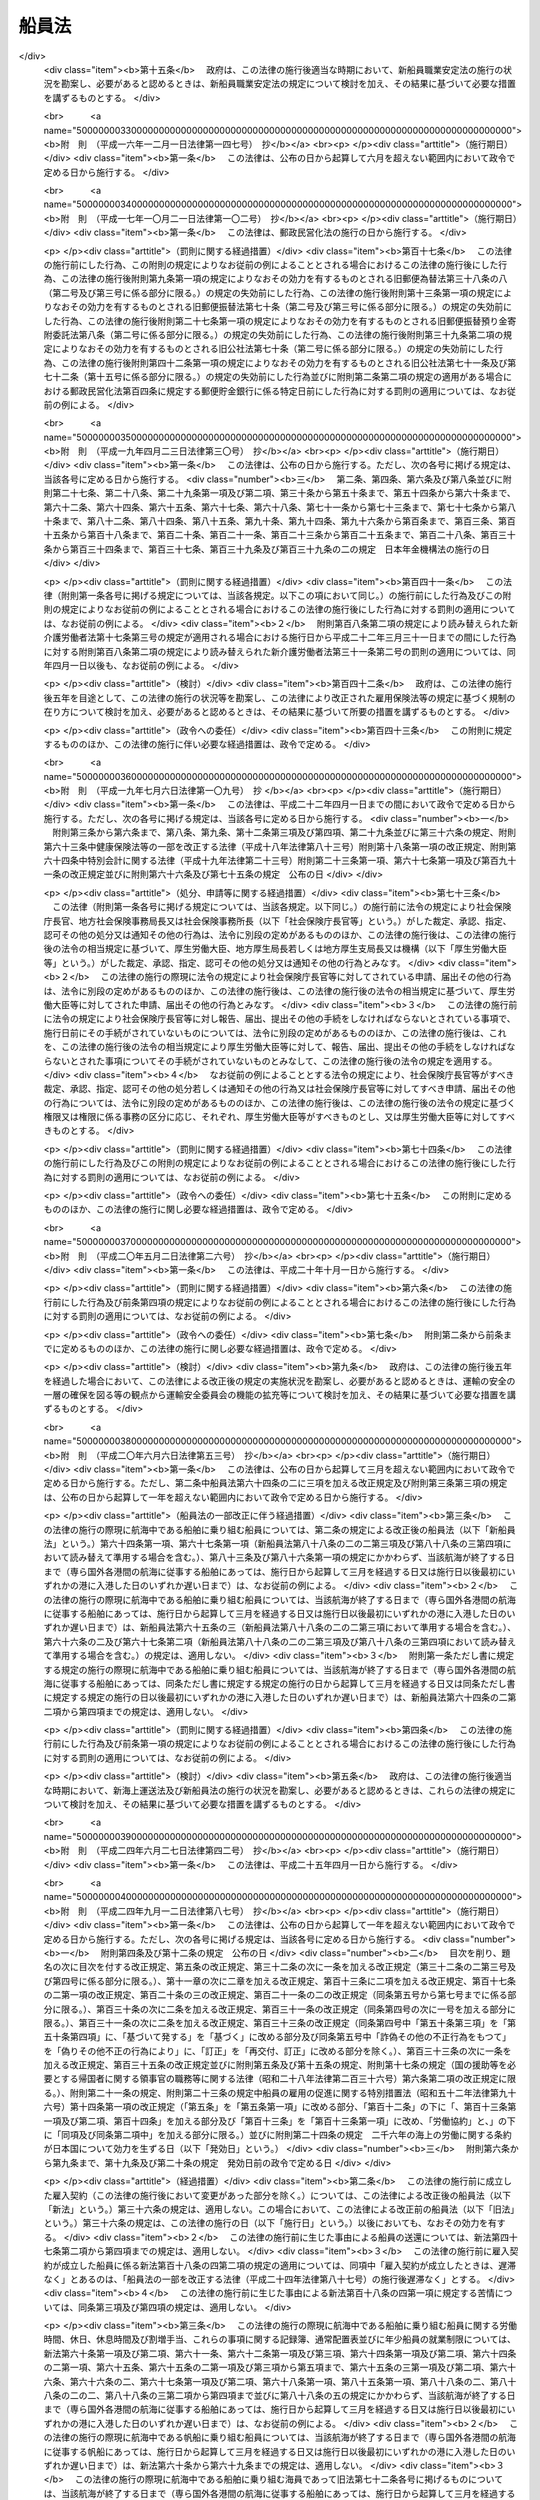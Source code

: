 .. _S22HO100:

======
船員法
======

.. raw:: html
    
    
    <b>船員法<br>
    （昭和二十二年九月一日法律第百号）</b><br><br><div align="right">最終改正：平成二四年九月一二日法律第八七号</div><br><div align="right"><table width="" border="0"><tr><td><font color="RED">（最終改正までの未施行法令）</font></td></tr><tr><td><a href="/cgi-bin/idxmiseko.cgi?H_RYAKU=%8f%ba%93%f1%93%f1%96%40%88%ea%81%5a%81%5a&amp;H_NO=%95%bd%90%ac%93%f1%8f%5c%8e%6c%94%4e%98%5a%8c%8e%93%f1%8f%5c%8e%b5%93%fa%96%40%97%a5%91%e6%8e%6c%8f%5c%93%f1%8d%86&amp;H_PATH=/miseko/S22HO100/H24HO042.html" target="inyo">平成二十四年六月二十七日法律第四十二号</a></td><td align="right">（未施行）</td></tr><tr></tr><tr><td><a href="/cgi-bin/idxmiseko.cgi?H_RYAKU=%8f%ba%93%f1%93%f1%96%40%88%ea%81%5a%81%5a&amp;H_NO=%95%bd%90%ac%93%f1%8f%5c%8e%6c%94%4e%8b%e3%8c%8e%8f%5c%93%f1%93%fa%96%40%97%a5%91%e6%94%aa%8f%5c%8e%b5%8d%86&amp;H_PATH=/miseko/S22HO100/H24HO087.html" target="inyo">平成二十四年九月十二日法律第八十七号</a></td><td align="right">（未施行）</td></tr><tr></tr><tr><td align="right">　</td><td></td></tr><tr></tr></table></div><a name="0000000000000000000000000000000000000000000000000000000000000000000000000000000"></a>
    <br>
    　<a href="#1000000000001000000000000000000000000000000000000000000000000000000000000000000" target="data">第一章　総則</a>
    <br>
    　<a href="#1000000000002000000000000000000000000000000000000000000000000000000000000000000" target="data">第二章　船長の職務及び権限</a>
    <br>
    　<a href="#1000000000003000000000000000000000000000000000000000000000000000000000000000000" target="data">第三章　紀律</a>
    <br>
    　<a href="#1000000000004000000000000000000000000000000000000000000000000000000000000000000" target="data">第四章　雇入契約等</a>
    <br>
    　<a href="#1000000000005000000000000000000000000000000000000000000000000000000000000000000" target="data">第五章　給料その他の報酬</a>
    <br>
    　<a href="#1000000000006000000000000000000000000000000000000000000000000000000000000000000" target="data">第六章　労働時間、休日及び定員</a>
    <br>
    　<a href="#1000000000007000000000000000000000000000000000000000000000000000000000000000000" target="data">第七章　有給休暇</a>
    <br>
    　<a href="#1000000000008000000000000000000000000000000000000000000000000000000000000000000" target="data">第八章　食料並びに安全及び衛生</a>
    <br>
    　<a href="#1000000000009000000000000000000000000000000000000000000000000000000000000000000" target="data">第九章　年少船員</a>
    <br>
    　<a href="#1000000000009002000000000000000000000000000000000000000000000000000000000000000" target="data">第九章の二　女子船員</a>
    <br>
    　<a href="#1000000000010000000000000000000000000000000000000000000000000000000000000000000" target="data">第十章　災害補償</a>
    <br>
    　<a href="#1000000000011000000000000000000000000000000000000000000000000000000000000000000" target="data">第十一章　就業規則</a>
    <br>
    　<a href="#1000000000012000000000000000000000000000000000000000000000000000000000000000000" target="data">第十二章　監督</a>
    <br>
    　<a href="#1000000000013000000000000000000000000000000000000000000000000000000000000000000" target="data">第十三章　雑則</a>
    <br>
    　<a href="#1000000000014000000000000000000000000000000000000000000000000000000000000000000" target="data">第十四章　罰則</a>
    <br>
    　<a href="#5000000000000000000000000000000000000000000000000000000000000000000000000000000" target="data">附則</a>
    <br><p>　　　<b><a name="1000000000001000000000000000000000000000000000000000000000000000000000000000000">第一章　総則</a>
    </b>
    </p><p>
    </p><div class="arttitle"><a name="1000000000000000000000000000000000000000000000000100000000000000000000000000000">（船員）</a>
    </div><div class="item"><b>第一条</b>
    <a name="1000000000000000000000000000000000000000000000000100000000001000000000000000000"></a>
    　この法律で船員とは、日本船舶又は日本船舶以外の国土交通省令の定める船舶に乗り組む船長及び海員並びに予備船員をいう。
    </div>
    <div class="item"><b><a name="1000000000000000000000000000000000000000000000000100000000002000000000000000000">○２</a>
    </b>
    　前項に規定する船舶には、次の船舶を含まない。
    <div class="number"><b><a name="1000000000000000000000000000000000000000000000000100000000002000000001000000000">一</a>
    </b>
    　総トン数五トン未満の船舶
    </div>
    <div class="number"><b><a name="1000000000000000000000000000000000000000000000000100000000002000000002000000000">二</a>
    </b>
    　湖、川又は港のみを航行する船舶
    </div>
    <div class="number"><b><a name="1000000000000000000000000000000000000000000000000100000000002000000003000000000">三</a>
    </b>
    　政令の定める総トン数三十トン未満の漁船
    </div>
    <div class="number"><b><a name="1000000000000000000000000000000000000000000000000100000000002000000004000000000">四</a>
    </b>
    　前三号に掲げるもののほか、<a href="/cgi-bin/idxrefer.cgi?H_FILE=%8f%ba%93%f1%98%5a%96%40%88%ea%8e%6c%8b%e3&amp;REF_NAME=%91%44%94%95%90%45%88%f5%8b%79%82%d1%8f%ac%8c%5e%91%44%94%95%91%80%8f%63%8e%d2%96%40&amp;ANCHOR_F=&amp;ANCHOR_T=" target="inyo">船舶職員及び小型船舶操縦者法</a>
    （昭和二十六年法律第百四十九号）<a href="/cgi-bin/idxrefer.cgi?H_FILE=%8f%ba%93%f1%98%5a%96%40%88%ea%8e%6c%8b%e3&amp;REF_NAME=%91%e6%93%f1%8f%f0%91%e6%8e%6c%8d%80&amp;ANCHOR_F=1000000000000000000000000000000000000000000000000200000000004000000000000000000&amp;ANCHOR_T=1000000000000000000000000000000000000000000000000200000000004000000000000000000#1000000000000000000000000000000000000000000000000200000000004000000000000000000" target="inyo">第二条第四項</a>
    に規定する小型船舶であつて、スポーツ又はレクリエーションの用に供するヨット、モーターボートその他のその航海の目的、期間及び態様、運航体制等からみて船員労働の特殊性が認められない船舶として国土交通省令の定めるもの
    </div>
    </div>
    <div class="item"><b><a name="1000000000000000000000000000000000000000000000000100000000003000000000000000000">○３</a>
    </b>
    　前項第二号の港の区域は、<a href="/cgi-bin/idxrefer.cgi?H_FILE=%8f%ba%93%f1%8e%4f%96%40%88%ea%8e%b5%8e%6c&amp;REF_NAME=%8d%60%91%a5%96%40&amp;ANCHOR_F=&amp;ANCHOR_T=" target="inyo">港則法</a>
    （昭和二十三年法律第百七十四号）に基づく港の区域の定めのあるものについては、その区域によるものとする。ただし、国土交通大臣は、政令で定めるところにより、特に港を指定し、これと異なる区域を定めることができる。
    </div>
    
    <p>
    </p><div class="item"><b><a name="1000000000000000000000000000000000000000000000000200000000000000000000000000000">第二条</a>
    </b>
    <a name="1000000000000000000000000000000000000000000000000200000000001000000000000000000"></a>
    　この法律で海員とは、船内で使用される船長以外の乗組員で労働の対償として給料その他の報酬を支払われる者をいう。
    </div>
    <div class="item"><b><a name="1000000000000000000000000000000000000000000000000200000000002000000000000000000">○２</a>
    </b>
    　この法律で予備船員とは、前条第一項に規定する船舶に乗り組むため雇ようされている者で船内で使用されていないものをいう。
    </div>
    
    <p>
    </p><div class="item"><b><a name="1000000000000000000000000000000000000000000000000300000000000000000000000000000">第三条</a>
    </b>
    <a name="1000000000000000000000000000000000000000000000000300000000001000000000000000000"></a>
    　この法律で、職員とは、航海士、機関長、機関士、通信長、通信士及び国土交通省令の定めるその他の海員をいい、部員とは、職員以外の海員をいう。
    </div>
    
    <p>
    </p><div class="arttitle"><a name="1000000000000000000000000000000000000000000000000400000000000000000000000000000">（給料及び労働時間）</a>
    </div><div class="item"><b>第四条</b>
    <a name="1000000000000000000000000000000000000000000000000400000000001000000000000000000"></a>
    　この法律で、給料とは、船舶所有者が船員に対し一定の金額により定期に支払う報酬のうち基本となるべき固定給をいい、労働時間とは、上長の職務上の命令に基き航海当直その他の作業に従事する時間をいう。
    </div>
    
    <p>
    </p><div class="arttitle"><a name="1000000000000000000000000000000000000000000000000500000000000000000000000000000">（船舶所有者に関する規定の適用）</a>
    </div><div class="item"><b>第五条</b>
    <a name="1000000000000000000000000000000000000000000000000500000000001000000000000000000"></a>
    　この法律及びこの法律に基いて発する命令のうち船舶所有者に関する規定は、船舶共有の場合には、船舶管理人に、船舶貸借の場合には、船舶借入人に、船舶所有者、船舶管理人及び船舶借入人以外の者が船員を使用する場合には、その者にこれを適用する。
    </div>
    
    <p>
    </p><div class="arttitle"><a name="1000000000000000000000000000000000000000000000000600000000000000000000000000000">（</a><a href="/cgi-bin/idxrefer.cgi?H_FILE=%8f%ba%93%f1%93%f1%96%40%8e%6c%8b%e3&amp;REF_NAME=%98%4a%93%ad%8a%ee%8f%80%96%40&amp;ANCHOR_F=&amp;ANCHOR_T=" target="inyo">労働基準法</a>
    の適用）
    </div><div class="item"><b>第六条</b>
    <a name="1000000000000000000000000000000000000000000000000600000000001000000000000000000"></a>
    　<a href="/cgi-bin/idxrefer.cgi?H_FILE=%8f%ba%93%f1%93%f1%96%40%8e%6c%8b%e3&amp;REF_NAME=%98%4a%93%ad%8a%ee%8f%80%96%40&amp;ANCHOR_F=&amp;ANCHOR_T=" target="inyo">労働基準法</a>
    （昭和二十二年法律第四十九号）<a href="/cgi-bin/idxrefer.cgi?H_FILE=%8f%ba%93%f1%93%f1%96%40%8e%6c%8b%e3&amp;REF_NAME=%91%e6%88%ea%8f%f0&amp;ANCHOR_F=1000000000000000000000000000000000000000000000000100000000000000000000000000000&amp;ANCHOR_T=1000000000000000000000000000000000000000000000000100000000000000000000000000000#1000000000000000000000000000000000000000000000000100000000000000000000000000000" target="inyo">第一条</a>
    から<a href="/cgi-bin/idxrefer.cgi?H_FILE=%8f%ba%93%f1%93%f1%96%40%8e%6c%8b%e3&amp;REF_NAME=%91%e6%8f%5c%88%ea%8f%f0&amp;ANCHOR_F=1000000000000000000000000000000000000000000000001100000000000000000000000000000&amp;ANCHOR_T=1000000000000000000000000000000000000000000000001100000000000000000000000000000#1000000000000000000000000000000000000000000000001100000000000000000000000000000" target="inyo">第十一条</a>
    まで、第百十六条第二項、第百十七条から第百十九条まで及び第百二十一条の規定は、船員の労働関係についても適用があるものとする。
    </div>
    
    
    <p>　　　<b><a name="1000000000002000000000000000000000000000000000000000000000000000000000000000000">第二章　船長の職務及び権限</a>
    </b>
    </p><p>
    </p><div class="arttitle"><a name="1000000000000000000000000000000000000000000000000700000000000000000000000000000">（指揮命令権）</a>
    </div><div class="item"><b>第七条</b>
    <a name="1000000000000000000000000000000000000000000000000700000000001000000000000000000"></a>
    　船長は、海員を指揮監督し、且つ、船内にある者に対して自己の職務を行うのに必要な命令をすることができる。
    </div>
    
    <p>
    </p><div class="arttitle"><a name="1000000000000000000000000000000000000000000000000800000000000000000000000000000">（発航前の検査）</a>
    </div><div class="item"><b>第八条</b>
    <a name="1000000000000000000000000000000000000000000000000800000000001000000000000000000"></a>
    　船長は、国土交通省令の定めるところにより、発航前に船舶が航海に支障ないかどうかその他航海に必要な準備が整つているかいないかを検査しなければならない。
    </div>
    
    <p>
    </p><div class="arttitle"><a name="1000000000000000000000000000000000000000000000000900000000000000000000000000000">（航海の成就）</a>
    </div><div class="item"><b>第九条</b>
    <a name="1000000000000000000000000000000000000000000000000900000000001000000000000000000"></a>
    　船長は、航海の準備が終つたときは、遅滞なく発航し、且つ、必要がある場合を除いて、予定の航路を変更しないで到達港まで航行しなければならない。
    </div>
    
    <p>
    </p><div class="arttitle"><a name="1000000000000000000000000000000000000000000000001000000000000000000000000000000">（甲板上の指揮）</a>
    </div><div class="item"><b>第十条</b>
    <a name="1000000000000000000000000000000000000000000000001000000000001000000000000000000"></a>
    　船長は、船舶が港を出入するとき、船舶が狭い水路を通過するときその他船舶に危険の虞があるときは、甲板にあつて自ら船舶を指揮しなければならない。
    </div>
    
    <p>
    </p><div class="arttitle"><a name="1000000000000000000000000000000000000000000000001100000000000000000000000000000">（在船義務）</a>
    </div><div class="item"><b>第十一条</b>
    <a name="1000000000000000000000000000000000000000000000001100000000001000000000000000000"></a>
    　船長は、やむを得ない場合を除いて、自己に代わつて船舶を指揮すべき者にその職務を委任した後でなければ、荷物の船積及び旅客の乗込の時から荷物の陸揚及び旅客の上陸の時まで、自己の指揮する船舶を去つてはならない。
    </div>
    
    <p>
    </p><div class="arttitle"><a name="1000000000000000000000000000000000000000000000001200000000000000000000000000000">（船舶に危険がある場合における処置）</a>
    </div><div class="item"><b>第十二条</b>
    <a name="1000000000000000000000000000000000000000000000001200000000001000000000000000000"></a>
    　船長は、自己の指揮する船舶に急迫した危険があるときは、人命の救助並びに船舶及び積荷の救助に必要な手段を尽くさなければならない。
    </div>
    
    <p>
    </p><div class="arttitle"><a name="1000000000000000000000000000000000000000000000001300000000000000000000000000000">（船舶が衝突した場合における処置）</a>
    </div><div class="item"><b>第十三条</b>
    <a name="1000000000000000000000000000000000000000000000001300000000001000000000000000000"></a>
    　船長は、船舶が衝突したときは、互に人命及び船舶の救助に必要な手段を尽し、且つ船舶の名称、所有者、船籍港、発航港及び到達港を告げなければならない。但し、自己の指揮する船舶に急迫した危険があるときは、この限りでない。
    </div>
    
    <p>
    </p><div class="arttitle"><a name="1000000000000000000000000000000000000000000000001400000000000000000000000000000">（遭難船舶等の救助）</a>
    </div><div class="item"><b>第十四条</b>
    <a name="1000000000000000000000000000000000000000000000001400000000001000000000000000000"></a>
    　船長は、他の船舶又は航空機の遭難を知つたときは、人命の救助に必要な手段を尽さなければならない。但し、自己の指揮する船舶に急迫した危険がある場合及び国土交通省令の定める場合は、この限りでない。
    </div>
    
    <p>
    </p><div class="arttitle"><a name="1000000000000000000000000000000000000000000000001400200000000000000000000000000">（異常気象等）</a>
    </div><div class="item"><b>第十四条の二</b>
    <a name="1000000000000000000000000000000000000000000000001400200000001000000000000000000"></a>
    　国土交通省令の定める船舶の船長は、暴風雨、流氷その他の異常な気象、海象若しくは地象又は漂流物若しくは沈没物であつて、船舶の航行に危険を及ぼすおそれのあるものに遭遇したときは、国土交通省令の定めるところにより、その旨を附近にある船舶及び海上保安機関その他の関係機関に通報しなければならない。
    </div>
    
    <p>
    </p><div class="arttitle"><a name="1000000000000000000000000000000000000000000000001400300000000000000000000000000">（非常配置表及び操練）</a>
    </div><div class="item"><b>第十四条の三</b>
    <a name="1000000000000000000000000000000000000000000000001400300000001000000000000000000"></a>
    　国土交通省令の定める船舶の船長は、第十二条乃至第十四条に規定する場合その他非常の場合における海員の作業に関し、国土交通省令の定めるところにより、非常配置表を定め、これを船員室その他適当な場所に掲示して置かなければならない。
    </div>
    <div class="item"><b><a name="1000000000000000000000000000000000000000000000001400300000002000000000000000000">○２</a>
    </b>
    　国土交通省令の定める船舶の船長は、国土交通省令の定めるところにより、海員及び旅客について、防火操練、救命艇操練その他非常の場合のために必要な操練を実施しなければならない。
    </div>
    
    <p>
    </p><div class="arttitle"><a name="1000000000000000000000000000000000000000000000001400400000000000000000000000000">（航海の安全の確保）</a>
    </div><div class="item"><b>第十四条の四</b>
    <a name="1000000000000000000000000000000000000000000000001400400000001000000000000000000"></a>
    　第八条から前条までに規定するもののほか、航海当直の実施、船舶の火災の予防、水密の保持その他航海の安全に関し船長の遵守すべき事項は、国土交通省令でこれを定める。
    </div>
    
    <p>
    </p><div class="arttitle"><a name="1000000000000000000000000000000000000000000000001500000000000000000000000000000">（水葬）</a>
    </div><div class="item"><b>第十五条</b>
    <a name="1000000000000000000000000000000000000000000000001500000000001000000000000000000"></a>
    　船長は、船舶の航行中船内にある者が死亡したときは、国土交通省令の定めるところにより、これを水葬に付することができる。
    </div>
    
    <p>
    </p><div class="arttitle"><a name="1000000000000000000000000000000000000000000000001600000000000000000000000000000">（遺留品の処置）</a>
    </div><div class="item"><b>第十六条</b>
    <a name="1000000000000000000000000000000000000000000000001600000000001000000000000000000"></a>
    　船長は、船内にある者が死亡し、又は行方不明となつたときは、法令に特別の定がある場合を除いて、船内にある遺留品について、国土交通省令の定めるところにより、保管その他の必要な処置をしなければならない。
    </div>
    
    <p>
    </p><div class="arttitle"><a name="1000000000000000000000000000000000000000000000001700000000000000000000000000000">（在外国民の送還）</a>
    </div><div class="item"><b>第十七条</b>
    <a name="1000000000000000000000000000000000000000000000001700000000001000000000000000000"></a>
    　船長は、外国に駐在する日本の領事官が、法令の定めるところにより、日本国民の送還を命じたときは、正当の事由がなければ、これを拒むことができない。
    </div>
    
    <p>
    </p><div class="arttitle"><a name="1000000000000000000000000000000000000000000000001800000000000000000000000000000">（書類の備置）</a>
    </div><div class="item"><b>第十八条</b>
    <a name="1000000000000000000000000000000000000000000000001800000000001000000000000000000"></a>
    　船長は、国土交通省令の定める場合を除いて、次の書類を船内に備え置かなければならない。
    <div class="number"><b><a name="1000000000000000000000000000000000000000000000001800000000001000000001000000000">一</a>
    </b>
    　船舶国籍証書又は国土交通省令の定める証書
    </div>
    <div class="number"><b><a name="1000000000000000000000000000000000000000000000001800000000001000000002000000000">二</a>
    </b>
    　海員名簿
    </div>
    <div class="number"><b><a name="1000000000000000000000000000000000000000000000001800000000001000000003000000000">三</a>
    </b>
    　航海日誌
    </div>
    <div class="number"><b><a name="1000000000000000000000000000000000000000000000001800000000001000000004000000000">四</a>
    </b>
    　旅客名簿
    </div>
    <div class="number"><b><a name="1000000000000000000000000000000000000000000000001800000000001000000005000000000">五</a>
    </b>
    　積荷に関する書類
    </div>
    <div class="number"><b><a name="1000000000000000000000000000000000000000000000001800000000001000000006000000000">六</a>
    </b>
    　<a href="/cgi-bin/idxrefer.cgi?H_FILE=%8f%ba%93%f1%8e%6c%96%40%88%ea%94%aa%8e%b5&amp;REF_NAME=%8a%43%8f%e3%89%5e%91%97%96%40&amp;ANCHOR_F=&amp;ANCHOR_T=" target="inyo">海上運送法</a>
    （昭和二十四年法律第百八十七号）<a href="/cgi-bin/idxrefer.cgi?H_FILE=%8f%ba%93%f1%8e%6c%96%40%88%ea%94%aa%8e%b5&amp;REF_NAME=%91%e6%93%f1%8f%5c%98%5a%8f%f0%91%e6%8e%4f%8d%80&amp;ANCHOR_F=1000000000000000000000000000000000000000000000002600000000003000000000000000000&amp;ANCHOR_T=1000000000000000000000000000000000000000000000002600000000003000000000000000000#1000000000000000000000000000000000000000000000002600000000003000000000000000000" target="inyo">第二十六条第三項</a>
    に規定する証明書
    </div>
    </div>
    <div class="item"><b><a name="1000000000000000000000000000000000000000000000001800000000002000000000000000000">○２</a>
    </b>
    　海員名簿、航海日誌及び旅客名簿に関し必要な事項は、国土交通省令でこれを定める。
    </div>
    
    <p>
    </p><div class="arttitle"><a name="1000000000000000000000000000000000000000000000001900000000000000000000000000000">（航行に関する報告）</a>
    </div><div class="item"><b>第十九条</b>
    <a name="1000000000000000000000000000000000000000000000001900000000001000000000000000000"></a>
    　船長は、左の各号の一に該当する場合には、国土交通省令の定めるところにより、国土交通大臣にその旨を報告しなければならない。
    <div class="number"><b><a name="1000000000000000000000000000000000000000000000001900000000001000000001000000000">一</a>
    </b>
    　船舶の衝突、乗揚、沈没、滅失、火災、機関の損傷その他の海難が発生したとき。
    </div>
    <div class="number"><b><a name="1000000000000000000000000000000000000000000000001900000000001000000002000000000">二</a>
    </b>
    　人命又は船舶の救助に従事したとき。
    </div>
    <div class="number"><b><a name="1000000000000000000000000000000000000000000000001900000000001000000003000000000">三</a>
    </b>
    　無線電信によつて知つたときを除いて、航行中他の船舶の遭難を知つたとき。
    </div>
    <div class="number"><b><a name="1000000000000000000000000000000000000000000000001900000000001000000004000000000">四</a>
    </b>
    　船内にある者が死亡し、又は行方不明となつたとき。
    </div>
    <div class="number"><b><a name="1000000000000000000000000000000000000000000000001900000000001000000005000000000">五</a>
    </b>
    　予定の航路を変更したとき。
    </div>
    <div class="number"><b><a name="1000000000000000000000000000000000000000000000001900000000001000000006000000000">六</a>
    </b>
    　船舶が抑留され、又は捕獲されたときその他船舶に関し著しい事故があつたとき。
    </div>
    </div>
    
    <p>
    </p><div class="arttitle"><a name="1000000000000000000000000000000000000000000000002000000000000000000000000000000">（船長の職務の代行）</a>
    </div><div class="item"><b>第二十条</b>
    <a name="1000000000000000000000000000000000000000000000002000000000001000000000000000000"></a>
    　船長が死亡したとき、船舶を去つたとき、又はこれを指揮することができない場合において他人を選任しないときは、運航に従事する海員は、その職掌の順位に従つて船長の職務を行う。
    </div>
    
    
    <p>　　　<b><a name="1000000000003000000000000000000000000000000000000000000000000000000000000000000">第三章　紀律</a>
    </b>
    </p><p>
    </p><div class="arttitle"><a name="1000000000000000000000000000000000000000000000002100000000000000000000000000000">（船内秩序）</a>
    </div><div class="item"><b>第二十一条</b>
    <a name="1000000000000000000000000000000000000000000000002100000000001000000000000000000"></a>
    　海員は、次の事項を守らなければならない。
    <div class="number"><b><a name="1000000000000000000000000000000000000000000000002100000000001000000001000000000">一</a>
    </b>
    　上長の職務上の命令に従うこと。
    </div>
    <div class="number"><b><a name="1000000000000000000000000000000000000000000000002100000000001000000002000000000">二</a>
    </b>
    　職務を怠り、又は他の乗組員の職務を妨げないこと。
    </div>
    <div class="number"><b><a name="1000000000000000000000000000000000000000000000002100000000001000000003000000000">三</a>
    </b>
    　船長の指定する時までに船舶に乗り込むこと。
    </div>
    <div class="number"><b><a name="1000000000000000000000000000000000000000000000002100000000001000000004000000000">四</a>
    </b>
    　船長の許可なく船舶を去らないこと。
    </div>
    <div class="number"><b><a name="1000000000000000000000000000000000000000000000002100000000001000000005000000000">五</a>
    </b>
    　船長の許可なく救命艇その他の重要な属具を使用しないこと。
    </div>
    <div class="number"><b><a name="1000000000000000000000000000000000000000000000002100000000001000000006000000000">六</a>
    </b>
    　船内の食料又は淡水を濫費しないこと。
    </div>
    <div class="number"><b><a name="1000000000000000000000000000000000000000000000002100000000001000000007000000000">七</a>
    </b>
    　船長の許可なく電気若しくは火気を使用し、又は禁止された場所で喫煙しないこと。
    </div>
    <div class="number"><b><a name="1000000000000000000000000000000000000000000000002100000000001000000008000000000">八</a>
    </b>
    　船長の許可なく日用品以外の物品を船内に持ち込み、又は船内から持ち出さないこと。
    </div>
    <div class="number"><b><a name="1000000000000000000000000000000000000000000000002100000000001000000009000000000">九</a>
    </b>
    　船内において争闘、乱酔その他粗暴の行為をしないこと。
    </div>
    <div class="number"><b><a name="1000000000000000000000000000000000000000000000002100000000001000000010000000000">十</a>
    </b>
    　その他船内の秩序を乱すようなことをしないこと。
    </div>
    </div>
    
    <p>
    </p><div class="arttitle"><a name="1000000000000000000000000000000000000000000000002200000000000000000000000000000">（懲戒）</a>
    </div><div class="item"><b>第二十二条</b>
    <a name="1000000000000000000000000000000000000000000000002200000000001000000000000000000"></a>
    　船長は、海員が前条の事項を守らないときは、これを懲戒することができる。
    </div>
    
    <p>
    </p><div class="item"><b><a name="1000000000000000000000000000000000000000000000002300000000000000000000000000000">第二十三条</a>
    </b>
    <a name="1000000000000000000000000000000000000000000000002300000000001000000000000000000"></a>
    　懲戒は、上陸禁止及び戒告の二種とし、上陸禁止の期間は、初日を含めて十日以内とし、その期間には、停泊日数のみを算入する。
    </div>
    
    <p>
    </p><div class="item"><b><a name="1000000000000000000000000000000000000000000000002400000000000000000000000000000">第二十四条</a>
    </b>
    <a name="1000000000000000000000000000000000000000000000002400000000001000000000000000000"></a>
    　船長は、海員を懲戒しようとするときは、三人以上の海員を立ち会わせて本人及び関係人を取り調べた上、立会人の意見を聴かなければならない。
    </div>
    
    <p>
    </p><div class="arttitle"><a name="1000000000000000000000000000000000000000000000002500000000000000000000000000000">（危険に対する処置）</a>
    </div><div class="item"><b>第二十五条</b>
    <a name="1000000000000000000000000000000000000000000000002500000000001000000000000000000"></a>
    　船長は、海員が凶器、爆発又は発火しやすい物、劇薬その他の危険物を所持するときは、その物につき保管、放棄その他の処置をすることができる。
    </div>
    
    <p>
    </p><div class="item"><b><a name="1000000000000000000000000000000000000000000000002600000000000000000000000000000">第二十六条</a>
    </b>
    <a name="1000000000000000000000000000000000000000000000002600000000001000000000000000000"></a>
    　船長は、船内にある者の生命若しくは身体又は船舶に危害を及ぼすような行為をしようとする海員に対し、その危害を避けるのに必要な処置をすることができる。
    </div>
    
    <p>
    </p><div class="item"><b><a name="1000000000000000000000000000000000000000000000002700000000000000000000000000000">第二十七条</a>
    </b>
    <a name="1000000000000000000000000000000000000000000000002700000000001000000000000000000"></a>
    　船長は、必要があると認めるときは、旅客その他船内にある者に対しても、前二条に規定する処置をすることができる。
    </div>
    
    <p>
    </p><div class="arttitle"><a name="1000000000000000000000000000000000000000000000002800000000000000000000000000000">（強制下船）</a>
    </div><div class="item"><b>第二十八条</b>
    <a name="1000000000000000000000000000000000000000000000002800000000001000000000000000000"></a>
    　船長は、雇入契約の終了の届出をした後当該届出に係る海員が船舶を去らないときは、その海員を強制して船舶から去らせることができる。
    </div>
    
    <p>
    </p><div class="arttitle"><a name="1000000000000000000000000000000000000000000000002900000000000000000000000000000">（行政庁に対する援助の請求）</a>
    </div><div class="item"><b>第二十九条</b>
    <a name="1000000000000000000000000000000000000000000000002900000000001000000000000000000"></a>
    　船長は、海員その他船内にある者の行為が人命又は船舶に危害を及ぼしその他船内の秩序を著しくみだす場合において、必要があると認めるときは、行政庁に援助を請求することができる。
    </div>
    
    <p>
    </p><div class="arttitle"><a name="1000000000000000000000000000000000000000000000003000000000000000000000000000000">（争議行為の制限）</a>
    </div><div class="item"><b>第三十条</b>
    <a name="1000000000000000000000000000000000000000000000003000000000001000000000000000000"></a>
    　労働関係に関する争議行為は、船舶が外国の港にあるとき、又はその争議行為に因り人命若しくは船舶に危険が及ぶようなときは、これをしてはならない。
    </div>
    
    
    <p>　　　<b><a name="1000000000004000000000000000000000000000000000000000000000000000000000000000000">第四章　雇入契約等</a>
    </b>
    </p><p>
    </p><div class="arttitle"><a name="1000000000000000000000000000000000000000000000003100000000000000000000000000000">（この法律に違反する契約）</a>
    </div><div class="item"><b>第三十一条</b>
    <a name="1000000000000000000000000000000000000000000000003100000000001000000000000000000"></a>
    　この法律で定める基準に達しない労働条件を定める雇入契約（予備船員については、雇用契約。以下第三十四条まで、第五十八条、第八十四条及び第百条において同じ。）は、その部分については、無効とする。この場合には、雇入契約は、その無効の部分については、この法律で定める基準に達する労働条件を定めたものとみなす。
    </div>
    
    <p>
    </p><div class="arttitle"><a name="1000000000000000000000000000000000000000000000003200000000000000000000000000000">（労働条件等の明示）</a>
    </div><div class="item"><b>第三十二条</b>
    <a name="1000000000000000000000000000000000000000000000003200000000001000000000000000000"></a>
    　船舶所有者は、雇入契約の締結に際し、国土交通省令の定めるところにより、船員に対して給料、労働時間その他の労働条件を明示しなければならない。雇入契約の変更に際しても同様とする。
    </div>
    <div class="item"><b><a name="1000000000000000000000000000000000000000000000003200000000002000000000000000000">○２</a>
    </b>
    　前項の場合において、当該雇入契約に係る航海が<a href="/cgi-bin/idxrefer.cgi?H_FILE=%8f%ba%93%f1%8e%6c%96%40%88%ea%94%aa%8e%b5&amp;REF_NAME=%8a%43%8f%e3%89%5e%91%97%96%40%91%e6%93%f1%8f%5c%98%5a%8f%f0%91%e6%88%ea%8d%80&amp;ANCHOR_F=1000000000000000000000000000000000000000000000002600000000001000000000000000000&amp;ANCHOR_T=1000000000000000000000000000000000000000000000002600000000001000000000000000000#1000000000000000000000000000000000000000000000002600000000001000000000000000000" target="inyo">海上運送法第二十六条第一項</a>
    の規定による命令によるものであるときは、船舶所有者は船員に対してその旨を明示しなければならない。
    </div>
    
    <p>
    </p><div class="arttitle"><a name="1000000000000000000000000000000000000000000000003300000000000000000000000000000">（賠償予定の禁止）</a>
    </div><div class="item"><b>第三十三条</b>
    <a name="1000000000000000000000000000000000000000000000003300000000001000000000000000000"></a>
    　船舶所有者は、雇入契約の不履行について違約金を定め、又は損害賠償額を予定する契約をしてはならない。
    </div>
    
    <p>
    </p><div class="arttitle"><a name="1000000000000000000000000000000000000000000000003400000000000000000000000000000">（貯蓄金の管理等）</a>
    </div><div class="item"><b>第三十四条</b>
    <a name="1000000000000000000000000000000000000000000000003400000000001000000000000000000"></a>
    　船舶所有者は、雇入契約に附随して、貯蓄の契約をさせ、又は貯蓄金を管理する契約をしてはならない。
    </div>
    <div class="item"><b><a name="1000000000000000000000000000000000000000000000003400000000002000000000000000000">○２</a>
    </b>
    　船舶所有者は、船員の委託を受けてその貯蓄金を管理しようとする場合においては、国土交通省令の定めるところにより、その使用する船員の過半数で組織する労働組合があるときはその労働組合、船員の過半数で組織する労働組合がないときは船員の過半数を代表する者との書面による協定をし、これを国土交通大臣に届け出なければならない。
    </div>
    <div class="item"><b><a name="1000000000000000000000000000000000000000000000003400000000003000000000000000000">○３</a>
    </b>
    　船舶所有者は、船員の委託を受けてその貯蓄金の管理をする場合において、貯蓄金の管理が預金の受入れであるときは、利子をつけなければならない。この場合において、その利率が金融機関の受け入れる預金の利率を考慮して国土交通省令の定める利率を下るときは、その国土交通省令の定める利率による利子をつけることとしたものとみなす。
    </div>
    <div class="item"><b><a name="1000000000000000000000000000000000000000000000003400000000004000000000000000000">○４</a>
    </b>
    　船員は、船舶所有者に管理を委託した貯蓄金については、いつでも、返還を請求することができる。
    </div>
    
    <p>
    </p><div class="arttitle"><a name="1000000000000000000000000000000000000000000000003500000000000000000000000000000">（相殺の制限）</a>
    </div><div class="item"><b>第三十五条</b>
    <a name="1000000000000000000000000000000000000000000000003500000000001000000000000000000"></a>
    　船舶所有者は、船員に対する債権と給料の支払の債務とを相殺してはならない。但し、相殺の額が給料の額の三分の一を超えないとき及び船員の犯罪行為に因る損害賠償の請求権を以てするときは、この限りでない。
    </div>
    
    <p>
    </p><div class="arttitle"><a name="1000000000000000000000000000000000000000000000003600000000000000000000000000000">（労働条件の記載及び提示）</a>
    </div><div class="item"><b>第三十六条</b>
    <a name="1000000000000000000000000000000000000000000000003600000000001000000000000000000"></a>
    　船長は、雇入契約が成立したときは、雇入契約により定められた労働条件を海員名簿に記載して、これを海員に示さなければならない。雇入契約の変更があつたときも同様とする。
    </div>
    
    <p>
    </p><div class="arttitle"><a name="1000000000000000000000000000000000000000000000003700000000000000000000000000000">（雇入契約の成立等の届出）</a>
    </div><div class="item"><b>第三十七条</b>
    <a name="1000000000000000000000000000000000000000000000003700000000001000000000000000000"></a>
    　船長は、雇入契約の成立、終了、更新又は変更（以下「雇入契約の成立等」という。）があつたときは、国土交通省令の定めるところにより、遅滞なく、海員名簿を提示して、国土交通大臣に届け出なければならない。
    </div>
    <div class="item"><b><a name="1000000000000000000000000000000000000000000000003700000000002000000000000000000">○２</a>
    </b>
    　前項の場合において船長が届け出ることができないときは、船舶所有者は、船長に代わつて届け出なければならない。
    </div>
    
    <p>
    </p><div class="item"><b><a name="1000000000000000000000000000000000000000000000003800000000000000000000000000000">第三十八条</a>
    </b>
    <a name="1000000000000000000000000000000000000000000000003800000000001000000000000000000"></a>
    　国土交通大臣は、雇入契約の成立等の届出があつたときは、その雇入契約が航海の安全又は船員の労働関係に関する法令の規定に違反するようなことがないかどうか及び当事者の合意が充分であつたかどうかを確認するものとする。この場合において、国土交通大臣は、必要があると認めるときは、第百一条第一項の規定による命令その他必要な措置を講ずるものとする。
    </div>
    
    <p>
    </p><div class="arttitle"><a name="1000000000000000000000000000000000000000000000003900000000000000000000000000000">（沈没等に因る雇入契約の終了）</a>
    </div><div class="item"><b>第三十九条</b>
    <a name="1000000000000000000000000000000000000000000000003900000000001000000000000000000"></a>
    　船舶が左の各号の一に該当する場合には、雇入契約は、終了する。
    <div class="number"><b><a name="1000000000000000000000000000000000000000000000003900000000001000000001000000000">一</a>
    </b>
    　沈没又は滅失したとき。
    </div>
    <div class="number"><b><a name="1000000000000000000000000000000000000000000000003900000000001000000002000000000">二</a>
    </b>
    　全く運航に堪えなくなつたとき。
    </div>
    </div>
    <div class="item"><b><a name="1000000000000000000000000000000000000000000000003900000000002000000000000000000">○２</a>
    </b>
    　船舶の存否が一箇月間分らないときは、船舶は、滅失したものと推定する。
    </div>
    <div class="item"><b><a name="1000000000000000000000000000000000000000000000003900000000003000000000000000000">○３</a>
    </b>
    　第一項の規定により雇入契約が終了したときでも、船員は、人命、船舶又は積荷の応急救助のために必要な作業に従事しなければならない。
    </div>
    <div class="item"><b><a name="1000000000000000000000000000000000000000000000003900000000004000000000000000000">○４</a>
    </b>
    　前項の規定により応急救助の作業に従事する場合には、第一項の規定にかかわらず、その作業が終了するまでは、雇入契約は、なお存続する。船員がその作業の終了後引き続き遺留品の保全、船員の送還その他必要な残務の処理に従事する場合において、その処理が終了するまでの間についても、同様とする。
    </div>
    <div class="item"><b><a name="1000000000000000000000000000000000000000000000003900000000005000000000000000000">○５</a>
    </b>
    　前項後段の規定により雇入契約が存続する間においては、船舶所有者又は船員は、いつでも、当該雇入契約を解除することができる。
    </div>
    
    <p>
    </p><div class="arttitle"><a name="1000000000000000000000000000000000000000000000004000000000000000000000000000000">（雇入契約の解除）</a>
    </div><div class="item"><b>第四十条</b>
    <a name="1000000000000000000000000000000000000000000000004000000000001000000000000000000"></a>
    　船舶所有者は、左の各号の一に該当する場合には、雇入契約を解除することができる。
    <div class="number"><b><a name="1000000000000000000000000000000000000000000000004000000000001000000001000000000">一</a>
    </b>
    　船員が著しく職務に不適任であるとき。
    </div>
    <div class="number"><b><a name="1000000000000000000000000000000000000000000000004000000000001000000002000000000">二</a>
    </b>
    　船員が著しく職務を怠つたとき、又は職務に関し船員に重大な過失のあつたとき。
    </div>
    <div class="number"><b><a name="1000000000000000000000000000000000000000000000004000000000001000000003000000000">三</a>
    </b>
    　海員が船長の指定する時までに船舶に乗り込まないとき。
    </div>
    <div class="number"><b><a name="1000000000000000000000000000000000000000000000004000000000001000000004000000000">四</a>
    </b>
    　海員が著しく船内の秩序をみだしたとき。
    </div>
    <div class="number"><b><a name="1000000000000000000000000000000000000000000000004000000000001000000005000000000">五</a>
    </b>
    　船員が負傷又は疾病のため職務に堪えないとき。
    </div>
    <div class="number"><b><a name="1000000000000000000000000000000000000000000000004000000000001000000006000000000">六</a>
    </b>
    　前各号の場合を除いて、やむを得ない事由のあるとき。
    </div>
    </div>
    
    <p>
    </p><div class="item"><b><a name="1000000000000000000000000000000000000000000000004100000000000000000000000000000">第四十一条</a>
    </b>
    <a name="1000000000000000000000000000000000000000000000004100000000001000000000000000000"></a>
    　船員は、左の各号の一に該当する場合には、雇入契約を解除することができる。
    <div class="number"><b><a name="1000000000000000000000000000000000000000000000004100000000001000000001000000000">一</a>
    </b>
    　船舶が雇入契約の成立の時における国籍を失つたとき。
    </div>
    <div class="number"><b><a name="1000000000000000000000000000000000000000000000004100000000001000000002000000000">二</a>
    </b>
    　雇入契約により定められた労働条件と事実とが著しく相違するとき。
    </div>
    <div class="number"><b><a name="1000000000000000000000000000000000000000000000004100000000001000000003000000000">三</a>
    </b>
    　船員が負傷又は疾病のため職務に堪えないとき。
    </div>
    <div class="number"><b><a name="1000000000000000000000000000000000000000000000004100000000001000000004000000000">四</a>
    </b>
    　船員が国土交通省令の定めるところにより教育を受けようとするとき。
    </div>
    </div>
    <div class="item"><b><a name="1000000000000000000000000000000000000000000000004100000000002000000000000000000">○２</a>
    </b>
    　船舶が外国の港からの航海を終了した場合において、その船舶に乗り組む船員が、二十四時間以上の期間を定めて書面で雇入契約の解除の申入をしたときは、その期間が満了した時に、その者の雇入契約は、終了する。
    </div>
    <div class="item"><b><a name="1000000000000000000000000000000000000000000000004100000000003000000000000000000">○３</a>
    </b>
    　海員は、船長の適当と認める自己の後任者を提供したときは、雇入契約を解除することができる。
    </div>
    
    <p>
    </p><div class="item"><b><a name="1000000000000000000000000000000000000000000000004200000000000000000000000000000">第四十二条</a>
    </b>
    <a name="1000000000000000000000000000000000000000000000004200000000001000000000000000000"></a>
    　期間の定のない雇入契約は、船舶所有者又は船員が二十四時間以上の期間を定めて書面で解除の申入をしたときは、その期間が満了した時に終了する。
    </div>
    
    <p>
    </p><div class="arttitle"><a name="1000000000000000000000000000000000000000000000004300000000000000000000000000000">（船舶所有者の変更に因る雇入契約の終了）</a>
    </div><div class="item"><b>第四十三条</b>
    <a name="1000000000000000000000000000000000000000000000004300000000001000000000000000000"></a>
    　相続その他の包括承継の場合を除いて、船舶所有者の変更があつたときは、雇入契約は、終了する。
    </div>
    <div class="item"><b><a name="1000000000000000000000000000000000000000000000004300000000002000000000000000000">○２</a>
    </b>
    　前項の場合には、雇入契約の終了の時から、船員と新所有者との間に従前と同一条件の雇入契約が存するものとみなす。この場合には、船員は、前条の規定に準じて雇入契約を解除することができる。
    </div>
    
    <p>
    </p><div class="arttitle"><a name="1000000000000000000000000000000000000000000000004400000000000000000000000000000">（雇入契約の延長）</a>
    </div><div class="item"><b>第四十四条</b>
    <a name="1000000000000000000000000000000000000000000000004400000000001000000000000000000"></a>
    　雇入契約が終了した時に船舶が航行中の場合には、次の港に入港してその港における荷物の陸揚及び旅客の上陸が終る時まで、雇入契約が終了した時に船舶が停泊中の場合には、その港における荷物の陸揚及び旅客の上陸が終る時まで、その雇入契約は、存続するものとみなす。
    </div>
    <div class="item"><b><a name="1000000000000000000000000000000000000000000000004400000000002000000000000000000">○２</a>
    </b>
    　船舶所有者は、雇入契約が適当な船員を補充することのできない港において終了する場合には、適当な船員を補充することのできる港に到着して荷物の陸揚及び旅客の上陸が終る時まで、雇入契約を存続させることができる。但し、第四十一条第一項第一号乃至第三号の場合は、この限りでない。
    </div>
    
    <p>
    </p><div class="arttitle"><a name="1000000000000000000000000000000000000000000000004400200000000000000000000000000">（解雇制限）</a>
    </div><div class="item"><b>第四十四条の二</b>
    <a name="1000000000000000000000000000000000000000000000004400200000001000000000000000000"></a>
    　船舶所有者は、船員が職務上負傷し、又は疾病にかかり療養のため作業に従事しない期間及びその後三十日間並びに女子の船員が第八十七条第一項又は第二項の規定によつて作業に従事しない期間及びその後三十日間は、解雇してはならない。ただし、療養のため作業に従事しない期間が三年を超えた場合又は天災事変その他やむを得ない事由のために事業の継続が不可能となつた場合においては、この限りでない。
    </div>
    <div class="item"><b><a name="1000000000000000000000000000000000000000000000004400200000002000000000000000000">○２</a>
    </b>
    　前項但書の天災事変その他やむを得ない事由のために事業の継続が不可能となつた場合においては、その事由について国土交通大臣の認定を受けなければならない。
    </div>
    
    <p>
    </p><div class="arttitle"><a name="1000000000000000000000000000000000000000000000004400300000000000000000000000000">（解雇の予告）</a>
    </div><div class="item"><b>第四十四条の三</b>
    <a name="1000000000000000000000000000000000000000000000004400300000001000000000000000000"></a>
    　船舶所有者は、予備船員を解雇しようとする場合においては、少なくとも三十日前にその予告をしなければならない。三十日前に予告をしない船舶所有者は、一箇月分の給料の額と同額の予告手当を支払わなければならない。但し、天災事変その他やむを得ない事由のために事業の継続が不可能となつた場合又は予備船員の責に帰すべき事由に基づいて解雇する場合においては、この限りでない。
    </div>
    <div class="item"><b><a name="1000000000000000000000000000000000000000000000004400300000002000000000000000000">○２</a>
    </b>
    　前項の予告の日数は、一日について、国土交通省令の定めるところにより算定する給料の額と同額の予告手当を支払つた場合においては、その日数を短縮することができる。
    </div>
    <div class="item"><b><a name="1000000000000000000000000000000000000000000000004400300000003000000000000000000">○３</a>
    </b>
    　第一項但書の場合においては、その事由について国土交通大臣の認定を受けなければならない。
    </div>
    
    <p>
    </p><div class="arttitle"><a name="1000000000000000000000000000000000000000000000004500000000000000000000000000000">（失業手当）</a>
    </div><div class="item"><b>第四十五条</b>
    <a name="1000000000000000000000000000000000000000000000004500000000001000000000000000000"></a>
    　船舶所有者は、第三十九条の規定により雇入契約が終了したときは、その翌日（行方不明となつた船員については、その生存が知れた日）から二箇月（その行方不明について行方不明手当の支払を受くべき船員については、二箇月から行方不明中の期間を控除した期間）の範囲内において、船員の失業期間中毎月一回その失業日数に応じ給料の額と同額の失業手当を支払わなければならない。
    </div>
    
    <p>
    </p><div class="arttitle"><a name="1000000000000000000000000000000000000000000000004600000000000000000000000000000">（雇止手当）</a>
    </div><div class="item"><b>第四十六条</b>
    <a name="1000000000000000000000000000000000000000000000004600000000001000000000000000000"></a>
    　船舶所有者（第四号の場合には旧所有者）は、左の各号の一に該当する場合には、遅滞なく、船員に一箇月分の給料の額と同額の雇止手当を支払わなければならない。
    <div class="number"><b><a name="1000000000000000000000000000000000000000000000004600000000001000000001000000000">一</a>
    </b>
    　第四十条第六号の規定により船舶所有者が雇入契約を解除したとき。
    </div>
    <div class="number"><b><a name="1000000000000000000000000000000000000000000000004600000000001000000002000000000">二</a>
    </b>
    　第四十一条第一項第一号又は第二号の規定により船員が雇入契約を解除したとき。
    </div>
    <div class="number"><b><a name="1000000000000000000000000000000000000000000000004600000000001000000003000000000">三</a>
    </b>
    　第四十二条の規定により船舶所有者が雇入契約を解除したとき。
    </div>
    <div class="number"><b><a name="1000000000000000000000000000000000000000000000004600000000001000000004000000000">四</a>
    </b>
    　第四十三条第一項の規定により雇入契約が終了したとき。
    </div>
    <div class="number"><b><a name="1000000000000000000000000000000000000000000000004600000000001000000005000000000">五</a>
    </b>
    　船員が第八十三条の健康証明書を受けることができないため雇入契約が解除されたとき。
    </div>
    </div>
    
    <p>
    </p><div class="arttitle"><a name="1000000000000000000000000000000000000000000000004700000000000000000000000000000">（送還）</a>
    </div><div class="item"><b>第四十七条</b>
    <a name="1000000000000000000000000000000000000000000000004700000000001000000000000000000"></a>
    　船舶所有者は、次の各号の一に該当する場合には、遅滞なくその費用で、船員の希望により、雇入港又は雇入港までの送還に要する費用の範囲内で送還することのできるその他の地（雇入れのため雇入港に招致した船員及び未成年者の船員にあつては、雇入港若しくは雇入契約の成立の時における船員の居住地又はこれらのいずれかまでの送還に要する費用の範囲内で送還することのできるその他の地）まで船員を送還しなければならない。ただし、送還に代えてその費用を支払うことができる。
    <div class="number"><b><a name="1000000000000000000000000000000000000000000000004700000000001000000001000000000">一</a>
    </b>
    　第三十九条の規定により雇入契約が終了したとき。
    </div>
    <div class="number"><b><a name="1000000000000000000000000000000000000000000000004700000000001000000002000000000">二</a>
    </b>
    　第四十条第一号又は第六号の規定により船舶所有者が雇入契約を解除したとき。
    </div>
    <div class="number"><b><a name="1000000000000000000000000000000000000000000000004700000000001000000003000000000">三</a>
    </b>
    　第四十条第五号又は第四十一条第一項第三号の規定により船舶所有者又は船員が雇入契約を解除したとき。ただし、船員の職務外の負傷又は疾病につき船員に故意又は重大な過失のあつたときは、この限りでない。
    </div>
    <div class="number"><b><a name="1000000000000000000000000000000000000000000000004700000000001000000004000000000">四</a>
    </b>
    　第四十一条第一項第一号又は第二号の規定により船員が雇入契約を解除したとき。
    </div>
    <div class="number"><b><a name="1000000000000000000000000000000000000000000000004700000000001000000005000000000">五</a>
    </b>
    　第四十二条の規定により船舶所有者が雇入契約を解除したとき。
    </div>
    <div class="number"><b><a name="1000000000000000000000000000000000000000000000004700000000001000000006000000000">六</a>
    </b>
    　第四十三条第二項の規定により船員が雇入契約を解除したとき。
    </div>
    <div class="number"><b><a name="1000000000000000000000000000000000000000000000004700000000001000000007000000000">七</a>
    </b>
    　雇入契約が期間の満了により船員の本国以外の地で終了したとき。
    </div>
    <div class="number"><b><a name="1000000000000000000000000000000000000000000000004700000000001000000008000000000">八</a>
    </b>
    　船員が第八十三条の健康証明書を受けることができないため雇入契約が解除されたとき。
    </div>
    </div>
    
    <p>
    </p><div class="arttitle"><a name="1000000000000000000000000000000000000000000000004800000000000000000000000000000">（送還の費用）</a>
    </div><div class="item"><b>第四十八条</b>
    <a name="1000000000000000000000000000000000000000000000004800000000001000000000000000000"></a>
    　船舶所有者の負担すべき船員の送還の費用は、送還中の運送賃、宿泊費及び食費並びに雇入契約の終了の時から遅滞なく出発する時までの宿泊費及び食費とする。
    </div>
    
    <p>
    </p><div class="arttitle"><a name="1000000000000000000000000000000000000000000000004900000000000000000000000000000">（送還手当）</a>
    </div><div class="item"><b>第四十九条</b>
    <a name="1000000000000000000000000000000000000000000000004900000000001000000000000000000"></a>
    　船舶所有者は、船員の送還に要する日数に応じ給料の額と同額の送還手当を支払わなければならない。送還に代えてその費用を支払うときも同様とする。
    </div>
    <div class="item"><b><a name="1000000000000000000000000000000000000000000000004900000000002000000000000000000">○２</a>
    </b>
    　前項の送還手当は、船舶所有者が送還するときは、毎月一回、送還に代えてその費用を支払うときは、その際これを支払わなければならない。
    </div>
    
    <p>
    </p><div class="arttitle"><a name="1000000000000000000000000000000000000000000000005000000000000000000000000000000">（船員手帳）</a>
    </div><div class="item"><b>第五十条</b>
    <a name="1000000000000000000000000000000000000000000000005000000000001000000000000000000"></a>
    　船員は、船員手帳を受有しなければならない。
    </div>
    <div class="item"><b><a name="1000000000000000000000000000000000000000000000005000000000002000000000000000000">○２</a>
    </b>
    　船長は、海員の乗船中その船員手帳を保管しなければならない。
    </div>
    <div class="item"><b><a name="1000000000000000000000000000000000000000000000005000000000003000000000000000000">○３</a>
    </b>
    　船員手帳の交付、訂正、書換及び返還に関し必要な事項は、国土交通省令でこれを定める。
    </div>
    
    <p>
    </p><div class="arttitle"><a name="1000000000000000000000000000000000000000000000005100000000000000000000000000000">（勤務成績証明書）</a>
    </div><div class="item"><b>第五十一条</b>
    <a name="1000000000000000000000000000000000000000000000005100000000001000000000000000000"></a>
    　海員は、船長に対し勤務の成績に関する証明書の交付を請求することができる。
    </div>
    
    
    <p>　　　<b><a name="1000000000005000000000000000000000000000000000000000000000000000000000000000000">第五章　給料その他の報酬</a>
    </b>
    </p><p>
    </p><div class="arttitle"><a name="1000000000000000000000000000000000000000000000005200000000000000000000000000000">（給料その他の報酬の定め方）</a>
    </div><div class="item"><b>第五十二条</b>
    <a name="1000000000000000000000000000000000000000000000005200000000001000000000000000000"></a>
    　船員の給料その他の報酬は、船員労働の特殊性に基き、且つ船員の経験、能力及び職務の内容に応じて、これを定めなければならない。
    </div>
    
    <p>
    </p><div class="arttitle"><a name="1000000000000000000000000000000000000000000000005300000000000000000000000000000">（給料その他の報酬の支払方法）</a>
    </div><div class="item"><b>第五十三条</b>
    <a name="1000000000000000000000000000000000000000000000005300000000001000000000000000000"></a>
    　給料その他の報酬は、その全額を通貨で、第五十六条の規定による場合を除き直接船員に支払わなければならない。ただし、法令又は労働協約に別段の定めがある場合においては給料その他の報酬の一部を控除して支払い、法令若しくは労働協約に別段の定めがある場合又は給料その他の報酬で国土交通省令で定めるものについて確実な支払の方法で国土交通省令で定めるものによる場合においては通貨以外のもので支払うことができる。
    </div>
    <div class="item"><b><a name="1000000000000000000000000000000000000000000000005300000000002000000000000000000">○２</a>
    </b>
    　国土交通省令の定める報酬を除いて、給料その他の報酬は、これを毎月一回以上一定の期日に支払わなければならない。
    </div>
    
    <p>
    </p><div class="item"><b><a name="1000000000000000000000000000000000000000000000005400000000000000000000000000000">第五十四条</a>
    </b>
    <a name="1000000000000000000000000000000000000000000000005400000000001000000000000000000"></a>
    　船舶所有者は、左の場合には、支払期日前でも遅滞なく、船員が職務に従事した日数に応じ、前条第二項に規定する給料その他の報酬を支払わなければならない。
    <div class="number"><b><a name="1000000000000000000000000000000000000000000000005400000000001000000001000000000">一</a>
    </b>
    　船員が解雇され、又は退職したとき。
    </div>
    <div class="number"><b><a name="1000000000000000000000000000000000000000000000005400000000001000000002000000000">二</a>
    </b>
    　船員、その同居の親族又は船員の収入によつて生計を維持する者が結婚、葬祭、出産、療養又は不慮の災害の復旧に要する費用に充てようとする場合において、船員から請求のあつたとき。
    </div>
    </div>
    
    <p>
    </p><div class="item"><b><a name="1000000000000000000000000000000000000000000000005500000000000000000000000000000">第五十五条</a>
    </b>
    <a name="1000000000000000000000000000000000000000000000005500000000001000000000000000000"></a>
    　船長は、海員の給料その他の報酬が船内において支払われるときは、直接海員にこれを手渡さなければならない。但し、やむを得ない事由のあるときは、他の職員に手渡させることができる。
    </div>
    
    <p>
    </p><div class="item"><b><a name="1000000000000000000000000000000000000000000000005600000000000000000000000000000">第五十六条</a>
    </b>
    <a name="1000000000000000000000000000000000000000000000005600000000001000000000000000000"></a>
    　船舶所有者は、船員から請求があつたときは、船員に支払わるべき給料その他の報酬をその同居の親族又は船員の収入によつて生計を維持する者に渡さなければならない。
    </div>
    
    <p>
    </p><div class="arttitle"><a name="1000000000000000000000000000000000000000000000005700000000000000000000000000000">（傷病中の給料請求権）</a>
    </div><div class="item"><b>第五十七条</b>
    <a name="1000000000000000000000000000000000000000000000005700000000001000000000000000000"></a>
    　船員は、負傷又は疾病のため職務に従事しない期間についても、雇入契約存続中給料及び国土交通省令の定める手当を請求することができる。但し、その負傷又は疾病につき船員に故意又は重大な過失のあつたときは、この限りでない。
    </div>
    
    <p>
    </p><div class="arttitle"><a name="1000000000000000000000000000000000000000000000005800000000000000000000000000000">（歩合による報酬）</a>
    </div><div class="item"><b>第五十八条</b>
    <a name="1000000000000000000000000000000000000000000000005800000000001000000000000000000"></a>
    　船員の報酬が歩合によつて支払われる場合においては、その歩合による毎月の額が雇入契約に定める一定額に達しないときでも、その報酬の額は、その一定額を下つてはならない。
    </div>
    <div class="item"><b><a name="1000000000000000000000000000000000000000000000005800000000002000000000000000000">○２</a>
    </b>
    　第三十五条及び前条の規定の適用については、前項に規定する一定額の報酬は、これを給料とみなす。
    </div>
    <div class="item"><b><a name="1000000000000000000000000000000000000000000000005800000000003000000000000000000">○３</a>
    </b>
    　船員の報酬が歩合によつて支払われるときは、第四十四条の三、第四十五条、第四十六条、第四十九条及び第七十八条の規定の適用については、雇入契約に定める額を以て一箇月分の給料の額とみなす。
    </div>
    <div class="item"><b><a name="1000000000000000000000000000000000000000000000005800000000004000000000000000000">○４</a>
    </b>
    　前項の額は、第一項の一定額以下であつてはならない。
    </div>
    
    <p>
    </p><div class="arttitle"><a name="1000000000000000000000000000000000000000000000005800200000000000000000000000000">（報酬支払簿）</a>
    </div><div class="item"><b>第五十八条の二</b>
    <a name="1000000000000000000000000000000000000000000000005800200000001000000000000000000"></a>
    　船舶所有者は、国土交通省令の定めるところにより、報酬支払簿を備え置いて、船員に対する給料その他の報酬の支払に関する事項を記載しなければならない。
    </div>
    
    <p>
    </p><div class="arttitle"><a name="1000000000000000000000000000000000000000000000005900000000000000000000000000000">（最低報酬）</a>
    </div><div class="item"><b>第五十九条</b>
    <a name="1000000000000000000000000000000000000000000000005900000000001000000000000000000"></a>
    　給料その他の報酬の最低基準に関しては、<a href="/cgi-bin/idxrefer.cgi?H_FILE=%8f%ba%8e%4f%8e%6c%96%40%88%ea%8e%4f%8e%b5&amp;REF_NAME=%8d%c5%92%e1%92%c0%8b%e0%96%40&amp;ANCHOR_F=&amp;ANCHOR_T=" target="inyo">最低賃金法</a>
    （昭和三十四年法律第百三十七号）の定めるところによる。
    </div>
    
    
    <p>　　　<b><a name="1000000000006000000000000000000000000000000000000000000000000000000000000000000">第六章　労働時間、休日及び定員</a>
    </b>
    </p><p>
    </p><div class="arttitle"><a name="1000000000000000000000000000000000000000000000006000000000000000000000000000000">（労働時間）</a>
    </div><div class="item"><b>第六十条</b>
    <a name="1000000000000000000000000000000000000000000000006000000000001000000000000000000"></a>
    　海員の一日当たりの労働時間は、八時間以内とする。
    </div>
    <div class="item"><b><a name="1000000000000000000000000000000000000000000000006000000000002000000000000000000">○２</a>
    </b>
    　海員の一週間当たりの労働時間は、基準労働期間について平均四十時間以内とする。
    </div>
    <div class="item"><b><a name="1000000000000000000000000000000000000000000000006000000000003000000000000000000">○３</a>
    </b>
    　前項の基準労働期間とは、船舶の航行区域、航路その他の航海の期間及び態様に係る事項を勘案して国土交通省令で定める船舶の区分に応じて一年以下の範囲内において国土交通省令で定める期間（船舶所有者が就業規則その他これに準ずるものにより当該期間の範囲内においてこれと異なる期間を定めた場合又は労働協約により一年以下の範囲内においてこれらと異なる期間が定められた場合には、それぞれその定められた期間）をいう。
    </div>
    <div class="item"><b><a name="1000000000000000000000000000000000000000000000006000000000004000000000000000000">○４</a>
    </b>
    　国土交通大臣は、前項の国土交通省令の制定又は改正の立案をしようとするときは、あらかじめ、交通政策審議会の議を経なければならない。
    </div>
    
    <p>
    </p><div class="arttitle"><a name="1000000000000000000000000000000000000000000000006100000000000000000000000000000">（休日）</a>
    </div><div class="item"><b>第六十一条</b>
    <a name="1000000000000000000000000000000000000000000000006100000000001000000000000000000"></a>
    　船舶所有者が海員に与えるべき休日は、前条第二項の基準労働期間について一週間当たり平均一日以上とする。
    </div>
    
    <p>
    </p><div class="arttitle"><a name="1000000000000000000000000000000000000000000000006200000000000000000000000000000">（補償休日）</a>
    </div><div class="item"><b>第六十二条</b>
    <a name="1000000000000000000000000000000000000000000000006200000000001000000000000000000"></a>
    　船舶所有者は、海員の労働時間（第六十六条（第八十八条の二の二第三項及び第八十八条の三第四項において準用する場合を含む。）の規定の適用を受ける時間を除く。）が一週間において四十時間を超える場合又は海員に一週間において少なくとも一日の休日を与えることができない場合には、その超える時間（当該一週間において少なくとも一日の休日が与えられない場合にあつては、その超える時間が八時間を超える時間。次項において「超過時間」という。）において作業に従事すること又はその休日を与えられないことに対する補償としての休日（以下「補償休日」という。）を、当該一週間に係る第六十条第二項の基準労働期間以内にその者に与えなければならない。ただし、船舶が航海の途中にあるときその他の国土交通省令で定めるやむを得ない事由のあるときは、その事由の存する期間、補償休日を与えることを延期することができる。
    </div>
    <div class="item"><b><a name="1000000000000000000000000000000000000000000000006200000000002000000000000000000">○２</a>
    </b>
    　前項の規定により与えるべき補償休日の日数は、超過時間の合計八時間当たり又は少なくとも一日の休日が与えられない一週間当たり一日を基準として、第六十条第二項及び前条の規定を遵守するために必要な日数として国土交通省令で定めるところにより算定される日数とし、その付与の単位は、一日（国土交通省令で定める場合は、国土交通省令で定める一日未満の単位）とする。
    </div>
    <div class="item"><b><a name="1000000000000000000000000000000000000000000000006200000000003000000000000000000">○３</a>
    </b>
    　第一項の規定により与えられた補償休日を含む一週間に係る同項の規定の適用については、当該補償休日はそれを与えられた海員が作業に従事した日であつて休日以外のものとみなし、その労働時間は八時間（当該補償休日が前項の国土交通省令の規定による一日未満の単位で与えられたものである場合には、国土交通省令で定める時間）とみなす。
    </div>
    <div class="item"><b><a name="1000000000000000000000000000000000000000000000006200000000004000000000000000000">○４</a>
    </b>
    　前三項に定めるもののほか、補償休日の付与に関し必要な事項は、国土交通省令でこれを定める。
    </div>
    
    <p>
    </p><div class="item"><b><a name="1000000000000000000000000000000000000000000000006300000000000000000000000000000">第六十三条</a>
    </b>
    <a name="1000000000000000000000000000000000000000000000006300000000001000000000000000000"></a>
    　船舶所有者は、前条第一項の規定により補償休日を与えるべき船員が当該補償休日を与えられる前に解雇され、又は退職したときは、その者に与えるべき補償休日の日数に応じ、国土交通省令で定める補償休日手当を支払わなければならない。
    </div>
    
    <p>
    </p><div class="arttitle"><a name="1000000000000000000000000000000000000000000000006400000000000000000000000000000">（時間外、補償休日及び休息時間の労働）</a>
    </div><div class="item"><b>第六十四条</b>
    <a name="1000000000000000000000000000000000000000000000006400000000001000000000000000000"></a>
    　船長は、船舶の航海の安全を確保するため臨時の必要があるときは、第六十条第一項の規定若しくは第七十二条の二の国土交通省令の規定による労働時間の制限を超えて海員を作業に従事させ、又は第六十二条第一項若しくは第六十五条の三の規定にかかわらず、補償休日若しくは休息時間において海員を作業に従事させることができる。
    </div>
    <div class="item"><b><a name="1000000000000000000000000000000000000000000000006400000000002000000000000000000">○２</a>
    </b>
    　船長は、前項に規定する場合のほか、船舶が狭い水路を通過するときにおいて航海当直の員数を増加する場合その他の国土交通省令で定める特別の必要がある場合においては、国土交通省令で定める時間を限度として、第六十条第一項の規定又は第七十二条の二の国土交通省令の規定による労働時間の制限を超えて海員を作業に従事させることができる。
    </div>
    
    <p>
    </p><div class="item"><b><a name="1000000000000000000000000000000000000000000000006400200000000000000000000000000">第六十四条の二</a>
    </b>
    <a name="1000000000000000000000000000000000000000000000006400200000001000000000000000000"></a>
    　船舶所有者は、国土交通省令で定めるところにより、その使用する船員の過半数で組織する労働組合があるときはその労働組合、船員の過半数で組織する労働組合がないときは船員の過半数を代表する者との書面による協定をし、これを国土交通大臣に届け出た場合においては、その協定で定めるところにより、第六十条第一項の規定又は第七十二条の二の国土交通省令の規定による労働時間の制限を超えて海員を作業に従事させることができる。
    </div>
    <div class="item"><b><a name="1000000000000000000000000000000000000000000000006400200000002000000000000000000">○２</a>
    </b>
    　国土交通大臣は、労働時間の延長を適正なものとするため、前項の協定で定める労働時間の延長の限度その他の必要な事項について、船員の福祉、時間外労働の動向その他の事情を考慮して基準を定めることができる。
    </div>
    <div class="item"><b><a name="1000000000000000000000000000000000000000000000006400200000003000000000000000000">○３</a>
    </b>
    　第一項の協定をする船舶所有者及び労働組合又は船員の過半数を代表する者は、当該協定で労働時間の延長を定めるに当たり、当該協定の内容が前項の基準に適合したものとなるようにしなければならない。
    </div>
    <div class="item"><b><a name="1000000000000000000000000000000000000000000000006400200000004000000000000000000">○４</a>
    </b>
    　国土交通大臣は、第二項の基準に関し、第一項の協定をする船舶所有者及び労働組合又は船員の過半数を代表する者に対し、必要な助言及び指導を行うことができる。
    </div>
    
    <p>
    </p><div class="item"><b><a name="1000000000000000000000000000000000000000000000006500000000000000000000000000000">第六十五条</a>
    </b>
    <a name="1000000000000000000000000000000000000000000000006500000000001000000000000000000"></a>
    　船舶所有者は、国土交通省令で定めるところにより、その使用する船員の過半数で組織する労働組合があるときはその労働組合、船員の過半数で組織する労働組合がないときは船員の過半数を代表する者との書面による協定をし、これを国土交通大臣に届け出た場合においては、第六十二条第一項の規定にかかわらず、その協定で定めるところにより、かつ、国土交通省令で定める補償休日の日数を限度として、補償休日において海員を作業に従事させることができる。
    </div>
    
    <p>
    </p><div class="arttitle"><a name="1000000000000000000000000000000000000000000000006500200000000000000000000000000">（労働時間の限度）</a>
    </div><div class="item"><b>第六十五条の二</b>
    <a name="1000000000000000000000000000000000000000000000006500200000001000000000000000000"></a>
    　第六十四条第二項又は第六十四条の二第一項の規定により第六十条第一項の規定又は第七十二条の二の国土交通省令の規定による労働時間の制限を超えて海員を作業に従事させる場合であつても、海員の一日当たりの労働時間及び一週間当たりの労働時間は、第六十条第一項の規定及び第七十二条の二の国土交通省令の規定による労働時間を含め、それぞれ十四時間及び七十二時間を限度とする。
    </div>
    <div class="item"><b><a name="1000000000000000000000000000000000000000000000006500200000002000000000000000000">○２</a>
    </b>
    　船舶所有者は、海員を前項に規定する労働時間の限度を超えて作業に従事させてはならない。
    </div>
    <div class="item"><b><a name="1000000000000000000000000000000000000000000000006500200000003000000000000000000">○３</a>
    </b>
    　第六十四条第一項の規定により海員が作業に従事した労働時間は、第一項に規定する労働時間には算入しないものとする。
    </div>
    <div class="item"><b><a name="1000000000000000000000000000000000000000000000006500200000004000000000000000000">○４</a>
    </b>
    　第一項及び第二項の規定は、海底の掘削に従事する船舶その他のその航海の態様が特殊であるため海員がこれらの規定によることが著しく不適当な職務に従事することとなると認められる船舶として国土交通省令で定めるものについては、適用しない。
    </div>
    
    <p>
    </p><div class="arttitle"><a name="1000000000000000000000000000000000000000000000006500300000000000000000000000000">（休息時間）</a>
    </div><div class="item"><b>第六十五条の三</b>
    <a name="1000000000000000000000000000000000000000000000006500300000001000000000000000000"></a>
    　船舶所有者は、休息時間を一日について三回以上に分割して海員に与えてはならない。
    </div>
    <div class="item"><b><a name="1000000000000000000000000000000000000000000000006500300000002000000000000000000">○２</a>
    </b>
    　船舶所有者は、前項に規定する休息時間を一日について二回に分割して海員に与える場合において、休息時間のうち、いずれか長い方の休息時間を六時間以上としなければならない。
    </div>
    
    <p>
    </p><div class="arttitle"><a name="1000000000000000000000000000000000000000000000006600000000000000000000000000000">（割増手当）</a>
    </div><div class="item"><b>第六十六条</b>
    <a name="1000000000000000000000000000000000000000000000006600000000001000000000000000000"></a>
    　船舶所有者は、第六十四条から第六十五条までの規定により、海員が、第六十条第一項の規定若しくは第七十二条の二の国土交通省令の規定による労働時間の制限を超えて又は補償休日において作業に従事したときは、国土交通省令で定める割増手当を支払わなければならない。
    </div>
    
    <p>
    </p><div class="arttitle"><a name="1000000000000000000000000000000000000000000000006600200000000000000000000000000">（通常配置表）</a>
    </div><div class="item"><b>第六十六条の二</b>
    <a name="1000000000000000000000000000000000000000000000006600200000001000000000000000000"></a>
    　船長は、第十二条から第十四条までに規定する場合その他非常の場合以外の通常の場合における海員の船内作業の時間帯及び作業内容に関し、国土交通省令で定めるところにより、通常配置表を定め、これを船員室その他適当な場所に掲示しておかなければならない。
    </div>
    
    <p>
    </p><div class="arttitle"><a name="1000000000000000000000000000000000000000000000006700000000000000000000000000000">（記録簿の備置き等）</a>
    </div><div class="item"><b>第六十七条</b>
    <a name="1000000000000000000000000000000000000000000000006700000000001000000000000000000"></a>
    　船長は、国土交通省令で定めるところにより、船内に帳簿を備え置いて、労働時間、補償休日、休息時間及び第六十六条の割増手当に関する事項を記載しなければならない。
    </div>
    <div class="item"><b><a name="1000000000000000000000000000000000000000000000006700000000002000000000000000000">○２</a>
    </b>
    　船長は、国土交通省令で定めるところにより、海員に対し、前項の帳簿の写しを交付しなければならない。
    </div>
    <div class="item"><b><a name="1000000000000000000000000000000000000000000000006700000000003000000000000000000">○３</a>
    </b>
    　船舶所有者は、国土交通省令で定めるところにより、休日付与簿を備え置いて、船員に対する休日の付与に関する事項を記載しなければならない。
    </div>
    
    <p>
    </p><div class="arttitle"><a name="1000000000000000000000000000000000000000000000006800000000000000000000000000000">（例外規定）</a>
    </div><div class="item"><b>第六十八条</b>
    <a name="1000000000000000000000000000000000000000000000006800000000001000000000000000000"></a>
    　第六十条から前条までの規定及び第七十二条の二の国土交通省令の規定は、海員が船長の命令により、次の作業に従事する場合には、これを適用しない。
    <div class="number"><b><a name="1000000000000000000000000000000000000000000000006800000000001000000001000000000">一</a>
    </b>
    　人命、船舶若しくは積荷の安全を図るため又は人命若しくは他の船舶を救助するため緊急を要する作業
    </div>
    <div class="number"><b><a name="1000000000000000000000000000000000000000000000006800000000001000000002000000000">二</a>
    </b>
    　防火操練、救命艇操練その他これらに類似する作業
    </div>
    <div class="number"><b><a name="1000000000000000000000000000000000000000000000006800000000001000000003000000000">三</a>
    </b>
    　航海当直の通常の交代のために必要な作業
    </div>
    </div>
    
    <p>
    </p><div class="arttitle"><a name="1000000000000000000000000000000000000000000000006900000000000000000000000000000">（定員）</a>
    </div><div class="item"><b>第六十九条</b>
    <a name="1000000000000000000000000000000000000000000000006900000000001000000000000000000"></a>
    　船舶所有者は、国土交通省令の定める場合を除いて、第六十条第一項の規定又は第七十二条の二の国土交通省令の規定を遵守するために必要な海員の定員を定めて、その員数の海員を乗り組ませなければならない。
    </div>
    <div class="item"><b><a name="1000000000000000000000000000000000000000000000006900000000002000000000000000000">○２</a>
    </b>
    　船舶所有者は、航海中海員に欠員を生じたときは、遅滞なくその欠員を補充しなければならない。
    </div>
    
    <p>
    </p><div class="item"><b><a name="1000000000000000000000000000000000000000000000007000000000000000000000000000000">第七十条</a>
    </b>
    <a name="1000000000000000000000000000000000000000000000007000000000001000000000000000000"></a>
    　船舶所有者は、前条の規定によるほか、航海当直その他の船舶の航海の安全を確保するための作業を適切に実施するために必要な員数の海員を乗り組ませなければならない。
    </div>
    
    <p>
    </p><div class="arttitle"><a name="1000000000000000000000000000000000000000000000007100000000000000000000000000000">（適用範囲等）</a>
    </div><div class="item"><b>第七十一条</b>
    <a name="1000000000000000000000000000000000000000000000007100000000001000000000000000000"></a>
    　第六十条から第六十九条までの規定は、次の船舶については、これを適用しない。
    <div class="number"><b><a name="1000000000000000000000000000000000000000000000007100000000001000000001000000000">一</a>
    </b>
    　帆船
    </div>
    <div class="number"><b><a name="1000000000000000000000000000000000000000000000007100000000001000000002000000000">二</a>
    </b>
    　漁船
    </div>
    <div class="number"><b><a name="1000000000000000000000000000000000000000000000007100000000001000000003000000000">三</a>
    </b>
    　海員が断続的作業に従事する船舶で船舶所有者が国土交通大臣の許可を受けたもの
    </div>
    </div>
    <div class="item"><b><a name="1000000000000000000000000000000000000000000000007100000000002000000000000000000">○２</a>
    </b>
    　前項各号の船舶に係る前条の規定の適用については、同条中「前条の規定によるほか、航海当直」とあるのは、「航海当直」とする。
    </div>
    
    <p>
    </p><div class="item"><b><a name="1000000000000000000000000000000000000000000000007200000000000000000000000000000">第七十二条</a>
    </b>
    <a name="1000000000000000000000000000000000000000000000007200000000001000000000000000000"></a>
    　第六十条から第六十九条までの規定は、次の者には、これを適用しない。
    <div class="number"><b><a name="1000000000000000000000000000000000000000000000007200000000001000000001000000000">一</a>
    </b>
    　甲板部、機関部又は無線部の最上位にある職員で航海当直をしない者その他これらに準ずる者で国土交通省令で定めるもの
    </div>
    <div class="number"><b><a name="1000000000000000000000000000000000000000000000007200000000001000000002000000000">二</a>
    </b>
    　医師及び専ら看護に従事する者
    </div>
    </div>
    
    <p>
    </p><div class="arttitle"><a name="1000000000000000000000000000000000000000000000007200200000000000000000000000000">（特例）</a>
    </div><div class="item"><b>第七十二条の二</b>
    <a name="1000000000000000000000000000000000000000000000007200200000001000000000000000000"></a>
    　定期的に短距離の航路に就航するため入出港が頻繁である船舶その他のその航海の態様が特殊であるため海員が第六十条第一項の規定によることが著しく不適当な職務に従事することとなると認められる船舶で国土交通大臣の指定するものに関しては、当該船舶の航海の態様及び当該海員の職務に応じ、国土交通省令で定める一定の期間を平均した一日当たりの労働時間が八時間を超えず、かつ、一日当たりの労働時間が十四時間を超えない範囲内において、海員の一日当たりの労働時間について国土交通省令で別段の定めをすることができる。
    </div>
    
    <p>
    </p><div class="item"><b><a name="1000000000000000000000000000000000000000000000007300000000000000000000000000000">第七十三条</a>
    </b>
    <a name="1000000000000000000000000000000000000000000000007300000000001000000000000000000"></a>
    　国土交通大臣は、必要があると認めるときは、交通政策審議会の決議により、第六十条から第六十九条までの規定の適用を受けない船員の労働時間、休日及び定員に関し必要な国土交通省令を発することができる。
    </div>
    
    
    <p>　　　<b><a name="1000000000007000000000000000000000000000000000000000000000000000000000000000000">第七章　有給休暇</a>
    </b>
    </p><p>
    </p><div class="arttitle"><a name="1000000000000000000000000000000000000000000000007400000000000000000000000000000">（有給休暇の付与）</a>
    </div><div class="item"><b>第七十四条</b>
    <a name="1000000000000000000000000000000000000000000000007400000000001000000000000000000"></a>
    　船舶所有者は、船員が同一の事業に属する船舶において初めて六箇月間連続して勤務（船舶のぎ装又は修繕中の勤務を含む。以下同じ。）に従事したときは、その六箇月の経過後一年以内にその船員に次条第一項又は第二項の規定による日数の有給休暇を与えなければならない。ただし、船舶が航海の途中にあるとき、又は船舶の工事のため特に必要がある場合において国土交通大臣の許可を受けたときは、当該航海又は工事に必要な期間（工事の場合にあつては、三箇月以内に限る。）、有給休暇を与えることを延期することができる。
    </div>
    <div class="item"><b><a name="1000000000000000000000000000000000000000000000007400000000002000000000000000000">○２</a>
    </b>
    　船舶所有者は、船員が前項の規定により与えられた有給休暇に係る連続した勤務の後に当該同一の事業に属する船舶において一年間連続して勤務に従事したときは、その一年の経過後一年以内にその船員に次条第三項又は第四項の規定による日数の有給休暇を与えなければならない。
    </div>
    <div class="item"><b><a name="1000000000000000000000000000000000000000000000007400000000003000000000000000000">○３</a>
    </b>
    　第一項ただし書の規定は、前項の場合について準用する。
    </div>
    <div class="item"><b><a name="1000000000000000000000000000000000000000000000007400000000004000000000000000000">○４</a>
    </b>
    　船員が同一の事業に属する船舶における勤務に準ずる勤務として国土交通省令で定めるものに従事した期間並びに船員が職務上負傷し、又は疾病にかかり療養のため勤務に従事しない期間、<a href="/cgi-bin/idxrefer.cgi?H_FILE=%95%bd%8e%4f%96%40%8e%b5%98%5a&amp;REF_NAME=%88%e7%8e%99%8b%78%8b%c6%81%41%89%ee%8c%ec%8b%78%8b%c6%93%99%88%e7%8e%99%96%94%82%cd%89%c6%91%b0%89%ee%8c%ec%82%f0%8d%73%82%a4%98%4a%93%ad%8e%d2%82%cc%95%9f%8e%83%82%c9%8a%d6%82%b7%82%e9%96%40%97%a5&amp;ANCHOR_F=&amp;ANCHOR_T=" target="inyo">育児休業、介護休業等育児又は家族介護を行う労働者の福祉に関する法律</a>
    （平成三年法律第七十六号）<a href="/cgi-bin/idxrefer.cgi?H_FILE=%95%bd%8e%4f%96%40%8e%b5%98%5a&amp;REF_NAME=%91%e6%93%f1%8f%f0%91%e6%88%ea%8d%86&amp;ANCHOR_F=1000000000000000000000000000000000000000000000000200000000004000000001000000000&amp;ANCHOR_T=1000000000000000000000000000000000000000000000000200000000004000000001000000000#1000000000000000000000000000000000000000000000000200000000004000000001000000000" target="inyo">第二条第一号</a>
    に規定する育児休業又は<a href="/cgi-bin/idxrefer.cgi?H_FILE=%95%bd%8e%4f%96%40%8e%b5%98%5a&amp;REF_NAME=%93%af%8f%f0%91%e6%93%f1%8d%86&amp;ANCHOR_F=1000000000000000000000000000000000000000000000000200000000004000000002000000000&amp;ANCHOR_T=1000000000000000000000000000000000000000000000000200000000004000000002000000000#1000000000000000000000000000000000000000000000000200000000004000000002000000000" target="inyo">同条第二号</a>
    に規定する介護休業（<a href="/cgi-bin/idxrefer.cgi?H_FILE=%95%bd%8e%4f%96%40%8e%b5%98%5a&amp;REF_NAME=%93%af%96%40%91%e6%98%5a%8f%5c%88%ea%8f%f0%91%e6%8e%4f%8d%80&amp;ANCHOR_F=1000000000000000000000000000000000000000000000006100000000003000000000000000000&amp;ANCHOR_T=1000000000000000000000000000000000000000000000006100000000003000000000000000000#1000000000000000000000000000000000000000000000006100000000003000000000000000000" target="inyo">同法第六十一条第三項</a>
    （<a href="/cgi-bin/idxrefer.cgi?H_FILE=%95%bd%8e%4f%96%40%8e%b5%98%5a&amp;REF_NAME=%93%af%8f%f0%91%e6%98%5a%8d%80&amp;ANCHOR_F=1000000000000000000000000000000000000000000000006100000000006000000000000000000&amp;ANCHOR_T=1000000000000000000000000000000000000000000000006100000000006000000000000000000#1000000000000000000000000000000000000000000000006100000000006000000000000000000" target="inyo">同条第六項</a>
    及び<a href="/cgi-bin/idxrefer.cgi?H_FILE=%95%bd%8e%4f%96%40%8e%b5%98%5a&amp;REF_NAME=%91%e6%8e%b5%8d%80&amp;ANCHOR_F=1000000000000000000000000000000000000000000000006100000000007000000000000000000&amp;ANCHOR_T=1000000000000000000000000000000000000000000000006100000000007000000000000000000#1000000000000000000000000000000000000000000000006100000000007000000000000000000" target="inyo">第七項</a>
    において準用する場合を含む。）に規定する介護をするための休業を含む。）をした期間及び女子の船員が<a href="/cgi-bin/idxrefer.cgi?H_FILE=%95%bd%8e%4f%96%40%8e%b5%98%5a&amp;REF_NAME=%91%e6%94%aa%8f%5c%8e%b5%8f%f0%91%e6%88%ea%8d%80&amp;ANCHOR_F=1000000000000000000000000000000000000000000000008700000000001000000000000000000&amp;ANCHOR_T=1000000000000000000000000000000000000000000000008700000000001000000000000000000#1000000000000000000000000000000000000000000000008700000000001000000000000000000" target="inyo">第八十七条第一項</a>
    又は<a href="/cgi-bin/idxrefer.cgi?H_FILE=%95%bd%8e%4f%96%40%8e%b5%98%5a&amp;REF_NAME=%91%e6%93%f1%8d%80&amp;ANCHOR_F=1000000000000000000000000000000000000000000000008700000000002000000000000000000&amp;ANCHOR_T=1000000000000000000000000000000000000000000000008700000000002000000000000000000#1000000000000000000000000000000000000000000000008700000000002000000000000000000" target="inyo">第二項</a>
    の規定によつて勤務に従事しない期間は、連続して勤務に従事した期間の計算については、同一の事業に属する船舶において勤務に従事した期間とみなす。
    </div>
    <div class="item"><b><a name="1000000000000000000000000000000000000000000000007400000000005000000000000000000">○５</a>
    </b>
    　船舶における勤務が中断した場合において、その中断の事由が船員の故意又は過失によるものでなく、かつ、その中断の期間の合計が一年当たり六週間を超えないときは、その中断の期間は、船員が当該期間の前後の勤務と連続して勤務に従事した期間とみなす。
    </div>
    
    <p>
    </p><div class="arttitle"><a name="1000000000000000000000000000000000000000000000007500000000000000000000000000000">（有給休暇の日数）</a>
    </div><div class="item"><b>第七十五条</b>
    <a name="1000000000000000000000000000000000000000000000007500000000001000000000000000000"></a>
    　前条第一項の規定により与えなければならない有給休暇の日数は、連続した勤務六箇月について十五日とし、連続した勤務三箇月を増すごとに五日を加える。ただし、同項ただし書の規定により有給休暇の付与を延期したときは、その延期した期間一箇月を増すごとに二日を加える。
    </div>
    <div class="item"><b><a name="1000000000000000000000000000000000000000000000007500000000002000000000000000000">○２</a>
    </b>
    　沿海区域又は平水区域を航行区域とする船舶で国内各港間のみを航海するものに乗り組む船員に前条第一項の規定により与えなければならない有給休暇の日数は、前項の規定にかかわらず、連続した勤務六箇月について十日とし、連続した勤務三箇月を増すごとに三日（同項ただし書に規定する期間については、一箇月を増すごとに一日）を加える。
    </div>
    <div class="item"><b><a name="1000000000000000000000000000000000000000000000007500000000003000000000000000000">○３</a>
    </b>
    　前条第二項の規定により与えなければならない有給休暇の日数は、連続した勤務一年について二十五日とし、連続した勤務三箇月を増すごとに五日を加える。ただし、同条第三項において準用する同条第一項ただし書の規定により有給休暇の付与を延期したときは、その延期した期間一箇月を増すごとに二日を加える。
    </div>
    <div class="item"><b><a name="1000000000000000000000000000000000000000000000007500000000004000000000000000000">○４</a>
    </b>
    　第二項に規定する船員に前条第二項の規定により与えなければならない有給休暇の日数は、前項の規定にかかわらず、連続した勤務一年について十五日とし、連続した勤務三箇月を増すごとに三日（同項ただし書に規定する期間については、一箇月を増すごとに一日）を加える。
    </div>
    
    <p>
    </p><div class="item"><b><a name="1000000000000000000000000000000000000000000000007600000000000000000000000000000">第七十六条</a>
    </b>
    <a name="1000000000000000000000000000000000000000000000007600000000001000000000000000000"></a>
    　船舶所有者が船員に週休日、祝祭日の休日、慣習による休日又はこれらに代わるべき休日を与えているときは、その休日の日数は、これを前条の有給休暇の日数に算入しないものとする。負傷又は疾病に因り勤務に従事しない日数も同様とする。
    </div>
    
    <p>
    </p><div class="arttitle"><a name="1000000000000000000000000000000000000000000000007700000000000000000000000000000">（有給休暇の与え方）</a>
    </div><div class="item"><b>第七十七条</b>
    <a name="1000000000000000000000000000000000000000000000007700000000001000000000000000000"></a>
    　有給休暇を与うべき時期及び場所については、船舶所有者と船員との協議による。
    </div>
    <div class="item"><b><a name="1000000000000000000000000000000000000000000000007700000000002000000000000000000">○２</a>
    </b>
    　有給休暇は、労働協約の定めるところにより、期間を分けて、これを与えることができる。
    </div>
    
    <p>
    </p><div class="arttitle"><a name="1000000000000000000000000000000000000000000000007800000000000000000000000000000">（有給休暇中の報酬）</a>
    </div><div class="item"><b>第七十八条</b>
    <a name="1000000000000000000000000000000000000000000000007800000000001000000000000000000"></a>
    　船舶所有者は、有給休暇中船員に給料並びに国土交通省令の定める手当及び食費を支払わなければならない。
    </div>
    <div class="item"><b><a name="1000000000000000000000000000000000000000000000007800000000002000000000000000000">○２</a>
    </b>
    　船舶所有者は、有給休暇を請求することができる船員が有給休暇を与えられる前に解雇され、又は退職したときは、その者に与うべき有給休暇の日数に応じ前項の給料、手当及び食費を支払わなければならない。
    </div>
    
    <p>
    </p><div class="arttitle"><a name="1000000000000000000000000000000000000000000000007900000000000000000000000000000">（適用範囲等）</a>
    </div><div class="item"><b>第七十九条</b>
    <a name="1000000000000000000000000000000000000000000000007900000000001000000000000000000"></a>
    　この章の規定は、左の船舶については、これを適用しない。
    <div class="number"><b><a name="1000000000000000000000000000000000000000000000007900000000001000000001000000000">一</a>
    </b>
    　漁船
    </div>
    <div class="number"><b><a name="1000000000000000000000000000000000000000000000007900000000001000000002000000000">二</a>
    </b>
    　船舶所有者と同一の家庭に属する者のみを使用する船舶
    </div>
    </div>
    
    <p>
    </p><div class="item"><b><a name="1000000000000000000000000000000000000000000000007900200000000000000000000000000">第七十九条の二</a>
    </b>
    <a name="1000000000000000000000000000000000000000000000007900200000001000000000000000000"></a>
    　国土交通大臣は、必要があると認めるときは、交通政策審議会の決議により、漁船に乗り組む船員の有給休暇に関し必要な国土交通省令を発することができる。
    </div>
    
    
    <p>　　　<b><a name="1000000000008000000000000000000000000000000000000000000000000000000000000000000">第八章　食料並びに安全及び衛生</a>
    </b>
    </p><p>
    </p><div class="arttitle"><a name="1000000000000000000000000000000000000000000000008000000000000000000000000000000">（食料の支給）</a>
    </div><div class="item"><b>第八十条</b>
    <a name="1000000000000000000000000000000000000000000000008000000000001000000000000000000"></a>
    　船舶所有者は、船員の乗船中国土交通省令の定めるところにより、これに食料を支給しなければならない。
    </div>
    <div class="item"><b><a name="1000000000000000000000000000000000000000000000008000000000002000000000000000000">○２</a>
    </b>
    　遠洋区域若しくは近海区域を航行区域とする船舶で総トン数七百トン以上のもの又は国土交通省令の定める漁船に乗り組む船員に支給する食料は、国土交通大臣の定める食料表によらなければならない。
    </div>
    
    <p>
    </p><div class="arttitle"><a name="1000000000000000000000000000000000000000000000008100000000000000000000000000000">（安全及び衛生）</a>
    </div><div class="item"><b>第八十一条</b>
    <a name="1000000000000000000000000000000000000000000000008100000000001000000000000000000"></a>
    　船舶所有者は、作業用具の整備、医薬品の備付け、安全及び衛生に関する教育その他の船内作業による危害の防止及び船内衛生の保持に関し国土交通省令の定める事項を遵守しなければならない。
    </div>
    <div class="item"><b><a name="1000000000000000000000000000000000000000000000008100000000002000000000000000000">○２</a>
    </b>
    　船舶所有者は、国土交通省令の定める危険な船内作業については、国土交通省令の定める経験又は技能を有しない船員を従事させてはならない。
    </div>
    <div class="item"><b><a name="1000000000000000000000000000000000000000000000008100000000003000000000000000000">○３</a>
    </b>
    　船舶所有者は、次に掲げる船員を作業に従事させてはならない。
    <div class="number"><b><a name="1000000000000000000000000000000000000000000000008100000000003000000001000000000">一</a>
    </b>
    　伝染病にかかつた船員
    </div>
    <div class="number"><b><a name="1000000000000000000000000000000000000000000000008100000000003000000002000000000">二</a>
    </b>
    　心身の障害により作業を適正に行うことができない船員として国土交通省令で定めるもの
    </div>
    <div class="number"><b><a name="1000000000000000000000000000000000000000000000008100000000003000000003000000000">三</a>
    </b>
    　前二号に掲げるもののほか、労働に従事することによつて病勢の増悪するおそれのある疾病として国土交通省令で定めるものにかかつた船員
    </div>
    </div>
    <div class="item"><b><a name="1000000000000000000000000000000000000000000000008100000000004000000000000000000">○４</a>
    </b>
    　船員は、船内作業による危害の防止及び船内衛生の保持に関し国土交通省令の定める事項を遵守しなければならない。
    </div>
    
    <p>
    </p><div class="arttitle"><a name="1000000000000000000000000000000000000000000000008200000000000000000000000000000">（医師）</a>
    </div><div class="item"><b>第八十二条</b>
    <a name="1000000000000000000000000000000000000000000000008200000000001000000000000000000"></a>
    　船舶所有者は、左の船舶には、医師を乗り組ませなければならない。但し、国内各港間を航海するとき、国土交通省令の定める区域のみを航海するとき、又は国土交通省令の定める短期間の航海を行なう場合若しくはやむを得ない事由がある場合において国土交通大臣の許可を受けたときは、この限りでない。
    <div class="number"><b><a name="1000000000000000000000000000000000000000000000008200000000001000000001000000000">一</a>
    </b>
    　遠洋区域又は近海区域を航行区域とする総トン数三千トン以上の船舶で最大とう載人員百人以上のもの
    </div>
    <div class="number"><b><a name="1000000000000000000000000000000000000000000000008200000000001000000002000000000">二</a>
    </b>
    　前号に掲げる船舶以外の遠洋区域を航行区域とする国土交通省令の定める船舶で国土交通大臣の指定する航路に就航するもの
    </div>
    <div class="number"><b><a name="1000000000000000000000000000000000000000000000008200000000001000000003000000000">三</a>
    </b>
    　国土交通省令の定める母船式漁業に従事する漁船
    </div>
    </div>
    
    <p>
    </p><div class="arttitle"><a name="1000000000000000000000000000000000000000000000008200200000000000000000000000000">（衛生管理者）</a>
    </div><div class="item"><b>第八十二条の二</b>
    <a name="1000000000000000000000000000000000000000000000008200200000001000000000000000000"></a>
    　船舶所有者は、左の船舶（前条各号に掲げるものを除く。）については、乗組員の中から衛生管理者を選任しなければならない。但し、国内各港間を航海する場合又は国土交通省令の定める区域のみを航海する場合は、この限りでない。
    <div class="number"><b><a name="1000000000000000000000000000000000000000000000008200200000001000000001000000000">一</a>
    </b>
    　遠洋区域又は近海区域を航行区域とする総トン数三千トン以上の船舶
    </div>
    <div class="number"><b><a name="1000000000000000000000000000000000000000000000008200200000001000000002000000000">二</a>
    </b>
    　国土交通省令の定める漁船
    </div>
    </div>
    <div class="item"><b><a name="1000000000000000000000000000000000000000000000008200200000002000000000000000000">○２</a>
    </b>
    　衛生管理者は、衛生管理者適任証書を受有する者でなければならない。但し、やむを得ない事由がある場合において、国土交通大臣の許可を受けたときは、この限りでない。
    </div>
    <div class="item"><b><a name="1000000000000000000000000000000000000000000000008200200000003000000000000000000">○３</a>
    </b>
    　国土交通大臣は、左に掲げる者に衛生管理者適任証書を交付する。
    <div class="number"><b><a name="1000000000000000000000000000000000000000000000008200200000003000000001000000000">一</a>
    </b>
    　国土交通省令の定めるところにより国土交通大臣の行なう試験に合格した者
    </div>
    <div class="number"><b><a name="1000000000000000000000000000000000000000000000008200200000003000000002000000000">二</a>
    </b>
    　国土交通省令の定めるところにより国土交通大臣が前号に掲げる者と同等以上の能力を有すると認定した者
    </div>
    </div>
    <div class="item"><b><a name="1000000000000000000000000000000000000000000000008200200000004000000000000000000">○４</a>
    </b>
    　衛生管理者は、国土交通省令の定めるところにより、船内の衛生管理に必要な業務に従事しなければならない。その業務については、衛生管理者は、必要に応じ、医師の指導を受けるように努めなければならない。
    </div>
    <div class="item"><b><a name="1000000000000000000000000000000000000000000000008200200000005000000000000000000">○５</a>
    </b>
    　前各項に定めるものの外、衛生管理者及び衛生管理者適任証書に関し必要な事項は、国土交通省令でこれを定める。
    </div>
    
    <p>
    </p><div class="arttitle"><a name="1000000000000000000000000000000000000000000000008300000000000000000000000000000">（健康証明書）</a>
    </div><div class="item"><b>第八十三条</b>
    <a name="1000000000000000000000000000000000000000000000008300000000001000000000000000000"></a>
    　船舶所有者は、国土交通大臣の指定する医師が船内労働に適することを証明した健康証明書を持たない者を船舶に乗り組ませてはならない。
    </div>
    <div class="item"><b><a name="1000000000000000000000000000000000000000000000008300000000002000000000000000000">○２</a>
    </b>
    　健康証明書に関し必要な事項は、国土交通省令でこれを定める。
    </div>
    
    
    <p>　　　<b><a name="1000000000009000000000000000000000000000000000000000000000000000000000000000000">第九章　年少船員</a>
    </b>
    </p><p>
    </p><div class="arttitle"><a name="1000000000000000000000000000000000000000000000008400000000000000000000000000000">（未成年者の行為能力）</a>
    </div><div class="item"><b>第八十四条</b>
    <a name="1000000000000000000000000000000000000000000000008400000000001000000000000000000"></a>
    　未成年者が船員となるには、法定代理人の許可を受けなければならない。
    </div>
    <div class="item"><b><a name="1000000000000000000000000000000000000000000000008400000000002000000000000000000">○２</a>
    </b>
    　前項の許可を受けた者は、雇入契約に関しては、成年者と同一の行為能力を有する。
    </div>
    
    <p>
    </p><div class="arttitle"><a name="1000000000000000000000000000000000000000000000008500000000000000000000000000000">（年少船員の就業制限）</a>
    </div><div class="item"><b>第八十五条</b>
    <a name="1000000000000000000000000000000000000000000000008500000000001000000000000000000"></a>
    　船舶所有者は、年齢十五年未満の者を船員として使用してはならない。但し、同一の家庭に属する者のみを使用する船舶については、この限りでない。
    </div>
    <div class="item"><b><a name="1000000000000000000000000000000000000000000000008500000000002000000000000000000">○２</a>
    </b>
    　船舶所有者は、年齢十八年未満の船員を第八十一条第二項の国土交通省令の定める危険な船内作業又は国土交通省令の定める当該船員の安全及び衛生上有害な作業に従事させてはならない。
    </div>
    <div class="item"><b><a name="1000000000000000000000000000000000000000000000008500000000003000000000000000000">○３</a>
    </b>
    　船舶所有者は、年齢十八年未満の者を船員として使用しようとするときは、その者の船員手帳に国土交通大臣の認証を受けなければならない。
    </div>
    <div class="item"><b><a name="1000000000000000000000000000000000000000000000008500000000004000000000000000000">○４</a>
    </b>
    　前項の認証に関し必要な事項は、国土交通省令でこれを定める。
    </div>
    
    <p>
    </p><div class="arttitle"><a name="1000000000000000000000000000000000000000000000008600000000000000000000000000000">（年少船員の夜間労働の禁止）</a>
    </div><div class="item"><b>第八十六条</b>
    <a name="1000000000000000000000000000000000000000000000008600000000001000000000000000000"></a>
    　船舶所有者は、年齢十八年未満の船員を午後八時から翌日の午前五時までの間において作業に従事させてはならない。ただし、国土交通省令の定める場合において午前零時から午前五時までの間を含む連続した九時間の休息をさせるときは、この限りでない。
    </div>
    <div class="item"><b><a name="1000000000000000000000000000000000000000000000008600000000002000000000000000000">○２</a>
    </b>
    　前項の規定は、第六十八条第一号の作業に従事させる場合には、これを適用しない。
    </div>
    <div class="item"><b><a name="1000000000000000000000000000000000000000000000008600000000003000000000000000000">○３</a>
    </b>
    　第一項の規定は、漁船及び船舶所有者と同一の家庭に属する者のみを使用する船舶については、これを適用しない。
    </div>
    
    
    <p>　　　<b><a name="1000000000009002000000000000000000000000000000000000000000000000000000000000000">第九章の二　女子船員</a>
    </b>
    </p><p>
    </p><div class="arttitle"><a name="1000000000000000000000000000000000000000000000008700000000000000000000000000000">（妊産婦の就業制限）</a>
    </div><div class="item"><b>第八十七条</b>
    <a name="1000000000000000000000000000000000000000000000008700000000001000000000000000000"></a>
    　船舶所有者は、妊娠中の女子を船内で使用してはならない。ただし、次の各号の一に掲げる場合は、この限りでない。
    <div class="number"><b><a name="1000000000000000000000000000000000000000000000008700000000001000000001000000000">一</a>
    </b>
    　国土交通省令で定める範囲の航海に関し、妊娠中の女子が船内で作業に従事することを申し出た場合において、その者の母性保護上支障がないと医師が認めたとき。
    </div>
    <div class="number"><b><a name="1000000000000000000000000000000000000000000000008700000000001000000002000000000">二</a>
    </b>
    　女子の船員が妊娠中であることが航海中に判明した場合において、その者が当該船舶の航海の安全を図るために必要な作業に従事するとき。
    </div>
    </div>
    <div class="item"><b><a name="1000000000000000000000000000000000000000000000008700000000002000000000000000000">○２</a>
    </b>
    　船舶所有者は、出産後八週間を経過しない女子を船内で使用してはならない。ただし、出産後六週間を経過した女子が船内で作業に従事することを申し出た場合において、その者の母性保護上支障がないと医師が認めたときは、この限りでない。
    </div>
    <div class="item"><b><a name="1000000000000000000000000000000000000000000000008700000000003000000000000000000">○３</a>
    </b>
    　船舶所有者は、第一項ただし書の規定に基づき、妊娠中の女子を船内で作業に従事させる場合において、その女子の申出があつたときは、その者を軽易な作業に従事させなければならない。
    </div>
    
    <p>
    </p><div class="item"><b><a name="1000000000000000000000000000000000000000000000008800000000000000000000000000000">第八十八条</a>
    </b>
    <a name="1000000000000000000000000000000000000000000000008800000000001000000000000000000"></a>
    　船舶所有者は、国土交通省令で定めるところにより、妊娠中又は出産後一年以内の女子（以下「妊産婦」という。）の船員を国土交通省令で定める母性保護上有害な作業に従事させてはならない。
    </div>
    
    <p>
    </p><div class="arttitle"><a name="1000000000000000000000000000000000000000000000008800200000000000000000000000000">（妊産婦の労働時間及び休日の特例）</a>
    </div><div class="item"><b>第八十八条の二</b>
    <a name="1000000000000000000000000000000000000000000000008800200000001000000000000000000"></a>
    　第六章（第六十条第二項及び第三項、第六十二条並びに第六十三条の規定を除く。）の規定は、妊産婦の海員の労働時間及び休日については、これを適用しない。
    </div>
    
    <p>
    </p><div class="item"><b><a name="1000000000000000000000000000000000000000000000008800200200000000000000000000000">第八十八条の二の二</a>
    </b>
    <a name="1000000000000000000000000000000000000000000000008800200200001000000000000000000"></a>
    　妊産婦の船員の一日当たりの労働時間は、八時間以内とする。
    </div>
    <div class="item"><b><a name="1000000000000000000000000000000000000000000000008800200200002000000000000000000">○２</a>
    </b>
    　船舶所有者は、妊産婦の船員を前項に規定する労働時間を超えて作業に従事させてはならない。ただし、出産後八週間を経過した妊産婦の船員がその労働時間を超えて作業に従事することを申し出た場合（妊産婦の海員にあつては、第六十四条に規定する場合に限る。）において、その者の母性保護上支障がないと医師が認めたときは、この限りでない。
    </div>
    <div class="item"><b><a name="1000000000000000000000000000000000000000000000008800200200003000000000000000000">○３</a>
    </b>
    　第六十五条の二第一項から第三項まで、第六十五条の三、第六十六条並びに第六十七条第一項及び第二項の規定は、前項ただし書の規定により妊産婦の海員（第七十二条各号に掲げる者を除く。）が労働時間の制限を超えて作業に従事した場合について準用する。この場合において、第六十五条の二第一項中「第六十条第一項の規定又は第七十二条の二の国土交通省令の規定」とあるのは「第八十八条の二の二第一項の規定」と、「第六十条第一項の規定及び第七十二条の二の国土交通省令の規定」とあるのは「同項の規定」と、第八十八条の二の二第二項中「前項」とあるのは「第八十八条の二の二第三項において準用する前項」と、同条第三項中「第一項に」とあるのは「第八十八条の二の二第三項において準用する第一項に」と、第六十五条の三第二項中「前項」とあるのは「第八十八条の二の二第三項において準用する前項」と、第六十六条中「第六十条第一項の規定若しくは第七十二条の二の国土交通省令の規定」とあるのは「第八十八条の二の二第一項の規定」と、第六十七条第一項中「補償休日、休息時間及び第六十六条の割増手当」とあるのは「休息時間及び第八十八条の二の二第三項において準用する第六十六条の割増手当」と、同条第二項中「前項」とあるのは「第八十八条の二の二第三項において準用する前項」と読み替えるものとする。
    </div>
    
    <p>
    </p><div class="item"><b><a name="1000000000000000000000000000000000000000000000008800300000000000000000000000000">第八十八条の三</a>
    </b>
    <a name="1000000000000000000000000000000000000000000000008800300000001000000000000000000"></a>
    　船舶所有者は、妊産婦の船員に一週間について少なくとも一日の休日（第六十二条第一項の規定により与えられる補償休日を除く。）を与えなければならない。
    </div>
    <div class="item"><b><a name="1000000000000000000000000000000000000000000000008800300000002000000000000000000">○２</a>
    </b>
    　妊産婦の海員に係る第六十二条の規定の適用については、同条第一項中「一週間において四十時間を超える場合又は海員に一週間において少なくとも一日の休日を与えることができない場合」とあるのは「一週間において四十時間を超える場合」と、「作業に従事すること又はその休日を与えられないこと」とあるのは「作業に従事すること」と、同条第二項中「超過時間の合計八時間当たり又は少なくとも一日の休日が与えられない一週間当たり一日を基準として、第六十条第二項及び前条」とあるのは「超過時間の合計八時間当たり一日を基準として、第六十条第二項」とする。
    </div>
    <div class="item"><b><a name="1000000000000000000000000000000000000000000000008800300000003000000000000000000">○３</a>
    </b>
    　船舶所有者は、出産後八週間を経過した妊産婦の船員が休日において作業に従事することを申し出た場合（妊産婦の海員にあつては、第六十四条第一項又は第六十五条に規定する場合に限る。）において、その者の母性保護上支障がないと医師が認めたときは、第一項及び前項の規定により読み替えて適用する第六十二条第一項の規定にかかわらず、当該妊産婦の船員を休日において作業に従事させることができる。
    </div>
    <div class="item"><b><a name="1000000000000000000000000000000000000000000000008800300000004000000000000000000">○４</a>
    </b>
    　第六十六条の規定は前項の規定により妊産婦の海員（第七十二条各号に掲げる者を除く。）が休日において作業に従事した場合について、第六十七条の規定は妊産婦の船員が乗り組む船舶の船長及び船舶所有者について準用する。この場合において、同条第一項中「第六十六条の割増手当」とあるのは「第八十八条の三第四項において準用する第六十六条の割増手当」と、同条第二項中「前項」とあるのは「第八十八条の三第四項において準用する前項」と読み替えるものとする。
    </div>
    
    <p>
    </p><div class="arttitle"><a name="1000000000000000000000000000000000000000000000008800400000000000000000000000000">（妊産婦の夜間労働の制限）</a>
    </div><div class="item"><b>第八十八条の四</b>
    <a name="1000000000000000000000000000000000000000000000008800400000001000000000000000000"></a>
    　船舶所有者は、妊産婦の船員を午後八時から翌日の午前五時までの間において作業に従事させてはならない。ただし、国土交通省令で定める場合において、これと異なる時刻の間において午前零時前後にわたり連続して九時間休息させるときは、この限りでない。
    </div>
    <div class="item"><b><a name="1000000000000000000000000000000000000000000000008800400000002000000000000000000">○２</a>
    </b>
    　前項の規定は、出産後八週間を経過した妊産婦の船員が同項本文の時刻の間において作業に従事すること又は同項ただし書の規定による休息時間を短縮することを申し出た場合において、その者の母性保護上支障がないと医師が認めたときは、これを適用しない。
    </div>
    
    <p>
    </p><div class="arttitle"><a name="1000000000000000000000000000000000000000000000008800500000000000000000000000000">（例外規定）</a>
    </div><div class="item"><b>第八十八条の五</b>
    <a name="1000000000000000000000000000000000000000000000008800500000001000000000000000000"></a>
    　第六十条第二項及び第三項、第六十二条、第六十三条並びに前三条の規定は、船舶所有者が妊産婦の船員を第六十八条第一号の作業に従事させる場合には、これを適用しない。
    </div>
    
    <p>
    </p><div class="arttitle"><a name="1000000000000000000000000000000000000000000000008800600000000000000000000000000">（妊産婦以外の女子船員の就業制限）</a>
    </div><div class="item"><b>第八十八条の六</b>
    <a name="1000000000000000000000000000000000000000000000008800600000001000000000000000000"></a>
    　船舶所有者は、妊産婦以外の女子の船員を第八十八条に規定する作業のうち国土交通省令で定める女子の妊娠又は出産に係る機能に有害なものに従事させてはならない。
    </div>
    
    <p>
    </p><div class="arttitle"><a name="1000000000000000000000000000000000000000000000008800700000000000000000000000000">（生理日における就業制限）</a>
    </div><div class="item"><b>第八十八条の七</b>
    <a name="1000000000000000000000000000000000000000000000008800700000001000000000000000000"></a>
    　船舶所有者は、生理日における就業が著しく困難な女子の船員の請求があつたときは、その者を生理日において作業に従事させてはならない。
    </div>
    
    <p>
    </p><div class="arttitle"><a name="1000000000000000000000000000000000000000000000008800800000000000000000000000000">（適用範囲）</a>
    </div><div class="item"><b>第八十八条の八</b>
    <a name="1000000000000000000000000000000000000000000000008800800000001000000000000000000"></a>
    　この章の規定は、船舶所有者と同一の家庭に属する者のみを使用する船舶については、これを適用しない。
    </div>
    
    
    <p>　　　<b><a name="1000000000010000000000000000000000000000000000000000000000000000000000000000000">第十章　災害補償</a>
    </b>
    </p><p>
    </p><div class="arttitle"><a name="1000000000000000000000000000000000000000000000008900000000000000000000000000000">（療養補償）</a>
    </div><div class="item"><b>第八十九条</b>
    <a name="1000000000000000000000000000000000000000000000008900000000001000000000000000000"></a>
    　船員が職務上負傷し、又は疾病にかかつたときは、船舶所有者は、その負傷又は疾病がなおるまで、その費用で療養を施し、又は療養に必要な費用を負担しなければならない。
    </div>
    <div class="item"><b><a name="1000000000000000000000000000000000000000000000008900000000002000000000000000000">○２</a>
    </b>
    　船員が雇入契約存続中職務外で負傷し、又は疾病にかかつたときは、船舶所有者は、三箇月の範囲内において、その費用で療養を施し、又は療養に必要な費用を負担しなければならない。但し、その負傷又は疾病につき船員に故意又は重大な過失のあつたときは、この限りでない。
    </div>
    
    <p>
    </p><div class="item"><b><a name="1000000000000000000000000000000000000000000000009000000000000000000000000000000">第九十条</a>
    </b>
    <a name="1000000000000000000000000000000000000000000000009000000000001000000000000000000"></a>
    　前条の療養は、次の各号のものとする。
    <div class="number"><b><a name="1000000000000000000000000000000000000000000000009000000000001000000001000000000">一</a>
    </b>
    　診察
    </div>
    <div class="number"><b><a name="1000000000000000000000000000000000000000000000009000000000001000000002000000000">二</a>
    </b>
    　薬剤又は治療材料の支給
    </div>
    <div class="number"><b><a name="1000000000000000000000000000000000000000000000009000000000001000000003000000000">三</a>
    </b>
    　処置、手術その他の治療
    </div>
    <div class="number"><b><a name="1000000000000000000000000000000000000000000000009000000000001000000004000000000">四</a>
    </b>
    　居宅における療養上の管理及びその療養に伴う世話その他の看護
    </div>
    <div class="number"><b><a name="1000000000000000000000000000000000000000000000009000000000001000000005000000000">五</a>
    </b>
    　病院又は診療所への入院及びその療養に伴う世話その他の看護
    </div>
    <div class="number"><b><a name="1000000000000000000000000000000000000000000000009000000000001000000006000000000">六</a>
    </b>
    　治療に必要な自宅以外の場所への収容（食料の支給を含む。）
    </div>
    <div class="number"><b><a name="1000000000000000000000000000000000000000000000009000000000001000000007000000000">七</a>
    </b>
    　移送
    </div>
    </div>
    
    <p>
    </p><div class="arttitle"><a name="1000000000000000000000000000000000000000000000009100000000000000000000000000000">（傷病手当及び予後手当）</a>
    </div><div class="item"><b>第九十一条</b>
    <a name="1000000000000000000000000000000000000000000000009100000000001000000000000000000"></a>
    　船員が職務上負傷し、又は疾病にかかつたときは、船舶所有者は、四箇月の範囲内においてその負傷又は疾病がなおるまで毎月一回、国土交通省令の定める報酬（以下標準報酬という。）の月額に相当する額の傷病手当を支払い、その四箇月が経過してもその負傷又は疾病がなおらないときは、そのなおるまで毎月一回、標準報酬の月額の百分の六十に相当する額の傷病手当を支払わなければならない。
    </div>
    <div class="item"><b><a name="1000000000000000000000000000000000000000000000009100000000002000000000000000000">○２</a>
    </b>
    　船舶所有者は、前項の負傷又は疾病がなおつた後遅滞なく、標準報酬の月額の百分の六十に相当する額の予後手当を支払わなければならない。
    </div>
    <div class="item"><b><a name="1000000000000000000000000000000000000000000000009100000000003000000000000000000">○３</a>
    </b>
    　前二項の規定は、負傷又は疾病につき船員に故意又は重大な過失のあつたときは、これを適用しない。
    </div>
    
    <p>
    </p><div class="arttitle"><a name="1000000000000000000000000000000000000000000000009200000000000000000000000000000">（障害手当）</a>
    </div><div class="item"><b>第九十二条</b>
    <a name="1000000000000000000000000000000000000000000000009200000000001000000000000000000"></a>
    　船員の職務上の負傷又は疾病がなおつた場合において、なおその船員の身体に障害が存するときは、船舶所有者は、なおつた後遅滞なく、標準報酬の月額に障害の程度に応じ別表に定める月数を乗じて得た額の障害手当を支払わなければならない。但し、その負傷又は疾病につき船員に故意又は重大な過失のあつたときは、この限りでない。
    </div>
    
    <p>
    </p><div class="arttitle"><a name="1000000000000000000000000000000000000000000000009200200000000000000000000000000">（行方不明手当）</a>
    </div><div class="item"><b>第九十二条の二</b>
    <a name="1000000000000000000000000000000000000000000000009200200000001000000000000000000"></a>
    　船舶所有者は、船員が職務上行方不明となつたときは、三箇月の範囲内において、行方不明期間中毎月一回、国土交通省令の定める被扶養者に標準報酬の月額に相当する額の行方不明手当を支払わなければならない。但し、行方不明の期間が一箇月に満たない場合は、この限りでない。
    </div>
    
    <p>
    </p><div class="arttitle"><a name="1000000000000000000000000000000000000000000000009300000000000000000000000000000">（遺族手当）</a>
    </div><div class="item"><b>第九十三条</b>
    <a name="1000000000000000000000000000000000000000000000009300000000001000000000000000000"></a>
    　船員が職務上死亡したときは、船舶所有者は、遅滞なく、国土交通省令の定める遺族に標準報酬の月額の三十六箇月分に相当する額の遺族手当を支払わなければならない。船員が職務上の負傷又は疾病に因り死亡したときも同様とする。
    </div>
    
    <p>
    </p><div class="arttitle"><a name="1000000000000000000000000000000000000000000000009400000000000000000000000000000">（葬祭料）</a>
    </div><div class="item"><b>第九十四条</b>
    <a name="1000000000000000000000000000000000000000000000009400000000001000000000000000000"></a>
    　船員が職務上死亡したときは、船舶所有者は、遅滞なく、国土交通省令の定める遺族で葬祭を行う者に標準報酬の月額の二箇月分に相当する額の葬祭料を支払わなければならない。船員が職務上の負傷又は疾病に因り死亡したときも同様とする。
    </div>
    
    <p>
    </p><div class="arttitle"><a name="1000000000000000000000000000000000000000000000009500000000000000000000000000000">（他の給付との関係）</a>
    </div><div class="item"><b>第九十五条</b>
    <a name="1000000000000000000000000000000000000000000000009500000000001000000000000000000"></a>
    　第八十九条から前条までの規定により療養又は費用、手当若しくは葬祭料の支払（以下災害補償と総称する。）を受くべき者が、その災害補償を受くべき事由と同一の事由により<a href="/cgi-bin/idxrefer.cgi?H_FILE=%8f%ba%93%f1%93%f1%96%40%8c%dc%81%5a&amp;REF_NAME=%98%4a%93%ad%8e%d2%8d%d0%8a%51%95%e2%8f%9e%95%db%8c%af%96%40&amp;ANCHOR_F=&amp;ANCHOR_T=" target="inyo">労働者災害補償保険法</a>
    （昭和二十二年法律第五十号）若しくは<a href="/cgi-bin/idxrefer.cgi?H_FILE=%8f%ba%88%ea%8e%6c%96%40%8e%b5%8e%4f&amp;REF_NAME=%91%44%88%f5%95%db%8c%af%96%40&amp;ANCHOR_F=&amp;ANCHOR_T=" target="inyo">船員保険法</a>
    による保険給付又は国土交通省令で指定する法令に基いて災害補償に相当する給付を受くべきときは、船舶所有者は、災害補償の責を免れる。
    </div>
    
    <p>
    </p><div class="arttitle"><a name="1000000000000000000000000000000000000000000000009600000000000000000000000000000">（審査及び仲裁）</a>
    </div><div class="item"><b>第九十六条</b>
    <a name="1000000000000000000000000000000000000000000000009600000000001000000000000000000"></a>
    　職務上の負傷、疾病、行方不明又は死亡の認定、療養の方法、災害補償の金額の決定その他災害補償の実施に関して異議のある者は、国土交通大臣に対して審査又は事件の仲裁を申し立てることができる。
    </div>
    <div class="item"><b><a name="1000000000000000000000000000000000000000000000009600000000002000000000000000000">○２</a>
    </b>
    　国土交通大臣は、必要があると認めるときは、職権で審査又は事件の仲裁をすることができる。
    </div>
    <div class="item"><b><a name="1000000000000000000000000000000000000000000000009600000000003000000000000000000">○３</a>
    </b>
    　国土交通大臣は、審査又は事件の仲裁に際し船長その他の関係人の意見を聴かなければならない。
    </div>
    <div class="item"><b><a name="1000000000000000000000000000000000000000000000009600000000004000000000000000000">○４</a>
    </b>
    　国土交通大臣は、審査又は事件の仲裁のため必要があると認めるときは、医師に診断又は検案をさせることができる。
    </div>
    <div class="item"><b><a name="1000000000000000000000000000000000000000000000009600000000005000000000000000000">○５</a>
    </b>
    　第一項の規定による審査又は事件の仲裁の申立て及び第二項の規定による審査又は事件の仲裁の開始は、時効の中断に関しては、これを裁判上の請求とみなす。
    </div>
    
    
    <p>　　　<b><a name="1000000000011000000000000000000000000000000000000000000000000000000000000000000">第十一章　就業規則</a>
    </b>
    </p><p>
    </p><div class="arttitle"><a name="1000000000000000000000000000000000000000000000009700000000000000000000000000000">（就業規則の作成及び届出）</a>
    </div><div class="item"><b>第九十七条</b>
    <a name="1000000000000000000000000000000000000000000000009700000000001000000000000000000"></a>
    　常時十人以上の船員を使用する船舶所有者は、国土交通省令の定めるところにより、次の事項について就業規則を作成し、これを国土交通大臣に届け出なければならない。これを変更したときも同様とする。
    <div class="number"><b><a name="1000000000000000000000000000000000000000000000009700000000001000000001000000000">一</a>
    </b>
    　給料その他の報酬
    </div>
    <div class="number"><b><a name="1000000000000000000000000000000000000000000000009700000000001000000002000000000">二</a>
    </b>
    　労働時間
    </div>
    <div class="number"><b><a name="1000000000000000000000000000000000000000000000009700000000001000000003000000000">三</a>
    </b>
    　休日及び休暇
    </div>
    <div class="number"><b><a name="1000000000000000000000000000000000000000000000009700000000001000000004000000000">四</a>
    </b>
    　定員
    </div>
    </div>
    <div class="item"><b><a name="1000000000000000000000000000000000000000000000009700000000002000000000000000000">○２</a>
    </b>
    　前項の船舶所有者は、次の事項について就業規則を作成したときは、これを国土交通大臣に届け出なければならない。これを変更したときも同様とする。
    <div class="number"><b><a name="1000000000000000000000000000000000000000000000009700000000002000000001000000000">一</a>
    </b>
    　食料並びに安全及び衛生
    </div>
    <div class="number"><b><a name="1000000000000000000000000000000000000000000000009700000000002000000002000000000">二</a>
    </b>
    　被服及び日用品
    </div>
    <div class="number"><b><a name="1000000000000000000000000000000000000000000000009700000000002000000003000000000">三</a>
    </b>
    　陸上における宿泊、休養、医療及び慰安の施設
    </div>
    <div class="number"><b><a name="1000000000000000000000000000000000000000000000009700000000002000000004000000000">四</a>
    </b>
    　災害補償
    </div>
    <div class="number"><b><a name="1000000000000000000000000000000000000000000000009700000000002000000005000000000">五</a>
    </b>
    　失業手当、雇止手当及び退職手当
    </div>
    <div class="number"><b><a name="1000000000000000000000000000000000000000000000009700000000002000000006000000000">六</a>
    </b>
    　送還
    </div>
    <div class="number"><b><a name="1000000000000000000000000000000000000000000000009700000000002000000007000000000">七</a>
    </b>
    　教育
    </div>
    <div class="number"><b><a name="1000000000000000000000000000000000000000000000009700000000002000000008000000000">八</a>
    </b>
    　賞罰
    </div>
    <div class="number"><b><a name="1000000000000000000000000000000000000000000000009700000000002000000009000000000">九</a>
    </b>
    　その他の労働条件
    </div>
    </div>
    <div class="item"><b><a name="1000000000000000000000000000000000000000000000009700000000003000000000000000000">○３</a>
    </b>
    　船舶所有者を構成員とする団体で法人たるものは、その構成員たる第一項の船舶所有者について適用される就業規則を作成して、これを届け出ることができる。その変更についても同様とする。
    </div>
    <div class="item"><b><a name="1000000000000000000000000000000000000000000000009700000000004000000000000000000">○４</a>
    </b>
    　前項の規定による届出があつたときは、同項に規定する船舶所有者は、当該就業規則の作成及びその作成又は変更の届出をしなくてもよい。
    </div>
    <div class="item"><b><a name="1000000000000000000000000000000000000000000000009700000000005000000000000000000">○５</a>
    </b>
    　第一項乃至第三項の規定による届出には、第九十八条の規定により聴いた意見を記載した書面を添附しなければならない。
    </div>
    
    <p>
    </p><div class="arttitle"><a name="1000000000000000000000000000000000000000000000009800000000000000000000000000000">（就業規則の作成の手続）</a>
    </div><div class="item"><b>第九十八条</b>
    <a name="1000000000000000000000000000000000000000000000009800000000001000000000000000000"></a>
    　船舶所有者又は前条第三項に規定する団体は、就業規則を作成し、又は変更するには、その就業規則の適用される船舶所有者の使用する船員の過半数で組織する労働組合があるときは、その労働組合、船員の過半数で組織する労働組合がないときは、船員の過半数を代表する者の意見を聴かなければならない。
    </div>
    
    <p>
    </p><div class="arttitle"><a name="1000000000000000000000000000000000000000000000009900000000000000000000000000000">（就業規則の監督）</a>
    </div><div class="item"><b>第九十九条</b>
    <a name="1000000000000000000000000000000000000000000000009900000000001000000000000000000"></a>
    　国土交通大臣は、法令又は労働協約に違反する就業規則の変更を命ずることができる。
    </div>
    <div class="item"><b><a name="1000000000000000000000000000000000000000000000009900000000002000000000000000000">○２</a>
    </b>
    　国土交通大臣は、就業規則が不当であると認めるときは、交通政策審議会又は地方運輸局に置かれる政令で定める審議会（以下「交通政策審議会等」という。）の議を経て、その変更を命ずることができる。
    </div>
    
    <p>
    </p><div class="arttitle"><a name="1000000000000000000000000000000000000000000000010000000000000000000000000000000">（就業規則の効力）</a>
    </div><div class="item"><b>第百条</b>
    <a name="1000000000000000000000000000000000000000000000010000000000001000000000000000000"></a>
    　就業規則で定める基準に達しない労働条件を定める雇入契約は、その部分については、無効とする。この場合には、雇入契約は、その無効の部分については、就業規則で定める基準に達する労働条件を定めたものとみなす。
    </div>
    
    
    <p>　　　<b><a name="1000000000012000000000000000000000000000000000000000000000000000000000000000000">第十二章　監督</a>
    </b>
    </p><p>
    </p><div class="arttitle"><a name="1000000000000000000000000000000000000000000000010100000000000000000000000000000">（監督命令等）</a>
    </div><div class="item"><b>第百一条</b>
    <a name="1000000000000000000000000000000000000000000000010100000000001000000000000000000"></a>
    　国土交通大臣は、この法律、<a href="/cgi-bin/idxrefer.cgi?H_FILE=%8f%ba%93%f1%93%f1%96%40%8e%6c%8b%e3&amp;REF_NAME=%98%4a%93%ad%8a%ee%8f%80%96%40&amp;ANCHOR_F=&amp;ANCHOR_T=" target="inyo">労働基準法</a>
    （船員の労働関係について適用される部分に限る。以下同じ。）又はこの法律に基づいて発する命令に違反する事実があると認めるときは、船舶所有者又は船員に対し、その違反を是正するため必要な措置をとるべきことを命ずることができる。
    </div>
    <div class="item"><b><a name="1000000000000000000000000000000000000000000000010100000000002000000000000000000">○２</a>
    </b>
    　国土交通大臣は、前項の規定に基づく命令を発したにもかかわらず、船舶所有者又は船員がその命令に従わない場合において、船舶の航海の安全を確保するため特に必要があると認めるときは、その船舶の航行の停止を命じ、又はその航行を差し止めることができる。この場合において、その船舶が航行中であるときは、国土交通大臣は、その船舶の入港すべき港を指定することができる。
    </div>
    <div class="item"><b><a name="1000000000000000000000000000000000000000000000010100000000003000000000000000000">○３</a>
    </b>
    　国土交通大臣は、前項の規定による処分に係る船舶について、第一項に規定する事実がなくなつたと認めるときは、直ちにその処分を取り消さなければならない。
    </div>
    
    <p>
    </p><div class="item"><b><a name="1000000000000000000000000000000000000000000000010200000000000000000000000000000">第百二条</a>
    </b>
    <a name="1000000000000000000000000000000000000000000000010200000000001000000000000000000"></a>
    　国土交通大臣は、船舶所有者及び船員の間に生じた労働関係に関する紛争（<a href="/cgi-bin/idxrefer.cgi?H_FILE=%8f%ba%93%f1%88%ea%96%40%93%f1%8c%dc&amp;REF_NAME=%98%4a%93%ad%8a%d6%8c%57%92%b2%90%ae%96%40%91%e6%98%5a%8f%f0&amp;ANCHOR_F=1000000000000000000000000000000000000000000000000600000000000000000000000000000&amp;ANCHOR_T=1000000000000000000000000000000000000000000000000600000000000000000000000000000#1000000000000000000000000000000000000000000000000600000000000000000000000000000" target="inyo">労働関係調整法第六条</a>
    の労働争議及び<a href="/cgi-bin/idxrefer.cgi?H_FILE=%95%bd%88%ea%8e%4f%96%40%88%ea%88%ea%93%f1&amp;REF_NAME=%8c%c2%95%ca%98%4a%93%ad%8a%d6%8c%57%95%b4%91%88%82%cc%89%f0%8c%88%82%cc%91%a3%90%69%82%c9%8a%d6%82%b7%82%e9%96%40%97%a5&amp;ANCHOR_F=&amp;ANCHOR_T=" target="inyo">個別労働関係紛争の解決の促進に関する法律</a>
    （平成十三年法律第百十二号）<a href="/cgi-bin/idxrefer.cgi?H_FILE=%95%bd%88%ea%8e%4f%96%40%88%ea%88%ea%93%f1&amp;REF_NAME=%91%e6%8e%6c%8f%f0%91%e6%88%ea%8d%80&amp;ANCHOR_F=1000000000000000000000000000000000000000000000000400000000001000000000000000000&amp;ANCHOR_T=1000000000000000000000000000000000000000000000000400000000001000000000000000000#1000000000000000000000000000000000000000000000000400000000001000000000000000000" target="inyo">第四条第一項</a>
    の個別労働関係紛争であつて<a href="/cgi-bin/idxrefer.cgi?H_FILE=%95%bd%88%ea%8e%4f%96%40%88%ea%88%ea%93%f1&amp;REF_NAME=%93%af%96%40%91%e6%93%f1%8f%5c%88%ea%8f%f0%91%e6%88%ea%8d%80&amp;ANCHOR_F=1000000000000000000000000000000000000000000000002100000000001000000000000000000&amp;ANCHOR_T=1000000000000000000000000000000000000000000000002100000000001000000000000000000#1000000000000000000000000000000000000000000000002100000000001000000000000000000" target="inyo">同法第二十一条第一項</a>
    の規定により読み替えられた<a href="/cgi-bin/idxrefer.cgi?H_FILE=%95%bd%88%ea%8e%4f%96%40%88%ea%88%ea%93%f1&amp;REF_NAME=%93%af%96%40%91%e6%8c%dc%8f%f0%91%e6%88%ea%8d%80&amp;ANCHOR_F=1000000000000000000000000000000000000000000000000500000000001000000000000000000&amp;ANCHOR_T=1000000000000000000000000000000000000000000000000500000000001000000000000000000#1000000000000000000000000000000000000000000000000500000000001000000000000000000" target="inyo">同法第五条第一項</a>
    の規定により地方運輸局長（運輸監理部長を含む。以下同じ。）が指名するあつせん員があつせんを委任されたものを除く。）の解決について、あつせんすることができる。
    </div>
    
    <p>
    </p><div class="arttitle"><a name="1000000000000000000000000000000000000000000000010300000000000000000000000000000">（外国における国土交通大臣の事務）</a>
    </div><div class="item"><b>第百三条</b>
    <a name="1000000000000000000000000000000000000000000000010300000000001000000000000000000"></a>
    　この法律によつて国土交通大臣の行うべき事務は、外国にあつては、国土交通省令の定めるところにより、日本の領事官がこれを行う。
    </div>
    <div class="item"><b><a name="1000000000000000000000000000000000000000000000010300000000002000000000000000000">○２</a>
    </b>
    　<a href="/cgi-bin/idxrefer.cgi?H_FILE=%8f%ba%8e%4f%8e%b5%96%40%88%ea%98%5a%81%5a&amp;REF_NAME=%8d%73%90%ad%95%73%95%9e%90%52%8d%b8%96%40&amp;ANCHOR_F=&amp;ANCHOR_T=" target="inyo">行政不服審査法</a>
    （昭和三十七年法律第百六十号）に定めるもののほか、領事官の行なう前項の事務に係る処分又はその不作為についての審査請求に関して必要な事項は、政令で定める。
    </div>
    
    <p>
    </p><div class="arttitle"><a name="1000000000000000000000000000000000000000000000010400000000000000000000000000000">（市町村が処理する事務）</a>
    </div><div class="item"><b>第百四条</b>
    <a name="1000000000000000000000000000000000000000000000010400000000001000000000000000000"></a>
    　この法律に規定する国土交通大臣の権限に属する事務の一部は、政令で定めるところにより、政令の定める基準により国土交通大臣の指定する市町村長が行うこととすることができる。
    </div>
    <div class="item"><b><a name="1000000000000000000000000000000000000000000000010400000000002000000000000000000">○２</a>
    </b>
    　市町村長のした前項の事務（<a href="/cgi-bin/idxrefer.cgi?H_FILE=%8f%ba%93%f1%93%f1%96%40%98%5a%8e%b5&amp;REF_NAME=%92%6e%95%fb%8e%a9%8e%a1%96%40&amp;ANCHOR_F=&amp;ANCHOR_T=" target="inyo">地方自治法</a>
    （昭和二十二年法律第六十七号）<a href="/cgi-bin/idxrefer.cgi?H_FILE=%8f%ba%93%f1%93%f1%96%40%98%5a%8e%b5&amp;REF_NAME=%91%e6%93%f1%8f%f0%91%e6%8b%e3%8d%80%91%e6%88%ea%8d%86&amp;ANCHOR_F=1000000000000000000000000000000000000000000000000200000000009000000001000000000&amp;ANCHOR_T=1000000000000000000000000000000000000000000000000200000000009000000001000000000#1000000000000000000000000000000000000000000000000200000000009000000001000000000" target="inyo">第二条第九項第一号</a>
    に規定する<a href="/cgi-bin/idxrefer.cgi?H_FILE=%8f%ba%93%f1%93%f1%96%40%98%5a%8e%b5&amp;REF_NAME=%91%e6%88%ea%8d%86&amp;ANCHOR_F=1000000000000000000000000000000000000000000000000200000000009000000001000000000&amp;ANCHOR_T=1000000000000000000000000000000000000000000000000200000000009000000001000000000#1000000000000000000000000000000000000000000000000200000000009000000001000000000" target="inyo">第一号</a>
    法定受託事務であるものに限る。）に係る処分についての審査請求は、国土交通大臣に対してするものとする。
    </div>
    <div class="item"><b><a name="1000000000000000000000000000000000000000000000010400000000003000000000000000000">○３</a>
    </b>
    　市町村長の行う第一項の事務（<a href="/cgi-bin/idxrefer.cgi?H_FILE=%8f%ba%93%f1%93%f1%96%40%98%5a%8e%b5&amp;REF_NAME=%92%6e%95%fb%8e%a9%8e%a1%96%40%91%e6%93%f1%8f%f0%91%e6%8b%e3%8d%80%91%e6%88%ea%8d%86&amp;ANCHOR_F=1000000000000000000000000000000000000000000000000200000000009000000001000000000&amp;ANCHOR_T=1000000000000000000000000000000000000000000000000200000000009000000001000000000#1000000000000000000000000000000000000000000000000200000000009000000001000000000" target="inyo">地方自治法第二条第九項第一号</a>
    に規定する<a href="/cgi-bin/idxrefer.cgi?H_FILE=%8f%ba%93%f1%93%f1%96%40%98%5a%8e%b5&amp;REF_NAME=%91%e6%88%ea%8d%86&amp;ANCHOR_F=1000000000000000000000000000000000000000000000000200000000009000000001000000000&amp;ANCHOR_T=1000000000000000000000000000000000000000000000000200000000009000000001000000000#1000000000000000000000000000000000000000000000000200000000009000000001000000000" target="inyo">第一号</a>
    法定受託事務であるものに限る。）に係る処分の不作為についての審査請求は、都道府県知事又は国土交通大臣のいずれかに対してするものとする。
    </div>
    
    <p>
    </p><div class="arttitle"><a name="1000000000000000000000000000000000000000000000010500000000000000000000000000000">（船員労務官）</a>
    </div><div class="item"><b>第百五条</b>
    <a name="1000000000000000000000000000000000000000000000010500000000001000000000000000000"></a>
    　国土交通大臣は、所部の職員の中から船員労務官を命じ、この法律及び<a href="/cgi-bin/idxrefer.cgi?H_FILE=%8f%ba%93%f1%93%f1%96%40%8e%6c%8b%e3&amp;REF_NAME=%98%4a%93%ad%8a%ee%8f%80%96%40&amp;ANCHOR_F=&amp;ANCHOR_T=" target="inyo">労働基準法</a>
    の施行に関する事項を掌らせる。
    </div>
    
    <p>
    </p><div class="item"><b><a name="1000000000000000000000000000000000000000000000010600000000000000000000000000000">第百六条</a>
    </b>
    <a name="1000000000000000000000000000000000000000000000010600000000001000000000000000000"></a>
    　船員労務官は、必要があると認めるときは、船舶所有者又は船員に対し、この法律、<a href="/cgi-bin/idxrefer.cgi?H_FILE=%8f%ba%93%f1%93%f1%96%40%8e%6c%8b%e3&amp;REF_NAME=%98%4a%93%ad%8a%ee%8f%80%96%40&amp;ANCHOR_F=&amp;ANCHOR_T=" target="inyo">労働基準法</a>
    及びこの法律に基いて発する命令の遵守に関し注意を喚起し、又は勧告をすることができる。
    </div>
    
    <p>
    </p><div class="item"><b><a name="1000000000000000000000000000000000000000000000010700000000000000000000000000000">第百七条</a>
    </b>
    <a name="1000000000000000000000000000000000000000000000010700000000001000000000000000000"></a>
    　船員労務官は、必要があると認めるときは、船舶所有者、船員その他の関係者に出頭を命じ、帳簿書類を提出させ、若しくは報告をさせ、又は船舶その他の事業場に立ち入り、帳簿書類その他の物件を検査し、若しくは船舶所有者、船員その他の関係者に質問をすることができる。
    </div>
    <div class="item"><b><a name="1000000000000000000000000000000000000000000000010700000000002000000000000000000">○２</a>
    </b>
    　船員労務官は、必要があると認めるときは、旅客その他船内にある者に質問をすることができる。
    </div>
    <div class="item"><b><a name="1000000000000000000000000000000000000000000000010700000000003000000000000000000">○３</a>
    </b>
    　前二項の場合には、船員労務官は、その身分を示す証明書を携帯し、関係者に提示しなければならない。
    </div>
    <div class="item"><b><a name="1000000000000000000000000000000000000000000000010700000000004000000000000000000">○４</a>
    </b>
    　第一項又は第二項の規定による立入検査の権限は、犯罪捜査のために認められたものと解釈してはならない。
    </div>
    <div class="item"><b><a name="1000000000000000000000000000000000000000000000010700000000005000000000000000000">○５</a>
    </b>
    　船員労務官の服制は、国土交通省令でこれを定める。
    </div>
    
    <p>
    </p><div class="item"><b><a name="1000000000000000000000000000000000000000000000010800000000000000000000000000000">第百八条</a>
    </b>
    <a name="1000000000000000000000000000000000000000000000010800000000001000000000000000000"></a>
    　船員労務官は、この法律、<a href="/cgi-bin/idxrefer.cgi?H_FILE=%8f%ba%93%f1%93%f1%96%40%8e%6c%8b%e3&amp;REF_NAME=%98%4a%93%ad%8a%ee%8f%80%96%40&amp;ANCHOR_F=&amp;ANCHOR_T=" target="inyo">労働基準法</a>
    及びこの法律に基づいて発する命令の違反の罪について、<a href="/cgi-bin/idxrefer.cgi?H_FILE=%8f%ba%93%f1%8e%4f%96%40%88%ea%8e%4f%88%ea&amp;REF_NAME=%8c%59%8e%96%91%69%8f%d7%96%40&amp;ANCHOR_F=&amp;ANCHOR_T=" target="inyo">刑事訴訟法</a>
    に規定する司法警察員の職務を行う。
    </div>
    
    <p>
    </p><div class="item"><b><a name="1000000000000000000000000000000000000000000000010800200000000000000000000000000">第百八条の二</a>
    </b>
    <a name="1000000000000000000000000000000000000000000000010800200000001000000000000000000"></a>
    　船員労務官は、第百一条第二項に規定する場合において、船舶の航海の安全を確保するため緊急の必要があると認めるときは、同項に規定する国土交通大臣の権限を即時に行うことができる。
    </div>
    
    <p>
    </p><div class="item"><b><a name="1000000000000000000000000000000000000000000000010900000000000000000000000000000">第百九条</a>
    </b>
    <a name="1000000000000000000000000000000000000000000000010900000000001000000000000000000"></a>
    　船員労務官は、職務上知り得た秘密を漏してはならない。船員労務官を退職した後においても同様とする。
    </div>
    
    <p>
    </p><div class="arttitle"><a name="1000000000000000000000000000000000000000000000011000000000000000000000000000000">（交通政策審議会等の権限）</a>
    </div><div class="item"><b>第百十条</b>
    <a name="1000000000000000000000000000000000000000000000011000000000001000000000000000000"></a>
    　交通政策審議会等は、国土交通大臣の諮問に応じ、この法律及び<a href="/cgi-bin/idxrefer.cgi?H_FILE=%8f%ba%93%f1%93%f1%96%40%8e%6c%8b%e3&amp;REF_NAME=%98%4a%93%ad%8a%ee%8f%80%96%40&amp;ANCHOR_F=&amp;ANCHOR_T=" target="inyo">労働基準法</a>
    の施行又は改正に関する事項を調査審議する。
    </div>
    <div class="item"><b><a name="1000000000000000000000000000000000000000000000011000000000002000000000000000000">○２</a>
    </b>
    　交通政策審議会等は、船員の労働条件に関して、関係行政官庁に建議することができる。
    </div>
    
    <p>
    </p><div class="arttitle"><a name="1000000000000000000000000000000000000000000000011100000000000000000000000000000">（報告事項）</a>
    </div><div class="item"><b>第百十一条</b>
    <a name="1000000000000000000000000000000000000000000000011100000000001000000000000000000"></a>
    　船舶所有者は、国土交通省令の定めるところにより、左の事項について、国土交通大臣に報告をしなければならない。
    <div class="number"><b><a name="1000000000000000000000000000000000000000000000011100000000001000000001000000000">一</a>
    </b>
    　使用船員の数
    </div>
    <div class="number"><b><a name="1000000000000000000000000000000000000000000000011100000000001000000002000000000">二</a>
    </b>
    　給料その他の報酬の支払状況
    </div>
    <div class="number"><b><a name="1000000000000000000000000000000000000000000000011100000000001000000003000000000">三</a>
    </b>
    　災害補償の実施状況
    </div>
    <div class="number"><b><a name="1000000000000000000000000000000000000000000000011100000000001000000004000000000">四</a>
    </b>
    　その他国土交通省令の定める事項
    </div>
    </div>
    
    <p>
    </p><div class="arttitle"><a name="1000000000000000000000000000000000000000000000011200000000000000000000000000000">（船員の申告）</a>
    </div><div class="item"><b>第百十二条</b>
    <a name="1000000000000000000000000000000000000000000000011200000000001000000000000000000"></a>
    　この法律、<a href="/cgi-bin/idxrefer.cgi?H_FILE=%8f%ba%93%f1%93%f1%96%40%8e%6c%8b%e3&amp;REF_NAME=%98%4a%93%ad%8a%ee%8f%80%96%40&amp;ANCHOR_F=&amp;ANCHOR_T=" target="inyo">労働基準法</a>
    又はこの法律に基づいて発する命令に違反する事実があるときは、船員は、国土交通省令の定めるところにより、国土交通大臣、地方運輸局長、運輸支局長、地方運輸局、運輸監理部若しくは運輸支局の事務所の長又は船員労務官にその事実を申告することができる。
    </div>
    <div class="item"><b><a name="1000000000000000000000000000000000000000000000011200000000002000000000000000000">○２</a>
    </b>
    　船舶所有者は、前項の申告をしたことを理由として、船員を解雇しその他船員に対して不利益な取扱を与えてはならない。
    </div>
    
    
    <p>　　　<b><a name="1000000000013000000000000000000000000000000000000000000000000000000000000000000">第十三章　雑則</a>
    </b>
    </p><p>
    </p><div class="arttitle"><a name="1000000000000000000000000000000000000000000000011300000000000000000000000000000">（就業規則等の公示）</a>
    </div><div class="item"><b>第百十三条</b>
    <a name="1000000000000000000000000000000000000000000000011300000000001000000000000000000"></a>
    　船舶所有者は、この法律、<a href="/cgi-bin/idxrefer.cgi?H_FILE=%8f%ba%93%f1%93%f1%96%40%8e%6c%8b%e3&amp;REF_NAME=%98%4a%93%ad%8a%ee%8f%80%96%40&amp;ANCHOR_F=&amp;ANCHOR_T=" target="inyo">労働基準法</a>
    、この法律に基づいて発する命令、労働協約、就業規則並びに第三十四条第二項、第六十四条の二第一項及び第六十五条の協定を記載した書類を船内及びその他の事業場内の見やすい場所に掲示し、又は備え置かなければならない。
    </div>
    
    <p>
    </p><div class="arttitle"><a name="1000000000000000000000000000000000000000000000011400000000000000000000000000000">（報酬、補償及び手当の調整）</a>
    </div><div class="item"><b>第百十四条</b>
    <a name="1000000000000000000000000000000000000000000000011400000000001000000000000000000"></a>
    　船舶所有者は、給料その他の報酬、失業手当、送還手当、傷病手当又は行方不明手当のうち、その二以上をともに支払うべき期間については、いずれか一の多額のものを支払うを以て足りる。
    </div>
    <div class="item"><b><a name="1000000000000000000000000000000000000000000000011400000000002000000000000000000">○２</a>
    </b>
    　船舶所有者は、給料その他の報酬を支払うべき場合において雇止手当又は予後手当を支払うべきときは、給料その他の報酬を支払うべき限度において、雇止手当又は予後手当の支払の義務を免れる。
    </div>
    
    <p>
    </p><div class="arttitle"><a name="1000000000000000000000000000000000000000000000011500000000000000000000000000000">（譲渡又は差押の禁止）</a>
    </div><div class="item"><b>第百十五条</b>
    <a name="1000000000000000000000000000000000000000000000011500000000001000000000000000000"></a>
    　失業手当、雇止手当、送還の費用、送還手当又は災害補償を受ける権利は、これを譲り渡し、又は差し押えることができない。給料その他の報酬及び前条に規定する手当をともに支払うべき期間についての給料その他の報酬を受ける権利（これらの手当の額に相当する部分に関するものに限る。）についても同様とする。
    </div>
    
    <p>
    </p><div class="arttitle"><a name="1000000000000000000000000000000000000000000000011600000000000000000000000000000">（付加金の支払）</a>
    </div><div class="item"><b>第百十六条</b>
    <a name="1000000000000000000000000000000000000000000000011600000000001000000000000000000"></a>
    　船舶所有者は、第四十四条の三から第四十七条まで、第四十九条、第六十三条、第六十六条（第八十八条の二の二第三項及び第八十八条の三第四項において準用する場合を含む。）又は第七十八条の規定に違反したときは、これらの規定により船舶所有者が支払うべき金額（第四十七条の場合には送還の費用）についての次項の規定による請求の時における未払金額に相当する額の付加金を船員に支払わなければならない。
    </div>
    <div class="item"><b><a name="1000000000000000000000000000000000000000000000011600000000002000000000000000000">○２</a>
    </b>
    　船員は、裁判所に対する訴えによつてのみ前項の付加金の支払を請求することができる。ただし、その訴えは、同項に規定する違反のあつた時から二年以内にこれをしなければならない。
    </div>
    
    <p>
    </p><div class="arttitle"><a name="1000000000000000000000000000000000000000000000011700000000000000000000000000000">（時効の特則）</a>
    </div><div class="item"><b>第百十七条</b>
    <a name="1000000000000000000000000000000000000000000000011700000000001000000000000000000"></a>
    　船員の船舶所有者に対する債権は、二年間（退職手当の債権にあつては、五年間）これを行わないときは、時効によつて消滅する。船舶所有者に対する行方不明手当、遺族手当及び葬祭料の債権も同様とする。
    </div>
    
    <p>
    </p><div class="arttitle"><a name="1000000000000000000000000000000000000000000000011700200000000000000000000000000">（航海当直部員）</a>
    </div><div class="item"><b>第百十七条の二</b>
    <a name="1000000000000000000000000000000000000000000000011700200000001000000000000000000"></a>
    　船舶所有者は、国土交通省令の定める船舶に航海当直をすべき職務を有する部員（第五項において「航海当直部員」という。）として部員を乗り組ませようとする場合には、次項の規定により証印を受けている者を、国土交通省令の定めるところにより乗り組ませなければならない。
    </div>
    <div class="item"><b><a name="1000000000000000000000000000000000000000000000011700200000002000000000000000000">○２</a>
    </b>
    　国土交通大臣は、国土交通省令の定めるところにより航海当直をするために必要な知識及び能力を有すると認定した者に対し、その者の船員手帳に当該認定をした旨の証印をする。
    </div>
    <div class="item"><b><a name="1000000000000000000000000000000000000000000000011700200000003000000000000000000">○３</a>
    </b>
    　国土交通大臣は、次項の規定により証印を抹消され、その日から一年を経過しない者に対しては、前項の証印をしないことができる。
    </div>
    <div class="item"><b><a name="1000000000000000000000000000000000000000000000011700200000004000000000000000000">○４</a>
    </b>
    　国土交通大臣は、第二項の規定により証印を受けている者が、その職務に関してこの法律又はこの法律に基づく命令に違反したときは、その者に対し船員手帳の提出を命じ、その証印を抹消することができる。 
    </div>
    <div class="item"><b><a name="1000000000000000000000000000000000000000000000011700200000005000000000000000000">○５</a>
    </b>
    　前各項に定めるもののほか、航海当直部員及び第二項の規定による証印に関し必要な事項は、国土交通省令でこれを定める。
    </div>
    
    <p>
    </p><div class="arttitle"><a name="1000000000000000000000000000000000000000000000011700300000000000000000000000000">（危険物等取扱責任者）</a>
    </div><div class="item"><b>第百十七条の三</b>
    <a name="1000000000000000000000000000000000000000000000011700300000001000000000000000000"></a>
    　船舶所有者は、国土交通省令の定めるタンカー（国土交通大臣の定める危険物又は有害物であるばら積みの液体貨物を輸送するために使用される船舶をいう。）には、危険物又は有害物の取扱いに関する業務を管理すべき職務を有する者（第三項において「危険物等取扱責任者」という。）として、次項の規定により証印を受けている者を、国土交通省令の定めるところにより乗り組ませなければならない。
    </div>
    <div class="item"><b><a name="1000000000000000000000000000000000000000000000011700300000002000000000000000000">○２</a>
    </b>
    　国土交通大臣は、国土交通省令の定めるところにより危険物又は有害物の取扱いに関する業務を管理するために必要な知識及び能力を有すると認定した者に対し、その者の船員手帳に当該認定をした旨の証印をする。
    </div>
    <div class="item"><b><a name="1000000000000000000000000000000000000000000000011700300000003000000000000000000">○３</a>
    </b>
    　前条第三項から第五項までの規定は、危険物等取扱責任者及び前項に規定する証印について準用する。
    </div>
    
    <p>
    </p><div class="arttitle"><a name="1000000000000000000000000000000000000000000000011800000000000000000000000000000">（救命艇手）</a>
    </div><div class="item"><b>第百十八条</b>
    <a name="1000000000000000000000000000000000000000000000011800000000001000000000000000000"></a>
    　船舶所有者は、国土交通省令の定める船舶については、乗組員の中から国土交通省令の定める員数の救命艇手を選任しなければならない。
    </div>
    <div class="item"><b><a name="1000000000000000000000000000000000000000000000011800000000002000000000000000000">○２</a>
    </b>
    　救命艇手は、救命艇手適任証書を受有する者でなければならない。
    </div>
    <div class="item"><b><a name="1000000000000000000000000000000000000000000000011800000000003000000000000000000">○３</a>
    </b>
    　国土交通大臣は、左に掲げる者に救命艇手適任証書を交付する。
    <div class="number"><b><a name="1000000000000000000000000000000000000000000000011800000000003000000001000000000">一</a>
    </b>
    　国土交通省令の定めるところにより国土交通大臣の行なう試験に合格した者
    </div>
    <div class="number"><b><a name="1000000000000000000000000000000000000000000000011800000000003000000002000000000">二</a>
    </b>
    　国土交通省令の定めるところにより国土交通大臣が前号に掲げる者と同等以上の能力を有すると認定した者
    </div>
    </div>
    <div class="item"><b><a name="1000000000000000000000000000000000000000000000011800000000004000000000000000000">○４</a>
    </b>
    　国土交通大臣は、次項の規定により救命艇手適任証書の返納を命ぜられ、その日から一年を経過しない者に対しては、救命艇手適任証書の交付を行わないことができる。
    </div>
    <div class="item"><b><a name="1000000000000000000000000000000000000000000000011800000000005000000000000000000">○５</a>
    </b>
    　国土交通大臣は、救命艇手が、その職務に関してこの法律又はこの法律に基づく命令に違反したときは、その救命艇手適任証書の返納を命ずることができる。
    </div>
    <div class="item"><b><a name="1000000000000000000000000000000000000000000000011800000000006000000000000000000">○６</a>
    </b>
    　前各項に定めるもののほか、救命艇手及び救命艇手適任証書に関し必要な事項は、国土交通省令でこれを定める。
    </div>
    
    <p>
    </p><div class="arttitle"><a name="1000000000000000000000000000000000000000000000011800200000000000000000000000000">（旅客船の乗組員）</a>
    </div><div class="item"><b>第百十八条の二</b>
    <a name="1000000000000000000000000000000000000000000000011800200000001000000000000000000"></a>
    　船舶所有者は、国土交通省令の定める旅客船には、国土交通省令の定めるところにより旅客の避難に関する教育訓練その他の航海の安全に関する教育訓練を修了した者以外の者を乗組員として乗り組ませてはならない。
    </div>
    
    <p>
    </p><div class="arttitle"><a name="1000000000000000000000000000000000000000000000011800300000000000000000000000000">（高速船の乗組員）</a>
    </div><div class="item"><b>第百十八条の三</b>
    <a name="1000000000000000000000000000000000000000000000011800300000001000000000000000000"></a>
    　船舶所有者は、国土交通省令の定める高速船（最大速力が国土交通大臣の定める速力以上の船舶をいう。）には、国土交通省令の定めるところにより船舶の特性に応じた操船に関する教育訓練その他の航海の安全に関する教育訓練を修了した者以外の者を乗組員として乗り組ませてはならない。
    </div>
    
    <p>
    </p><div class="arttitle"><a name="1000000000000000000000000000000000000000000000011900000000000000000000000000000">（戸籍証明）</a>
    </div><div class="item"><b>第百十九条</b>
    <a name="1000000000000000000000000000000000000000000000011900000000001000000000000000000"></a>
    　船員、船員になろうとする者、船舶所有者又は船長は、船員又は船員になろうとする者の戸籍について、戸籍事務を管掌する者又はその代理者に対し無償で証明を請求することができる。
    </div>
    
    <p>
    </p><div class="arttitle"><a name="1000000000000000000000000000000000000000000000011900200000000000000000000000000">（経過措置）</a>
    </div><div class="item"><b>第百十九条の二</b>
    <a name="1000000000000000000000000000000000000000000000011900200000001000000000000000000"></a>
    　この法律の規定に基づき、命令を制定し、又は改廃する場合においては、命令で、その制定又は改廃に伴い合理的に必要と判断される範囲内において、所要の経過措置（年金制度、健康保険制度、雇用保険制度その他の社会保障制度及びこれらに関する政府の特別会計、労働関係調整制度その他の労働関係制度並びに罰則に関する経過措置を含む。）を定めることができる。
    </div>
    
    <p>
    </p><div class="arttitle"><a name="1000000000000000000000000000000000000000000000012000000000000000000000000000000">（国及び公共団体に対する適用）</a>
    </div><div class="item"><b>第百二十条</b>
    <a name="1000000000000000000000000000000000000000000000012000000000001000000000000000000"></a>
    　この法律、<a href="/cgi-bin/idxrefer.cgi?H_FILE=%8f%ba%93%f1%93%f1%96%40%8e%6c%8b%e3&amp;REF_NAME=%98%4a%93%ad%8a%ee%8f%80%96%40&amp;ANCHOR_F=&amp;ANCHOR_T=" target="inyo">労働基準法</a>
    及びこの法律に基いて発する命令は、国、都道府県、市町村その他これに準ずるものについても適用があるものとする。
    </div>
    
    <p>
    </p><div class="arttitle"><a name="1000000000000000000000000000000000000000000000012000200000000000000000000000000">（</a><a href="/cgi-bin/idxrefer.cgi?H_FILE=%8f%ba%93%f1%98%5a%96%40%88%ea%8e%6c%8b%e3&amp;REF_NAME=%91%44%94%95%90%45%88%f5%8b%79%82%d1%8f%ac%8c%5e%91%44%94%95%91%80%8f%63%8e%d2%96%40&amp;ANCHOR_F=&amp;ANCHOR_T=" target="inyo">船舶職員及び小型船舶操縦者法</a>
    の一部の適用除外）
    </div><div class="item"><b>第百二十条の二</b>
    <a name="1000000000000000000000000000000000000000000000012000200000001000000000000000000"></a>
    　<a href="/cgi-bin/idxrefer.cgi?H_FILE=%8f%ba%93%f1%98%5a%96%40%88%ea%8e%6c%8b%e3&amp;REF_NAME=%91%44%94%95%90%45%88%f5%8b%79%82%d1%8f%ac%8c%5e%91%44%94%95%91%80%8f%63%8e%d2%96%40%91%e6%8e%4f%8f%cd%91%e6%8c%dc%90%df&amp;ANCHOR_F=1000000000003000000005000000000000000000000000000000000000000000000000000000000&amp;ANCHOR_T=1000000000003000000005000000000000000000000000000000000000000000000000000000000#1000000000003000000005000000000000000000000000000000000000000000000000000000000" target="inyo">船舶職員及び小型船舶操縦者法第三章第五節</a>
    の規定は、船長については、適用しない。
    </div>
    
    <p>
    </p><div class="arttitle"><a name="1000000000000000000000000000000000000000000000012000300000000000000000000000000">（外国船舶の監督）</a>
    </div><div class="item"><b>第百二十条の三</b>
    <a name="1000000000000000000000000000000000000000000000012000300000001000000000000000000"></a>
    　国土交通大臣は、その職員に、日本船舶以外の船舶（第一条第一項の国土交通省令の定める船舶及び同条第二項各号に定める船舶を除く。）で国土交通省令の定めるものが国内の港にある間、その船舶に立ち入り、その船舶の乗組員が次に定める要件を満たしているかどうかについて検査を行わせることができる。
    <div class="number"><b><a name="1000000000000000000000000000000000000000000000012000300000001000000001000000000">一</a>
    </b>
    　その船舶が国籍を有する国が定める船舶の航海の安全を確保するための作業を適切に実施するために必要な海員の定員に従つた員数の海員が乗り組んでいること。
    </div>
    <div class="number"><b><a name="1000000000000000000000000000000000000000000000012000300000001000000002000000000">二</a>
    </b>
    　千九百七十八年の船員の訓練及び資格証明並びに当直の基準に関する国際条約に定める航海当直の基準に従つた航海当直を実施していること。
    </div>
    <div class="number"><b><a name="1000000000000000000000000000000000000000000000012000300000001000000003000000000">三</a>
    </b>
    　操舵設備又は消防設備の操作その他の航海の安全の確保に関し国土交通省令の定める事項を適切に実施するために必要な知識及び能力を有していること。
    </div>
    </div>
    <div class="item"><b><a name="1000000000000000000000000000000000000000000000012000300000002000000000000000000">○２</a>
    </b>
    　国土交通大臣は、前項の検査を行う場合において必要があると認めるときは、その必要と認める限度において、その船舶の帳簿書類その他の物件を検査し、その船舶の乗組員に質問し、又はその船舶の乗組員が同項第三号に定める知識及び能力を有するかどうかについて審査を行うことができる。
    </div>
    <div class="item"><b><a name="1000000000000000000000000000000000000000000000012000300000003000000000000000000">○３</a>
    </b>
    　国土交通大臣は、第一項の規定による検査の結果、その船舶の乗組員が同項各号の一に定める要件を満たしていないと認めるときは、その船舶の船長に対し、その要件を満たすための措置をとるべきことを文書により通告するものとする。
    </div>
    <div class="item"><b><a name="1000000000000000000000000000000000000000000000012000300000004000000000000000000">○４</a>
    </b>
    　国土交通大臣は、前項の規定に基づく通告をしたにもかかわらず、なお第一項各号の一に定める要件を満たすための措置がとられていない場合において、その船舶の大きさ及び種類並びに航海の期間及び態様を考慮して、航海を継続することが人の生命、身体若しくは財産に危険を生ぜしめ、又は海洋環境の保全に障害を及ぼすおそれがあると認めるときは、その船舶の航行の停止を命じ、又はその航行を差し止めることができる。
    </div>
    <div class="item"><b><a name="1000000000000000000000000000000000000000000000012000300000005000000000000000000">○５</a>
    </b>
    　国土交通大臣があらかじめ指定するその職員は、前項に規定する場合において、人の生命、身体若しくは財産に対する危険を防止し、又は海洋環境の保全を図るため緊急の必要があると認めるときは、同項に規定する国土交通大臣の権限を即時に行うことができる。
    </div>
    <div class="item"><b><a name="1000000000000000000000000000000000000000000000012000300000006000000000000000000">○６</a>
    </b>
    　第百一条第三項の規定は第四項の場合について、第百七条第三項及び第四項の規定は第一項の場合について準用する。この場合において、第百一条第三項中「前項」とあるのは「第百二十条の三第四項」と、「第一項に規定する事実がなくなつた」とあるのは「同条第一項各号に定める要件を満たすための措置がとられた」と、第百七条第三項中「前二項」とあるのは「第百二十条の三第一項」と、「船員労務官」とあるのは「同条第一項の規定により立入検査をする職員」と、同条第四項中「第一項又は第二項」とあるのは「第百二十条の三第一項」と読み替えるものとする。 
    </div>
    
    <p>
    </p><div class="arttitle"><a name="1000000000000000000000000000000000000000000000012100000000000000000000000000000">（命令の制定）</a>
    </div><div class="item"><b>第百二十一条</b>
    <a name="1000000000000000000000000000000000000000000000012100000000001000000000000000000"></a>
    　この法律に基いて発する命令は、その草案について公聴会を開いて、船員及び船舶所有者のそれぞれを代表する者並びに公益を代表する者の意見を聴いて、これを制定するものとする。
    </div>
    
    <p>
    </p><div class="arttitle"><a name="1000000000000000000000000000000000000000000000012100200000000000000000000000000">（手数料の納付）</a>
    </div><div class="item"><b>第百二十一条の二</b>
    <a name="1000000000000000000000000000000000000000000000012100200000001000000000000000000"></a>
    　船員手帳の交付、訂正若しくは書換え若しくは衛生管理者適任証書若しくは救命艇手適任証書の再交付の申請をし、又は衛生管理者若しくは救命艇手の試験を受け、若しくはこれらの資格の認定を申請しようとする者（第百四条第一項の規定により市町村長が行う事務に係る申請をする者を除く。）は、実費を勘案して政令で定める額の手数料を納めなければならない。
    </div>
    
    <p>
    </p><div class="arttitle"><a name="1000000000000000000000000000000000000000000000012100300000000000000000000000000">（事務の区分）</a>
    </div><div class="item"><b>第百二十一条の三</b>
    <a name="1000000000000000000000000000000000000000000000012100300000001000000000000000000"></a>
    　第百四条第三項の規定により都道府県が処理することとされている事務は、<a href="/cgi-bin/idxrefer.cgi?H_FILE=%8f%ba%93%f1%93%f1%96%40%98%5a%8e%b5&amp;REF_NAME=%92%6e%95%fb%8e%a9%8e%a1%96%40%91%e6%93%f1%8f%f0%91%e6%8b%e3%8d%80%91%e6%88%ea%8d%86&amp;ANCHOR_F=1000000000000000000000000000000000000000000000000200000000009000000001000000000&amp;ANCHOR_T=1000000000000000000000000000000000000000000000000200000000009000000001000000000#1000000000000000000000000000000000000000000000000200000000009000000001000000000" target="inyo">地方自治法第二条第九項第一号</a>
    に規定する<a href="/cgi-bin/idxrefer.cgi?H_FILE=%8f%ba%93%f1%93%f1%96%40%98%5a%8e%b5&amp;REF_NAME=%91%e6%88%ea%8d%86&amp;ANCHOR_F=1000000000000000000000000000000000000000000000000200000000009000000001000000000&amp;ANCHOR_T=1000000000000000000000000000000000000000000000000200000000009000000001000000000#1000000000000000000000000000000000000000000000000200000000009000000001000000000" target="inyo">第一号</a>
    法定受託事務とする。
    </div>
    
    <p>
    </p><div class="arttitle"><a name="1000000000000000000000000000000000000000000000012100400000000000000000000000000">（権限の委任）</a>
    </div><div class="item"><b>第百二十一条の四</b>
    <a name="1000000000000000000000000000000000000000000000012100400000001000000000000000000"></a>
    　この法律に規定する国土交通大臣の権限は、国土交通省令の定めるところにより、その一部を地方運輸局長に委任することができる。
    </div>
    <div class="item"><b><a name="1000000000000000000000000000000000000000000000012100400000002000000000000000000">○２</a>
    </b>
    　前項の規定により地方運輸局長に委任された権限は、国土交通省令の定めるところにより、運輸支局長又は地方運輸局、運輸監理部若しくは運輸支局の事務所の長に委任することができる。
    </div>
    
    
    <p>　　　<b><a name="1000000000014000000000000000000000000000000000000000000000000000000000000000000">第十四章　罰則</a>
    </b>
    </p><p>
    </p><div class="item"><b><a name="1000000000000000000000000000000000000000000000012200000000000000000000000000000">第百二十二条</a>
    </b>
    <a name="1000000000000000000000000000000000000000000000012200000000001000000000000000000"></a>
    　船長がその職権を濫用して、船内にある者に対し義務のない事を行わせ、又は行うべき権利を妨害したときは、二年以下の懲役に処する。
    </div>
    
    <p>
    </p><div class="item"><b><a name="1000000000000000000000000000000000000000000000012300000000000000000000000000000">第百二十三条</a>
    </b>
    <a name="1000000000000000000000000000000000000000000000012300000000001000000000000000000"></a>
    　船長が第十二条の規定に違反したときは、五年以下の懲役に処する。
    </div>
    
    <p>
    </p><div class="item"><b><a name="1000000000000000000000000000000000000000000000012400000000000000000000000000000">第百二十四条</a>
    </b>
    <a name="1000000000000000000000000000000000000000000000012400000000001000000000000000000"></a>
    　船長が第十三条の規定に違反して人命及び船舶の救助に必要な手段を尽くさなかつたときは、三年以下の懲役又は百万円以下の罰金に処する。
    </div>
    
    <p>
    </p><div class="item"><b><a name="1000000000000000000000000000000000000000000000012500000000000000000000000000000">第百二十五条</a>
    </b>
    <a name="1000000000000000000000000000000000000000000000012500000000001000000000000000000"></a>
    　船長が次の各号の一に該当する場合には、二年以下の懲役又は五十万円以下の罰金に処する。
    <div class="number"><b><a name="1000000000000000000000000000000000000000000000012500000000001000000001000000000">一</a>
    </b>
    　第十四条の規定に違反したとき。
    </div>
    <div class="number"><b><a name="1000000000000000000000000000000000000000000000012500000000001000000002000000000">二</a>
    </b>
    　船舶を遺棄したとき。
    </div>
    <div class="number"><b><a name="1000000000000000000000000000000000000000000000012500000000001000000003000000000">三</a>
    </b>
    　外国において海員を遺棄したとき。
    </div>
    </div>
    
    <p>
    </p><div class="item"><b><a name="1000000000000000000000000000000000000000000000012600000000000000000000000000000">第百二十六条</a>
    </b>
    <a name="1000000000000000000000000000000000000000000000012600000000001000000000000000000"></a>
    　船長が次の各号のいずれかに該当する場合には、三十万円以下の罰金に処する。
    <div class="number"><b><a name="1000000000000000000000000000000000000000000000012600000000001000000001000000000">一</a>
    </b>
    　第八条、第十条、第十一条、第十四条の三第一項、第十六条、第十七条、第三十六条、第五十条第二項、第五十五条、第六十六条の二又は第六十七条第二項（第八十八条の二の二第三項及び第八十八条の三第四項において準用する場合を含む。）の規定に違反したとき。
    </div>
    <div class="number"><b><a name="1000000000000000000000000000000000000000000000012600000000001000000002000000000">二</a>
    </b>
    　第九条の規定に違反して予定の航路を変更したとき。
    </div>
    <div class="number"><b><a name="1000000000000000000000000000000000000000000000012600000000001000000003000000000">三</a>
    </b>
    　第十三条の規定に違反して告げなかつたとき。
    </div>
    <div class="number"><b><a name="1000000000000000000000000000000000000000000000012600000000001000000004000000000">四</a>
    </b>
    　第十五条の規定に基づいて発する国土交通省令に違反して水葬に付したとき。
    </div>
    <div class="number"><b><a name="1000000000000000000000000000000000000000000000012600000000001000000005000000000">五</a>
    </b>
    　第十八条の規定による書類を備え置かず、又は同条第一項第二号から第四号までの書類に記載すべき事項を記載せず、若しくは虚偽の記載をしたとき。
    </div>
    <div class="number"><b><a name="1000000000000000000000000000000000000000000000012600000000001000000006000000000">六</a>
    </b>
    　第十九条の規定による報告をせず、又は虚偽の報告をしたとき。
    </div>
    <div class="number"><b><a name="1000000000000000000000000000000000000000000000012600000000001000000007000000000">七</a>
    </b>
    　第六十七条第一項（第八十八条の二の二第三項及び第八十八条の三第四項において準用する場合を含む。）の規定による帳簿を備え置かず、又は帳簿に記載すべき事項を記載せず、若しくは虚偽の記載をしたとき。
    </div>
    </div>
    
    <p>
    </p><div class="item"><b><a name="1000000000000000000000000000000000000000000000012700000000000000000000000000000">第百二十七条</a>
    </b>
    <a name="1000000000000000000000000000000000000000000000012700000000001000000000000000000"></a>
    　海員が上長に対し暴行又は脅迫をしたときは、三年以下の懲役又は百万円以下の罰金に処する。
    </div>
    
    <p>
    </p><div class="item"><b><a name="1000000000000000000000000000000000000000000000012800000000000000000000000000000">第百二十八条</a>
    </b>
    <a name="1000000000000000000000000000000000000000000000012800000000001000000000000000000"></a>
    　海員が左の各号の一に該当する場合には、一年以下の懲役に処する。
    <div class="number"><b><a name="1000000000000000000000000000000000000000000000012800000000001000000001000000000">一</a>
    </b>
    　削除
    </div>
    <div class="number"><b><a name="1000000000000000000000000000000000000000000000012800000000001000000002000000000">二</a>
    </b>
    　第十二条乃至第十四条に規定する場合において、船長が人命、船舶、航空機又は積荷の救助に必要な手段をとるのに当り、上長の命令に服従しなかつたとき。
    </div>
    <div class="number"><b><a name="1000000000000000000000000000000000000000000000012800000000001000000003000000000">三</a>
    </b>
    　第三十九条第三項に規定する場合において、人命、船舶又は積荷の応急救助のために必要な作業に従事しなかつたとき。
    </div>
    <div class="number"><b><a name="1000000000000000000000000000000000000000000000012800000000001000000004000000000">四</a>
    </b>
    　外国において脱船したとき。
    </div>
    </div>
    
    <p>
    </p><div class="item"><b><a name="1000000000000000000000000000000000000000000000012800200000000000000000000000000">第百二十八条の二</a>
    </b>
    <a name="1000000000000000000000000000000000000000000000012800200000001000000000000000000"></a>
    　船員が第八十一条第四項の規定に違反したときは、三十万円以下の罰金に処する。
    </div>
    
    <p>
    </p><div class="item"><b><a name="1000000000000000000000000000000000000000000000012900000000000000000000000000000">第百二十九条</a>
    </b>
    <a name="1000000000000000000000000000000000000000000000012900000000001000000000000000000"></a>
    　船舶所有者が第八十五条第一項若しくは第二項、第八十八条又は第八十八条の六の規定に違反したときは、一年以下の懲役又は三十万円以下の罰金に処する。
    </div>
    
    <p>
    </p><div class="item"><b><a name="1000000000000000000000000000000000000000000000013000000000000000000000000000000">第百三十条</a>
    </b>
    <a name="1000000000000000000000000000000000000000000000013000000000001000000000000000000"></a>
    　船舶所有者が第三十三条、第三十四条第一項、第三十五条、第四十四条の二第一項若しくは第二項、第四十四条の三第一項若しくは第三項、第四十五条から第四十七条まで、第四十九条、第六十二条、第六十三条、第六十五条の二第二項（第八十八条の二の二第三項において準用する場合を含む。）、第六十六条（第八十八条の二の二第三項及び第八十八条の三第四項において準用する場合を含む。）、第六十九条、第七十四条、第七十八条、第八十条、第八十一条第一項から第三項まで、第八十二条、第八十六条第一項、第八十七条第一項若しくは第二項、第八十八条の二の二第二項、第八十八条の三第一項、第八十八条の四第一項、第八十九条、第九十一条から第九十四条まで、第百十二条第二項、第百十七条の二第一項、第百十七条の三第一項、第百十八条第一項、第百十八条の二若しくは第百十八条の三の規定に違反し、又は第七十三条の規定に基づいて発する国土交通省令に違反したときは、六月以下の懲役又は三十万円以下の罰金に処する。
    </div>
    
    <p>
    </p><div class="item"><b><a name="1000000000000000000000000000000000000000000000013100000000000000000000000000000">第百三十一条</a>
    </b>
    <a name="1000000000000000000000000000000000000000000000013100000000001000000000000000000"></a>
    　船舶所有者が次の各号のいずれかに該当する場合には、三十万円以下の罰金に処する。
    <div class="number"><b><a name="1000000000000000000000000000000000000000000000013100000000001000000001000000000">一</a>
    </b>
    　第三十二条、第三十四条第二項、第五十三条、第五十四条、第五十六条、第五十八条第一項、第八十二条の二第一項、第八十三条第一項、第八十五条第三項、第八十八条の七又は第百十三条の規定に違反したとき。
    </div>
    <div class="number"><b><a name="1000000000000000000000000000000000000000000000013100000000001000000002000000000">二</a>
    </b>
    　第三十四条第四項の規定による船員の請求にかかわらず、貯蓄金を返還しなかつたとき。
    </div>
    <div class="number"><b><a name="1000000000000000000000000000000000000000000000013100000000001000000003000000000">三</a>
    </b>
    　第五十八条の二又は第六十七条第三項（第八十八条の三第四項において準用する場合を含む。）の規定による帳簿を備え置かず、又は帳簿に記載すべき事項を記載せず、若しくは虚偽の記載をしたとき。
    </div>
    <div class="number"><b><a name="1000000000000000000000000000000000000000000000013100000000001000000004000000000">四</a>
    </b>
    　第百十一条の規定による報告をせず、又は虚偽の報告をしたとき。
    </div>
    </div>
    
    <p>
    </p><div class="item"><b><a name="1000000000000000000000000000000000000000000000013200000000000000000000000000000">第百三十二条</a>
    </b>
    <a name="1000000000000000000000000000000000000000000000013200000000001000000000000000000"></a>
    　次の各号のいずれかに該当する者は、六月以下の懲役又は三十万円以下の罰金に処する。
    <div class="number"><b><a name="1000000000000000000000000000000000000000000000013200000000001000000001000000000">一</a>
    </b>
    　第百一条第二項の規定による処分に違反した者
    </div>
    <div class="number"><b><a name="1000000000000000000000000000000000000000000000013200000000001000000002000000000">二</a>
    </b>
    　第百二十条の三第四項の規定による処分に違反した者
    </div>
    </div>
    
    <p>
    </p><div class="item"><b><a name="1000000000000000000000000000000000000000000000013300000000000000000000000000000">第百三十三条</a>
    </b>
    <a name="1000000000000000000000000000000000000000000000013300000000001000000000000000000"></a>
    　次の各号のいずれかに該当する者は、三十万円以下の罰金に処する。
    <div class="number"><b><a name="1000000000000000000000000000000000000000000000013300000000001000000001000000000">一</a>
    </b>
    　第三十七条の規定に違反して雇入契約の成立等の届出をせず、又は虚偽の届出をした者
    </div>
    <div class="number"><b><a name="1000000000000000000000000000000000000000000000013300000000001000000002000000000">二</a>
    </b>
    　削除
    </div>
    <div class="number"><b><a name="1000000000000000000000000000000000000000000000013300000000001000000003000000000">三</a>
    </b>
    　自己の船員手帳を棄損した者
    </div>
    <div class="number"><b><a name="1000000000000000000000000000000000000000000000013300000000001000000004000000000">四</a>
    </b>
    　第五十条第三項の規定に基づいて発する国土交通省令に違反した者
    </div>
    <div class="number"><b><a name="1000000000000000000000000000000000000000000000013300000000001000000005000000000">五</a>
    </b>
    　詐偽その他の不正行為をもつて船員手帳の交付、訂正又は書換えを受けた者
    </div>
    <div class="number"><b><a name="1000000000000000000000000000000000000000000000013300000000001000000006000000000">六</a>
    </b>
    　他人の船員手帳を行使した者
    </div>
    <div class="number"><b><a name="1000000000000000000000000000000000000000000000013300000000001000000007000000000">七</a>
    </b>
    　第九十七条の規定による就業規則の作成若しくは届出をせず、又は虚偽の届出をした者
    </div>
    <div class="number"><b><a name="1000000000000000000000000000000000000000000000013300000000001000000008000000000">八</a>
    </b>
    　第九十八条の規定に違反した者
    </div>
    <div class="number"><b><a name="1000000000000000000000000000000000000000000000013300000000001000000009000000000">九</a>
    </b>
    　第九十九条の規定による命令に違反した者
    </div>
    <div class="number"><b><a name="1000000000000000000000000000000000000000000000013300000000001000000010000000000">十</a>
    </b>
    　第百一条第一項の規定による命令に違反した者
    </div>
    <div class="number"><b><a name="1000000000000000000000000000000000000000000000013300000000001000000011000000000">十一</a>
    </b>
    　第百七条第一項の規定による出頭の命令に応ぜず、帳簿書類を提出せず、若しくは虚偽の記載をした帳簿書類を提出し、報告をせず、若しくは虚偽の報告をし、立入り若しくは検査を拒み、妨げ、若しくは忌避し、又は質問に対し陳述をせず、若しくは虚偽の陳述をした者
    </div>
    <div class="number"><b><a name="1000000000000000000000000000000000000000000000013300000000001000000012000000000">十二</a>
    </b>
    　第百九条の規定に違反した者
    </div>
    <div class="number"><b><a name="1000000000000000000000000000000000000000000000013300000000001000000013000000000">十三</a>
    </b>
    　第百十二条第一項に定める場合において、虚偽の申告をした者
    </div>
    <div class="number"><b><a name="1000000000000000000000000000000000000000000000013300000000001000000014000000000">十四</a>
    </b>
    　第百二十条の三第一項の規定による立入りを拒み、妨げ、又は忌避した者
    </div>
    <div class="number"><b><a name="1000000000000000000000000000000000000000000000013300000000001000000015000000000">十五</a>
    </b>
    　第百二十条の三第二項の規定による検査若しくは審査を拒み、妨げ、若しくは忌避し、又は質問に対し陳述をせず、若しくは虚偽の陳述をした者
    </div>
    </div>
    
    <p>
    </p><div class="item"><b><a name="1000000000000000000000000000000000000000000000013400000000000000000000000000000">第百三十四条</a>
    </b>
    <a name="1000000000000000000000000000000000000000000000013400000000001000000000000000000"></a>
    　この章のうち船長に適用すべき規定は、船長に代わつてその職務を行う者にこれを適用する。
    </div>
    
    <p>
    </p><div class="item"><b><a name="1000000000000000000000000000000000000000000000013500000000000000000000000000000">第百三十五条</a>
    </b>
    <a name="1000000000000000000000000000000000000000000000013500000000001000000000000000000"></a>
    　船舶所有者の代表者、代理人、使用人その他の従業者が船舶所有者の業務に関し第百二十九条から第百三十一条まで、第百三十二条第一号又は第百三十三条第一号若しくは第七号から第十一号までの違反行為をしたときは、その行為者を罰するほか、その船舶所有者に対して、各本条の罰金刑を科する。
    </div>
    <div class="item"><b><a name="1000000000000000000000000000000000000000000000013500000000002000000000000000000">○２</a>
    </b>
    　第九十七条第三項に規定する団体の代表者、代理人、使用人その他の従業者がその団体の業務に関し第百三十三条第七号から第九号まで又は第十一号の違反行為をしたときは、前項の規定を準用する。
    </div>
    
    
    
    <br><a name="5000000000000000000000000000000000000000000000000000000000000000000000000000000"></a>
    　　　<a name="5000000001000000000000000000000000000000000000000000000000000000000000000000000"><b>附　則　抄</b></a>
    <br><p>
    </p><div class="item"><b>第一条</b>
    　この法律は、第十章の規定を除いて、公布の日からこれを施行する。
    </div>
    <div class="item"><b>○２</b>
    　第十章の規定施行の期日は、命令でこれを定める。
    </div>
    
    <p>
    </p><div class="item"><b>第二条</b>
    　この法律施行前に生じた事項については、なお従前の例による。
    </div>
    
    <br>　　　<a name="5000000002000000000000000000000000000000000000000000000000000000000000000000000"><b>附　則　（昭和二八年八月一五日法律第二一三号）　抄</b></a>
    <br><p></p><div class="item"><b>１</b>
    　この法律は、昭和二十八年九月一日から施行する。
    </div>
    <div class="item"><b>２</b>
    　この法律施行前従前の法令の規定によりなされた許可、認可その他の処分又は申請、届出その他の手続は、それぞれ改正後の相当規定に基いてなされた処分又は手続とみなす。
    </div>
    
    <br>　　　<a name="5000000003000000000000000000000000000000000000000000000000000000000000000000000"><b>附　則　（昭和二八年八月一八日法律第二三六号）　抄</b></a>
    <br><p></p><div class="item"><b>１</b>
    　この法律は、公布の日から施行する。
    </div>
    
    <br>　　　<a name="5000000004000000000000000000000000000000000000000000000000000000000000000000000"><b>附　則　（昭和三四年四月一五日法律第一三七号）　抄</b></a>
    <br><p>
    </p><div class="arttitle">（施行期日）</div>
    <div class="item"><b>第一条</b>
    　この法律の施行期日は、公布の日から起算して九十日をこえない範囲内において、各規定につき、政令で定める。
    </div>
    
    <br>　　　<a name="5000000005000000000000000000000000000000000000000000000000000000000000000000000"><b>附　則　（昭和三七年五月一二日法律第一三〇号）　抄</b></a>
    <br><p>
    </p><div class="arttitle">（施行期日）</div>
    <div class="item"><b>第一条</b>
    　この法律は、昭和三十七年十月一日から施行する。
    </div>
    
    <p>
    </p><div class="arttitle">（貯蓄金の管理に関する経過規定）</div>
    <div class="item"><b>第二条</b>
    　この法律の施行の際現に改正前の第三十四条第二項の認可を受けて貯蓄金の管理をしている船舶所有者についての当該認可に係る事項は、改正後の同項の規定による届け出をした協定とみなす。
    </div>
    
    <p>
    </p><div class="arttitle">（雇入契約の終了に関する経過規定）</div>
    <div class="item"><b>第三条</b>
    　改正後の第三十九条第四項後段の規定は、この法律の施行後に同条第一項各号に掲げる事由が生じた船舶の船員について適用し、この法律の施行前にその事由が生じた船舶の船員については、なお従前の例による。
    </div>
    
    <p>
    </p><div class="arttitle">（送還に関する経過規定）</div>
    <div class="item"><b>第四条</b>
    　改正後の第四十七条の規定は、この法律の施行後に生じた事由による船員の送還について適用し、この法律の施行前に生じた事由による船員の送還については、なお従前の例による。
    </div>
    
    <p>
    </p><div class="arttitle">（医師に関する経過規定）</div>
    <div class="item"><b>第五条</b>
    　第八十二条の規定の改正により新たに医師を乗り組ますべきこととなつた船舶であつて、この法律の施行の際現に航海中であるものについては、改正後の同条の規定にかかわらず、当該航海が終了するまでは、医師を乗り組ませることを要しない。
    </div>
    
    <p>
    </p><div class="arttitle">（行方不明手当に関する経過規定）</div>
    <div class="item"><b>第七条</b>
    　第九十二条の二の規定は、この法律の施行後に行方不明となつた船員について適用する。
    </div>
    
    <p>
    </p><div class="arttitle">（救命艇手に関する経過規定）</div>
    <div class="item"><b>第八条</b>
    　この法律の施行の際現に効力を有する船舶安全法（昭和八年法律第十一号）の規定に基づく命令の規定による救命艇手適任証書は、改正後の第百十八条第三項の規定により行政官庁が交付したものとみなす。
    </div>
    
    <p>
    </p><div class="arttitle">（罰則に関する経過規定）</div>
    <div class="item"><b>第九条</b>
    　この法律の施行前にした行為及びこの附則の規定によりこの法律の施行後もなおその例によることとされている規定に違反する行為に対する罰則の適用については、なお従前の例による。
    </div>
    
    <br>　　　<a name="5000000006000000000000000000000000000000000000000000000000000000000000000000000"><b>附　則　（昭和三七年九月一五日法律第一六一号）　抄</b></a>
    <br><p></p><div class="item"><b>１</b>
    　この法律は、昭和三十七年十月一日から施行する。
    </div>
    <div class="item"><b>２</b>
    　この法律による改正後の規定は、この附則に特別の定めがある場合を除き、この法律の施行前にされた行政庁の処分、この法律の施行前にされた申請に係る行政庁の不作為その他この法律の施行前に生じた事項についても適用する。ただし、この法律による改正前の規定によつて生じた効力を妨げない。
    </div>
    <div class="item"><b>３</b>
    　この法律の施行前に提起された訴願、審査の請求、異議の申立てその他の不服申立て（以下「訴願等」という。）については、この法律の施行後も、なお従前の例による。この法律の施行前にされた訴願等の裁決、決定その他の処分（以下「裁決等」という。）又はこの法律の施行前に提起された訴願等につきこの法律の施行後にされる裁決等にさらに不服がある場合の訴願等についても、同様とする。
    </div>
    <div class="item"><b>４</b>
    　前項に規定する訴願等で、この法律の施行後は行政不服審査法による不服申立てをすることができることとなる処分に係るものは、同法以外の法律の適用については、行政不服審査法による不服申立てとみなす。
    </div>
    <div class="item"><b>５</b>
    　第三項の規定によりこの法律の施行後にされる審査の請求、異議の申立てその他の不服申立ての裁決等については、行政不服審査法による不服申立てをすることができない。
    </div>
    <div class="item"><b>６</b>
    　この法律の施行前にされた行政庁の処分で、この法律による改正前の規定により訴願等をすることができるものとされ、かつ、その提起期間が定められていなかつたものについて、行政不服審査法による不服申立てをすることができる期間は、この法律の施行の日から起算する。
    </div>
    <div class="item"><b>８</b>
    　この法律の施行前にした行為に対する罰則の適用については、なお従前の例による。
    </div>
    <div class="item"><b>９</b>
    　前八項に定めるもののほか、この法律の施行に関して必要な経過措置は、政令で定める。
    </div>
    <div class="item"><b>１０</b>
    　この法律及び行政事件訴訟法の施行に伴う関係法律の整理等に関する法律（昭和三十七年法律第百四十号）に同一の法律についての改正規定がある場合においては、当該法律は、この法律によつてまず改正され、次いで行政事件訴訟法の施行に伴う関係法律の整理等に関する法律によつて改正されるものとする。
    </div>
    
    <br>　　　<a name="5000000007000000000000000000000000000000000000000000000000000000000000000000000"><b>附　則　（昭和四〇年五月二二日法律第八〇号）　抄</b></a>
    <br><p></p><div class="arttitle">（施行期日）</div>
    <div class="item"><b>１</b>
    　この法律は、昭和四十年七月一日から施行する。
    </div>
    
    <br>　　　<a name="5000000008000000000000000000000000000000000000000000000000000000000000000000000"><b>附　則　（昭和四五年五月一五日法律第五八号）</b></a>
    <br><p></p><div class="item"><b>１</b>
    　この法律は、公布の日から施行する。ただし、第一条第二項第三号の改正規定は、昭和四十六年一月一日から施行する。
    </div>
    <div class="item"><b>２</b>
    　この法律の施行前にした行為に対する罰則の適用については、なお従前の例による。
    </div>
    
    <br>　　　<a name="5000000009000000000000000000000000000000000000000000000000000000000000000000000"><b>附　則　（昭和五一年五月二七日法律第三四号）　抄</b></a>
    <br><p>
    </p><div class="arttitle">（施行期日）</div>
    <div class="item"><b>第一条</b>
    　この法律は、公布の日から起算して一年を超えない範囲内において、各規定につき、政令で定める日から施行する。
    </div>
    
    <p>
    </p><div class="arttitle">（船員法の一部改正に伴う経過措置）</div>
    <div class="item"><b>第七条</b>
    　前条の規定の施行の日前にした同条の規定による改正前の船員法の規定に違反する行為に対する罰則の適用については、なお従前の例による。
    </div>
    
    <br>　　　<a name="5000000010000000000000000000000000000000000000000000000000000000000000000000000"><b>附　則　（昭和五三年四月二四日法律第二七号）　抄</b></a>
    <br><p></p><div class="arttitle">（施行期日）</div>
    <div class="item"><b>１</b>
    　この法律は、公布の日から施行する。ただし、第一条中不動産の鑑定評価に関する法律第十一条第一項の改正規定、第二条、第三条、第五条及び第六条の規定、第十九条中特許法第百七条第一項の改正規定、第二十条中実用新案法第三十一条第一項の改正規定、第二十一条中意匠法第四十二条第一項及び第二項の改正規定、第二十二条中商標法第四十条第一項及び第二項の改正規定、第二十八条中通訳案内業法第五条第二項の改正規定並びに第二十九条及び第三十条の規定は、昭和五十三年五月一日から施行する。
    </div>
    
    <br>　　　<a name="5000000011000000000000000000000000000000000000000000000000000000000000000000000"><b>附　則　（昭和五六年五月一九日法律第四五号）　抄</b></a>
    <br><p></p><div class="arttitle">（施行期日）</div>
    <div class="item"><b>１</b>
    　この法律は、公布の日から施行する。
    </div>
    
    <br>　　　<a name="5000000012000000000000000000000000000000000000000000000000000000000000000000000"><b>附　則　（昭和五七年五月一日法律第三九号）　抄</b></a>
    <br><p>
    </p><div class="arttitle">（施行期日）</div>
    <div class="item"><b>第一条</b>
    　この法律は、公布の日から起算して一年を超えない範囲内において政令で定める日から施行する。
    </div>
    
    <p>
    </p><div class="arttitle">（船員法の改正に伴う経過措置）</div>
    <div class="item"><b>第二条</b>
    　この法律の施行の際現に航海中である船舶については、当該航海が終了する日まで（専ら国外各港間の航海に従事する船舶にあつては、この法律の施行の日（以下「施行日」という。）から起算して三月を経過する日又は施行日以後最初にいずれかの港に入港した日のいずれか遅い日まで）は、第一条の規定による改正後の船員法（以下「新船員法」という。）第十四条の四（航海当直の実施に係る部分に限る。）、第百十七条の二及び第百十七条の三の規定は、適用しない。
    </div>
    
    <p>
    </p><div class="item"><b>第三条</b>
    　この法律の施行前に第一条の規定による改正前の船員法第百一条の規定により行政官庁がした処分は、新船員法第百一条第一項の規定により行政官庁がした処分とみなす。
    </div>
    
    <p>
    </p><div class="arttitle">（罰則に関する経過措置）</div>
    <div class="item"><b>第十二条</b>
    　この法律の施行前にした行為に対する罰則の適用については、なお従前の例による。
    </div>
    
    <p>
    </p><div class="arttitle">（政令への委任）</div>
    <div class="item"><b>第十三条</b>
    　附則第二条から前条までに定めるもののほか、この法律の施行に関して必要となる経過措置（罰則に関する経過措置を含む。）は、政令で定めることができる。
    </div>
    
    <br>　　　<a name="5000000013000000000000000000000000000000000000000000000000000000000000000000000"><b>附　則　（昭和五九年五月一日法律第二三号）　抄</b></a>
    <br><p></p><div class="arttitle">（施行期日）</div>
    <div class="item"><b>１</b>
    　この法律は、公布の日から起算して二十日を経過した日から施行する。
    </div>
    
    <br>　　　<a name="5000000014000000000000000000000000000000000000000000000000000000000000000000000"><b>附　則　（昭和六〇年六月一一日法律第五七号）　抄</b></a>
    <br><p>
    </p><div class="arttitle">（施行期日）</div>
    <div class="item"><b>第一条</b>
    　この法律は、昭和六十一年四月一日から施行する。
    </div>
    
    <p>
    </p><div class="arttitle">（経過措置）</div>
    <div class="item"><b>第二条</b>
    　この法律の施行の際現に航海中である船舶に乗り組む女子の船員については、改正後の船員法第九章の二の規定にかかわらず、当該航海が終了する日まで（専ら国外各港間の航海に従事する船舶にあつては、この法律の施行の日（以下「施行日」という。）から起算して三月を経過する日又は施行日以後最初にいずれかの港に入港した日のいずれか遅い日まで）は、なお従前の例による。
    </div>
    
    <p>
    </p><div class="arttitle">（罰則に関する経過措置）</div>
    <div class="item"><b>第三条</b>
    　この法律の施行前にした行為及び前条の規定によりなお従前の例によることとされる場合におけるこの法律の施行後にした行為に対する罰則の適用については、なお従前の例による。
    </div>
    
    <br>　　　<a name="5000000015000000000000000000000000000000000000000000000000000000000000000000000"><b>附　則　（昭和六三年五月一七日法律第三九号）　抄</b></a>
    <br><p>
    </p><div class="arttitle">（施行期日）</div>
    <div class="item"><b>第一条</b>
    　この法律は、昭和六十四年四月一日から施行する。
    </div>
    
    <p>
    </p><div class="arttitle">（労働時間、休日及び定員に関する経過措置）</div>
    <div class="item"><b>第二条</b>
    　この法律の施行の際現に航海中である船舶に乗り組む船員の労働時間、休日及び定員については、当該航海が終了する日まで（専ら国外各港間の航海に従事する船舶にあつては、この法律の施行の日（以下「施行日」という。）から起算して三月を経過する日又は施行日以後最初にいずれかの港に入港した日のいずれか遅い日まで）は、この法律による改正後の船員法（以下「新法」という。）第六章、第八十六条、第八十八条の二から第八十八条の三まで及び第八十八条の五の規定にかかわらず、なお従前の例による。
    </div>
    
    <p>
    </p><div class="arttitle">（時効に関する経過措置）</div>
    <div class="item"><b>第三条</b>
    　この法律の施行前に生じた退職手当の債権の消滅時効については、なお従前の例による。
    </div>
    
    <p>
    </p><div class="arttitle">（罰則に関する経過措置）</div>
    <div class="item"><b>第四条</b>
    　この法律の施行前にした行為及び附則第二条の規定によりなお従前の例によることとされる場合におけるこの法律の施行後にした行為に対する罰則の適用については、なお従前の例による。
    </div>
    
    <p>
    </p><div class="arttitle">（政令への委任）</div>
    <div class="item"><b>第五条</b>
    　前三条に定めるもののほか、この法律の施行に関して必要となる経過措置（罰則に関する経過措置を含む。）は、政令で定めることができる。
    </div>
    
    <p>
    </p><div class="arttitle">（検討）</div>
    <div class="item"><b>第六条</b>
    　政府は、この法律の施行後三年を経過した場合において、新法の規定の施行の状況を勘案し、必要があると認めるときは、新法の規定について検討を加え、その結果に基づいて必要な措置を講ずるものとする。
    </div>
    
    <br>　　　<a name="5000000016000000000000000000000000000000000000000000000000000000000000000000000"><b>附　則　（平成四年五月二二日法律第五九号）</b></a>
    <br><p>
    </p><div class="arttitle">（施行期日）</div>
    <div class="item"><b>第一条</b>
    　この法律は、平成五年四月一日から施行する。ただし、次条の規定は、公布の日から施行する。
    </div>
    
    <p>
    </p><div class="arttitle">（経過措置）</div>
    <div class="item"><b>第二条</b>
    　船舶所有者は、この法律の施行の日（以下「施行日」という。）前においても、この法律による改正後の船員法（以下「新法」という。）第六十四条の二の協定を行政官庁に届け出ることができる。
    </div>
    <div class="item"><b>２</b>
    　新法第七十一条第一項第三号の許可は、施行日前においても行うことができる。
    </div>
    <div class="item"><b>３</b>
    　この法律による改正前の船員法（以下「旧法」という。）第七十一条第一号の船舶（以下「小型船」という。）についての新法第七十二条の二の規定による指定は、施行日前においても行うことができる。
    </div>
    
    <p>
    </p><div class="item"><b>第三条</b>
    　小型船（新法第七十一条第一項第三号の船舶を除く。以下同じ。）であって、この法律の施行の際現に航海中であるものに乗り組む海員の労働時間及び定員については、当該航海が終了する日までは、新法第六十条第一項、第六十四条（時間外労働に係る部分に限る。）、第六十四条の二、第六十六条（時間外労働に係る部分に限る。）及び第六十九条の規定にかかわらず、なお従前の例による。
    </div>
    
    <p>
    </p><div class="item"><b>第四条</b>
    　施行日の前日において小型船に乗り組む海員及び小型船に乗り組むため雇用されている予備船員であって、その基準労働時間が同日を含むものの労働時間及び休日については、新法第百四十六条第一項の規定により読み替えて適用する新法第六十条第二項及び第六十二条第一項並びに新法第六十条第三項、第六十一条、第六十二条第二項から第四項まで、第六十三条、第六十四条第一項（補償休日労働に係る部分に限る。）、第六十五条及び第六十六条（補償休日労働に係る部分に限る。）の規定にかかわらず、なお従前の例による。
    </div>
    
    <p>
    </p><div class="item"><b>第五条</b>
    　この法律の施行の際現に旧法第七十三条の命令の規定により小型船の船内に備え置かれている帳簿は、新法第六十七条第一項の規定による帳簿とみなす。
    </div>
    <div class="item"><b>２</b>
    　この法律の施行の際現に旧法第七十三条の命令の規定により備え置かれている休日付与簿は、新法第六十七条第二項の規定による休日付与簿とみなす。
    </div>
    
    <p>
    </p><div class="item"><b>第六条</b>
    　この法律の施行の際現に航海中である船舶については、当該航海が終了する日まで（専ら国外各港間の航海に従事する船舶にあっては、施行日から起算して三月を経過する日又は施行日以後最初にいずれ　の港に入港した日のいずれか遅い日まで）は、新法第七十条（新法第七十一条第二項の規定により読み替えて適用する場合を含む。）の規定は、適用しない。
    </div>
    
    <p>
    </p><div class="arttitle">（罰則に関する経過措置）</div>
    <div class="item"><b>第七条</b>
    　この法律の施行前にした行為及び附則第三条又は第四条の規定によりなお従前の例によることとされる場合におけるこの法律の施行後にした行為に対する罰則の適用については、なお従前の例による。
    </div>
    
    <p>
    </p><div class="arttitle">（政令への委任）</div>
    <div class="item"><b>第八条</b>
    　附則第二条から前条までに定めるもののほか、この法律の施行に関して必要となる経過措置（罰則に関する経過措置を含む。）は、政令で定めることができる。
    </div>
    
    <br>　　　<a name="5000000017000000000000000000000000000000000000000000000000000000000000000000000"><b>附　則　（平成六年六月二九日法律第五六号）　抄</b></a>
    <br><p>
    </p><div class="arttitle">（施行期日）</div>
    <div class="item"><b>第一条</b>
    　この法律は、平成六年十月一日から施行する。
    </div>
    
    <br>　　　<a name="5000000018000000000000000000000000000000000000000000000000000000000000000000000"><b>附　則　（平成六年六月二九日法律第七五号）　抄</b></a>
    <br><p>
    </p><div class="arttitle">（施行期日）</div>
    <div class="item"><b>第一条</b>
    　この法律は、平成七年四月一日から施行する。
    </div>
    
    <p>
    </p><div class="arttitle">（労働時間に関する経過措置）</div>
    <div class="item"><b>第二条</b>
    　海員の平成七年三月三十一日を含む基準労働期間に係る労働時間については、この法律による改正後の船員法（以下「新法」という。）第六十条第二項及び第六十二条第一項（新法第八十八条の三第二項の規定により読み替えて適用する場合を含む。以下この条において同じ。）又は新法第百四十六条第一項の規定により読み替えて適用する新法第六十条第二項及び第六十二条第一項（次項及び附則第四条第二項において「読替え後の新法第六十条第二項及び第六十二条第一項」という。）の規定にかかわらず、なお従前の例による。
    </div>
    <div class="item"><b>２</b>
    　平成九年三月三十一日においてその労働時間について読替え後の新法第六十条第二項及び第六十二条第一項の規定が適用されている海員の同日を含む基準労働期間に係る労働時間については、新法第六十条第二項及び第六十二条第一項の規定にかかわらず、読替え後の新法第六十条第二項及び第六十二条第一項の規定の例による。
    </div>
    
    <p>
    </p><div class="arttitle">（有給休暇に関する経過措置）</div>
    <div class="item"><b>第三条</b>
    　この法律の施行の日（以下「施行日」という。）において施行日前から引き続き同一の事業に属する船舶における勤務に従事している船員（施行日において新法第七十四条第四項の規定により当該勤務に従事した期間とみなされる期間中である船員及び施行日において船舶における勤務が中断している船員を含む。）に関しては、同条第一項から第三項まで並びに新法第七十五条第一項及び第二項の規定は、これらの船員のうち、同一の事業に属する船舶において初めて一年間連続して勤務に従事することとなる日が、施行日以後の日を初日として同一の事業に属する船舶において初めて六箇月間連続して勤務に従事した日後である船員（以下この項において「新法適用船員」という。）について適用し、その他の船員については、なお従前の例による。この場合において、新法適用船員に係る新法第七十四条第一項及び第二項並びに第七十五条第一項及び第二項の規定の適用については、新法第七十四条第一項中「初めて」とあるのは「船員法の一部を改正する法律（平成六年法律第七十五号。以下この条及び次条において「平成六年改正法」という。）の施行の日以後の日を初日として初めて」と、「次条第一項又は第二項」とあるのは「平成六年改正法附則第三条第一項の規定により読み替えて適用する次条第一項又は第二項」と、同条第二項中「前項」とあるのは「平成六年改正法附則第三条第一項の規定により読み替えて適用する前項」と、新法第七十五条第一項中「十五日とし」とあるのは「十五日とし、平成六年改正法の施行の日以後の日を初日として初めて六箇月間連続して勤務に従事した日までの連続して勤務に従事した期間からその六箇月を控除した期間（一箇月未満の端数があるときは、これを切り捨てた期間。次項において「先行勤務期間」という。）一箇月について二日を加え」と、「同項ただし書」とあるのは「前条第一項ただし書」と、同条第二項中「前項」とあるのは「平成六年改正法附則第三条第一項の規定により読み替えて適用する前項」と、「十日とし」とあるのは「十日とし、先行勤務期間一箇月について一日を加え」とする。
    </div>
    <div class="item"><b>２</b>
    　施行日前の育児休業等に関する法律（平成三年法律第七十六号）第二条第一項に規定する育児休業をした期間については、新法第七十四条第四項の規定は、適用しない。
    </div>
    
    <p>
    </p><div class="arttitle">（罰則に関する経過措置）</div>
    <div class="item"><b>第四条</b>
    　附則第二条第一項及び前条第一項の規定によりなお従前の例によることとされる場合におけるこの法律の施行後にした行為に対する罰則の適用については、なお従前の例による。
    </div>
    <div class="item"><b>２</b>
    　附則第二条第二項の規定により読替え後の新法第六十条第二項及び第六十二条第一項の規定の例によることとされる場合における平成九年四月一日以後にした行為に対する罰則の適用については、同日以後も、なお従前の例による。
    </div>
    
    <br>　　　<a name="5000000019000000000000000000000000000000000000000000000000000000000000000000000"><b>附　則　（平成七年六月九日法律第一〇七号）　抄</b></a>
    <br><p>
    </p><div class="arttitle">（施行期日）</div>
    <div class="item"><b>第一条</b>
    　この法律は、平成七年十月一日から施行する。
    </div>
    
    <br>　　　<a name="5000000020000000000000000000000000000000000000000000000000000000000000000000000"><b>附　則　（平成八年六月一四日法律第八四号）　抄</b></a>
    <br><p>
    </p><div class="arttitle">（施行期日）</div>
    <div class="item"><b>第一条</b>
    　この法律は、公布の日から施行する。ただし、次の各号に掲げる規定は、当該各号に定める日から施行する。
    <div class="number"><b>一</b>
    　第一条中船員法第百十七条の二及び第百十七条の三の改正規定（同法第百十七条の二第二項及び第五項、第百十七条の三第二項並びに同条第三項において準用する第百十七条の二第五項に係る部分に限る。）　公布の日から起算して三月を超えない範囲内において政令で定める日
    </div>
    <div class="number"><b>二</b>
    　第一条中船員法第百十七条の二及び第百十七条の三の改正規定（前号に掲げる部分を除く。）、同法第百十八条の改正規定、同条の次に二条を加える改正規定、同法第百三十条及び第百三十一条の改正規定並びに附則第三条の規定　公布の日から起算して九月を超えない範囲内において政令で定める日
    </div>
    </div>
    
    <p>
    </p><div class="arttitle">（船員法の改正に伴う経過措置）</div>
    <div class="item"><b>第二条</b>
    　この法律の施行前に第一条の規定による改正前の船員法（以下この条において「旧船員法」という。）第百二十条の二第一項の規定により行政官庁がした通告は、第一条の規定による改正後の船員法（以下この条において「新船員法」という。）第百二十条の二第三項の規定により行政官庁がした通告とみなし、この法律の施行前に旧船員法第百二十条の二第二項の規定により行政官庁がした処分は、新船員法第百二十条の二第四項の規定により行政官庁がした処分とみなす。
    </div>
    
    <p>
    </p><div class="arttitle">（罰則に関する経過措置）</div>
    <div class="item"><b>第三条</b>
    　この法律の施行前にした行為に対する罰則の適用については、なお従前の例による。
    </div>
    
    <br>　　　<a name="5000000021000000000000000000000000000000000000000000000000000000000000000000000"><b>附　則　（平成一〇年九月三〇日法律第一一二号）　抄</b></a>
    <br><p>
    </p><div class="arttitle">（施行期日）</div>
    <div class="item"><b>第一条</b>
    　この法律は、平成十一年四月一日から施行する。
    </div>
    
    <br>　　　<a name="5000000022000000000000000000000000000000000000000000000000000000000000000000000"><b>附　則　（平成一一年七月一六日法律第八七号）　抄</b></a>
    <br><p>
    </p><div class="arttitle">（施行期日）</div>
    <div class="item"><b>第一条</b>
    　この法律は、平成十二年四月一日から施行する。ただし、次の各号に掲げる規定は、当該各号に定める日から施行する。
    <div class="number"><b>一</b>
    　第一条中地方自治法第二百五十条の次に五条、節名並びに二款及び款名を加える改正規定（同法第二百五十条の九第一項に係る部分（両議院の同意を得ることに係る部分に限る。）に限る。）、第四十条中自然公園法附則第九項及び第十項の改正規定（同法附則第十項に係る部分に限る。）、第二百四十四条の規定（農業改良助長法第十四条の三の改正規定に係る部分を除く。）並びに第四百七十二条の規定（市町村の合併の特例に関する法律第六条、第八条及び第十七条の改正規定に係る部分を除く。）並びに附則第七条、第十条、第十二条、第五十九条ただし書、第六十条第四項及び第五項、第七十三条、第七十七条、第百五十七条第四項から第六項まで、第百六十条、第百六十三条、第百六十四条並びに第二百二条の規定　公布の日
    </div>
    </div>
    
    <p>
    </p><div class="arttitle">（国等の事務）</div>
    <div class="item"><b>第百五十九条</b>
    　この法律による改正前のそれぞれの法律に規定するもののほか、この法律の施行前において、地方公共団体の機関が法律又はこれに基づく政令により管理し又は執行する国、他の地方公共団体その他公共団体の事務（附則第百六十一条において「国等の事務」という。）は、この法律の施行後は、地方公共団体が法律又はこれに基づく政令により当該地方公共団体の事務として処理するものとする。
    </div>
    
    <p>
    </p><div class="arttitle">（処分、申請等に関する経過措置）</div>
    <div class="item"><b>第百六十条</b>
    　この法律（附則第一条各号に掲げる規定については、当該各規定。以下この条及び附則第百六十三条において同じ。）の施行前に改正前のそれぞれの法律の規定によりされた許可等の処分その他の行為（以下この条において「処分等の行為」という。）又はこの法律の施行の際現に改正前のそれぞれの法律の規定によりされている許可等の申請その他の行為（以下この条において「申請等の行為」という。）で、この法律の施行の日においてこれらの行為に係る行政事務を行うべき者が異なることとなるものは、附則第二条から前条までの規定又は改正後のそれぞれの法律（これに基づく命令を含む。）の経過措置に関する規定に定めるものを除き、この法律の施行の日以後における改正後のそれぞれの法律の適用については、改正後のそれぞれの法律の相当規定によりされた処分等の行為又は申請等の行為とみなす。
    </div>
    <div class="item"><b>２</b>
    　この法律の施行前に改正前のそれぞれの法律の規定により国又は地方公共団体の機関に対し報告、届出、提出その他の手続をしなければならない事項で、この法律の施行の日前にその手続がされていないものについては、この法律及びこれに基づく政令に別段の定めがあるもののほか、これを、改正後のそれぞれの法律の相当規定により国又は地方公共団体の相当の機関に対して報告、届出、提出その他の手続をしなければならない事項についてその手続がされていないものとみなして、この法律による改正後のそれぞれの法律の規定を適用する。
    </div>
    
    <p>
    </p><div class="arttitle">（不服申立てに関する経過措置）</div>
    <div class="item"><b>第百六十一条</b>
    　施行日前にされた国等の事務に係る処分であって、当該処分をした行政庁（以下この条において「処分庁」という。）に施行日前に行政不服審査法に規定する上級行政庁（以下この条において「上級行政庁」という。）があったものについての同法による不服申立てについては、施行日以後においても、当該処分庁に引き続き上級行政庁があるものとみなして、行政不服審査法の規定を適用する。この場合において、当該処分庁の上級行政庁とみなされる行政庁は、施行日前に当該処分庁の上級行政庁であった行政庁とする。
    </div>
    <div class="item"><b>２</b>
    　前項の場合において、上級行政庁とみなされる行政庁が地方公共団体の機関であるときは、当該機関が行政不服審査法の規定により処理することとされる事務は、新地方自治法第二条第九項第一号に規定する第一号法定受託事務とする。
    </div>
    
    <p>
    </p><div class="arttitle">（手数料に関する経過措置）</div>
    <div class="item"><b>第百六十二条</b>
    　施行日前においてこの法律による改正前のそれぞれの法律（これに基づく命令を含む。）の規定により納付すべきであった手数料については、この法律及びこれに基づく政令に別段の定めがあるもののほか、なお従前の例による。
    </div>
    
    <p>
    </p><div class="arttitle">（罰則に関する経過措置）</div>
    <div class="item"><b>第百六十三条</b>
    　この法律の施行前にした行為に対する罰則の適用については、なお従前の例による。
    </div>
    
    <p>
    </p><div class="arttitle">（その他の経過措置の政令への委任）</div>
    <div class="item"><b>第百六十四条</b>
    　この附則に規定するもののほか、この法律の施行に伴い必要な経過措置（罰則に関する経過措置を含む。）は、政令で定める。
    </div>
    <div class="item"><b>２</b>
    　附則第十八条、第五十一条及び第百八十四条の規定の適用に関して必要な事項は、政令で定める。
    </div>
    
    <p>
    </p><div class="arttitle">（検討）</div>
    <div class="item"><b>第二百五十条</b>
    　新地方自治法第二条第九項第一号に規定する第一号法定受託事務については、できる限り新たに設けることのないようにするとともに、新地方自治法別表第一に掲げるもの及び新地方自治法に基づく政令に示すものについては、地方分権を推進する観点から検討を加え、適宜、適切な見直しを行うものとする。
    </div>
    
    <p>
    </p><div class="item"><b>第二百五十一条</b>
    　政府は、地方公共団体が事務及び事業を自主的かつ自立的に執行できるよう、国と地方公共団体との役割分担に応じた地方税財源の充実確保の方途について、経済情勢の推移等を勘案しつつ検討し、その結果に基づいて必要な措置を講ずるものとする。
    </div>
    
    <p>
    </p><div class="item"><b>第二百五十二条</b>
    　政府は、医療保険制度、年金制度等の改革に伴い、社会保険の事務処理の体制、これに従事する職員の在り方等について、被保険者等の利便性の確保、事務処理の効率化等の視点に立って、検討し、必要があると認めるときは、その結果に基づいて所要の措置を講ずるものとする。
    </div>
    
    <br>　　　<a name="5000000023000000000000000000000000000000000000000000000000000000000000000000000"><b>附　則　（平成一一年七月一六日法律第一〇四号）　抄</b></a>
    <br><p>
    </p><div class="arttitle">（施行期日）</div>
    <div class="item"><b>第一条</b>
    　この法律は、内閣法の一部を改正する法律（平成十一年法律第八十八号）の施行の日から施行する。
    </div>
    
    <br>　　　<a name="5000000024000000000000000000000000000000000000000000000000000000000000000000000"><b>附　則　（平成一一年一二月八日法律第一五一号）　抄</b></a>
    <br><p>
    </p><div class="arttitle">（施行期日）</div>
    <div class="item"><b>第一条</b>
    　この法律は、平成十二年四月一日から施行する。
    </div>
    
    <p>
    </p><div class="item"><b>第四条</b>
    　この法律の施行前にした行為に対する罰則の適用については、なお従前の例による。
    </div>
    
    <br>　　　<a name="5000000025000000000000000000000000000000000000000000000000000000000000000000000"><b>附　則　（平成一一年一二月二二日法律第一六〇号）　抄</b></a>
    <br><p>
    </p><div class="arttitle">（施行期日）</div>
    <div class="item"><b>第一条</b>
    　この法律（第二条及び第三条を除く。）は、平成十三年一月六日から施行する。
    </div>
    
    <br>　　　<a name="5000000026000000000000000000000000000000000000000000000000000000000000000000000"><b>附　則　（平成一三年七月一一日法律第一一二号） 抄</b></a>
    <br><p>
    </p><div class="arttitle">（施行期日）</div>
    <div class="item"><b>第一条</b>
    　この法律は、平成十三年十月一日から施行する。
    </div>
    
    <br>　　　<a name="5000000027000000000000000000000000000000000000000000000000000000000000000000000"><b>附　則　（平成一三年一一月一六日法律第一一八号）　抄</b></a>
    <br><p>
    </p><div class="arttitle">（施行期日）</div>
    <div class="item"><b>第一条</b>
    　この法律は、公布の日から施行する。
    </div>
    
    <br>　　　<a name="5000000028000000000000000000000000000000000000000000000000000000000000000000000"><b>附　則　（平成一四年五月一五日法律第四三号）　抄</b></a>
    <br><p>
    </p><div class="arttitle">（施行期日）</div>
    <div class="item"><b>第一条</b>
    　この法律は、公布の日から起算して二月を超えない範囲内において政令で定める日から施行する。
    </div>
    
    <p>
    </p><div class="arttitle">（罰則に係る経過措置）</div>
    <div class="item"><b>第二条</b>
    　この法律（前条ただし書に規定する規定については、当該規定）の施行前にした行為に対する罰則の適用については、なお従前の例による。
    </div>
    
    <br>　　　<a name="5000000029000000000000000000000000000000000000000000000000000000000000000000000"><b>附　則　（平成一四年五月三一日法律第五四号）　抄</b></a>
    <br><p>
    </p><div class="arttitle">（施行期日）</div>
    <div class="item"><b>第一条</b>
    　この法律は、平成十四年七月一日から施行する。
    </div>
    
    <p>
    </p><div class="arttitle">（経過措置）</div>
    <div class="item"><b>第二十八条</b>
    　この法律の施行前にこの法律による改正前のそれぞれの法律若しくはこれに基づく命令（以下「旧法令」という。）の規定により海運監理部長、陸運支局長、海運支局長又は陸運支局の事務所の長（以下「海運監理部長等」という。）がした許可、認可その他の処分又は契約その他の行為（以下「処分等」という。）は、国土交通省令で定めるところにより、この法律による改正後のそれぞれの法律若しくはこれに基づく命令（以下「新法令」という。）の規定により相当の運輸監理部長、運輸支局長又は地方運輸局、運輸監理部若しくは運輸支局の事務所の長（以下「運輸監理部長等」という。）がした処分等とみなす。
    </div>
    
    <p>
    </p><div class="item"><b>第二十九条</b>
    　この法律の施行前に旧法令の規定により海運監理部長等に対してした申請、届出その他の行為（以下「申請等」という。）は、国土交通省令で定めるところにより、新法令の規定により相当の運輸監理部長等に対してした申請等とみなす。
    </div>
    
    <p>
    </p><div class="item"><b>第三十条</b>
    　この法律の施行前にした行為に対する罰則の適用については、なお従前の例による。
    </div>
    
    <br>　　　<a name="5000000030000000000000000000000000000000000000000000000000000000000000000000000"><b>附　則　（平成一四年六月七日法律第六〇号）　抄</b></a>
    <br><p>
    </p><div class="arttitle">（施行期日）</div>
    <div class="item"><b>第一条</b>
    　この法律は、公布の日から起算して一年を超えない範囲内において政令で定める日から施行する。
    </div>
    
    <br>　　　<a name="5000000031000000000000000000000000000000000000000000000000000000000000000000000"><b>附　則　（平成一四年七月三一日法律第九八号）　抄</b></a>
    <br><p>
    </p><div class="arttitle">（施行期日）</div>
    <div class="item"><b>第一条</b>
    　この法律は、公社法の施行の日から施行する。ただし、次の各号に掲げる規定は、当該各号に定める日から施行する。
    <div class="number"><b>一</b>
    　第一章第一節（別表第一から別表第四までを含む。）並びに附則第二十八条第二項、第三十三条第二項及び第三項並びに第三十九条の規定　公布の日
    </div>
    </div>
    
    <p>
    </p><div class="arttitle">（罰則に関する経過措置）</div>
    <div class="item"><b>第三十八条</b>
    　施行日前にした行為並びにこの法律の規定によりなお従前の例によることとされる場合及びこの附則の規定によりなおその効力を有することとされる場合における施行日以後にした行為に対する罰則の適用については、なお従前の例による。
    </div>
    
    <p>
    </p><div class="arttitle">（その他の経過措置の政令への委任）</div>
    <div class="item"><b>第三十九条</b>
    　この法律に規定するもののほか、公社法及びこの法律の施行に関し必要な経過措置（罰則に関する経過措置を含む。）は、政令で定める。
    </div>
    
    <br>　　　<a name="5000000032000000000000000000000000000000000000000000000000000000000000000000000"><b>附　則　（平成一六年六月二日法律第七一号）　抄</b></a>
    <br><p>
    </p><div class="arttitle">（施行期日）</div>
    <div class="item"><b>第一条</b>
    　この法律は、公布の日から起算して一年を超えない範囲内において政令で定める日（以下「施行日」という。）から施行する。ただし、附則第五条及び第十一条の規定は、公布の日から施行する。
    </div>
    
    <p>
    </p><div class="arttitle">（経過措置）</div>
    <div class="item"><b>第二条</b>
    　この法律の施行の際現に船長又は船舶所有者が第一条の規定による改正前の船員法（以下「旧船員法」という。）第三十七条の規定により終了の公認を受けている雇入契約は、施行日に、これらの者が第一条の規定による改正後の船員法（以下「新船員法」という。）第三十七条の規定により終了の届出をしたものとみなす。
    </div>
    
    <p>
    </p><div class="item"><b>第三条</b>
    　この法律の施行の際現にされている旧船員法第三十七条の規定による雇入契約の公認の申請は、施行日に、新船員法第三十七条の規定による雇入契約の成立等の届出がされたものとみなす。
    </div>
    
    <p>
    </p><div class="item"><b>第四条</b>
    　この法律の施行の際現に航海中である船舶に乗り組む船員に関する労働時間、休日及び割増手当並びに当該船員の労働時間に関する記録簿の記載事項については、当該航海が終了する日まで（専ら国外各港間の航海に従事する船舶にあっては、施行日から起算して三月を経過する日又は施行日以後最初にいずれかの港に入港した日のいずれか遅い日まで）は、新船員法第六十四条第一項、第六十五条の二、第六十六条、第六十七条第一項及び第八十八条の二の二第三項の規定にかかわらず、なお従前の例による。
    </div>
    
    <p>
    </p><div class="item"><b>第五条</b>
    　船舶所有者は、施行日前においても、新船員法第六十四条の二の協定を国土交通大臣に届け出ることができる。
    </div>
    
    <p>
    </p><div class="arttitle">（罰則に関する経過措置）</div>
    <div class="item"><b>第十三条</b>
    　この法律の施行前にした行為並びに附則第四条及び第八条の規定によりなお従前の例によることとされる場合におけるこの法律の施行後にした行為に対する罰則の適用については、なお従前の例による。
    </div>
    
    <p>
    </p><div class="arttitle">（政令への委任）</div>
    <div class="item"><b>第十四条</b>
    　附則第二条から前条までに定めるもののほか、この法律の施行に関し必要となる経過措置（罰則に関する経過措置を含む。）は、政令で定める。
    </div>
    
    <p>
    </p><div class="arttitle">（検討）</div>
    <div class="item"><b>第十五条</b>
    　政府は、この法律の施行後適当な時期において、新船員職業安定法の施行の状況を勘案し、必要があると認めるときは、新船員職業安定法の規定について検討を加え、その結果に基づいて必要な措置を講ずるものとする。
    </div>
    
    <br>　　　<a name="5000000033000000000000000000000000000000000000000000000000000000000000000000000"><b>附　則　（平成一六年一二月一日法律第一四七号）　抄</b></a>
    <br><p>
    </p><div class="arttitle">（施行期日）</div>
    <div class="item"><b>第一条</b>
    　この法律は、公布の日から起算して六月を超えない範囲内において政令で定める日から施行する。
    </div>
    
    <br>　　　<a name="5000000034000000000000000000000000000000000000000000000000000000000000000000000"><b>附　則　（平成一七年一〇月二一日法律第一〇二号）　抄</b></a>
    <br><p>
    </p><div class="arttitle">（施行期日）</div>
    <div class="item"><b>第一条</b>
    　この法律は、郵政民営化法の施行の日から施行する。
    </div>
    
    <p>
    </p><div class="arttitle">（罰則に関する経過措置）</div>
    <div class="item"><b>第百十七条</b>
    　この法律の施行前にした行為、この附則の規定によりなお従前の例によることとされる場合におけるこの法律の施行後にした行為、この法律の施行後附則第九条第一項の規定によりなおその効力を有するものとされる旧郵便為替法第三十八条の八（第二号及び第三号に係る部分に限る。）の規定の失効前にした行為、この法律の施行後附則第十三条第一項の規定によりなおその効力を有するものとされる旧郵便振替法第七十条（第二号及び第三号に係る部分に限る。）の規定の失効前にした行為、この法律の施行後附則第二十七条第一項の規定によりなおその効力を有するものとされる旧郵便振替預り金寄附委託法第八条（第二号に係る部分に限る。）の規定の失効前にした行為、この法律の施行後附則第三十九条第二項の規定によりなおその効力を有するものとされる旧公社法第七十条（第二号に係る部分に限る。）の規定の失効前にした行為、この法律の施行後附則第四十二条第一項の規定によりなおその効力を有するものとされる旧公社法第七十一条及び第七十二条（第十五号に係る部分に限る。）の規定の失効前にした行為並びに附則第二条第二項の規定の適用がある場合における郵政民営化法第百四条に規定する郵便貯金銀行に係る特定日前にした行為に対する罰則の適用については、なお従前の例による。
    </div>
    
    <br>　　　<a name="5000000035000000000000000000000000000000000000000000000000000000000000000000000"><b>附　則　（平成一九年四月二三日法律第三〇号）　抄</b></a>
    <br><p>
    </p><div class="arttitle">（施行期日）</div>
    <div class="item"><b>第一条</b>
    　この法律は、公布の日から施行する。ただし、次の各号に掲げる規定は、当該各号に定める日から施行する。
    <div class="number"><b>三</b>
    　第二条、第四条、第六条及び第八条並びに附則第二十七条、第二十八条、第二十九条第一項及び第二項、第三十条から第五十条まで、第五十四条から第六十条まで、第六十二条、第六十四条、第六十五条、第六十七条、第六十八条、第七十一条から第七十三条まで、第七十七条から第八十条まで、第八十二条、第八十四条、第八十五条、第九十条、第九十四条、第九十六条から第百条まで、第百三条、第百十五条から第百十八条まで、第百二十条、第百二十一条、第百二十三条から第百二十五条まで、第百二十八条、第百三十条から第百三十四条まで、第百三十七条、第百三十九条及び第百三十九条の二の規定　日本年金機構法の施行の日
    </div>
    </div>
    
    <p>
    </p><div class="arttitle">（罰則に関する経過措置）</div>
    <div class="item"><b>第百四十一条</b>
    　この法律（附則第一条各号に掲げる規定については、当該各規定。以下この項において同じ。）の施行前にした行為及びこの附則の規定によりなお従前の例によることとされる場合におけるこの法律の施行後にした行為に対する罰則の適用については、なお従前の例による。
    </div>
    <div class="item"><b>２</b>
    　附則第百八条第二項の規定により読み替えられた新介護労働者法第十七条第三号の規定が適用される場合における施行日から平成二十二年三月三十一日までの間にした行為に対する附則第百八条第二項の規定により読み替えられた新介護労働者法第三十一条第二号の罰則の適用については、同年四月一日以後も、なお従前の例による。
    </div>
    
    <p>
    </p><div class="arttitle">（検討）</div>
    <div class="item"><b>第百四十二条</b>
    　政府は、この法律の施行後五年を目途として、この法律の施行の状況等を勘案し、この法律により改正された雇用保険法等の規定に基づく規制の在り方について検討を加え、必要があると認めるときは、その結果に基づいて所要の措置を講ずるものとする。
    </div>
    
    <p>
    </p><div class="arttitle">（政令への委任）</div>
    <div class="item"><b>第百四十三条</b>
    　この附則に規定するもののほか、この法律の施行に伴い必要な経過措置は、政令で定める。
    </div>
    
    <br>　　　<a name="5000000036000000000000000000000000000000000000000000000000000000000000000000000"><b>附　則　（平成一九年七月六日法律第一〇九号）　抄 </b></a>
    <br><p>
    </p><div class="arttitle">（施行期日）</div>
    <div class="item"><b>第一条</b>
    　この法律は、平成二十二年四月一日までの間において政令で定める日から施行する。ただし、次の各号に掲げる規定は、当該各号に定める日から施行する。
    <div class="number"><b>一</b>
    　附則第三条から第六条まで、第八条、第九条、第十二条第三項及び第四項、第二十九条並びに第三十六条の規定、附則第六十三条中健康保険法等の一部を改正する法律（平成十八年法律第八十三号）附則第十八条第一項の改正規定、附則第六十四条中特別会計に関する法律（平成十九年法律第二十三号）附則第二十三条第一項、第六十七条第一項及び第百九十一条の改正規定並びに附則第六十六条及び第七十五条の規定　公布の日
    </div>
    </div>
    
    <p>
    </p><div class="arttitle">（処分、申請等に関する経過措置）</div>
    <div class="item"><b>第七十三条</b>
    　この法律（附則第一条各号に掲げる規定については、当該各規定。以下同じ。）の施行前に法令の規定により社会保険庁長官、地方社会保険事務局長又は社会保険事務所長（以下「社会保険庁長官等」という。）がした裁定、承認、指定、認可その他の処分又は通知その他の行為は、法令に別段の定めがあるもののほか、この法律の施行後は、この法律の施行後の法令の相当規定に基づいて、厚生労働大臣、地方厚生局長若しくは地方厚生支局長又は機構（以下「厚生労働大臣等」という。）がした裁定、承認、指定、認可その他の処分又は通知その他の行為とみなす。
    </div>
    <div class="item"><b>２</b>
    　この法律の施行の際現に法令の規定により社会保険庁長官等に対してされている申請、届出その他の行為は、法令に別段の定めがあるもののほか、この法律の施行後は、この法律の施行後の法令の相当規定に基づいて、厚生労働大臣等に対してされた申請、届出その他の行為とみなす。
    </div>
    <div class="item"><b>３</b>
    　この法律の施行前に法令の規定により社会保険庁長官等に対し報告、届出、提出その他の手続をしなければならないとされている事項で、施行日前にその手続がされていないものについては、法令に別段の定めがあるもののほか、この法律の施行後は、これを、この法律の施行後の法令の相当規定により厚生労働大臣等に対して、報告、届出、提出その他の手続をしなければならないとされた事項についてその手続がされていないものとみなして、この法律の施行後の法令の規定を適用する。
    </div>
    <div class="item"><b>４</b>
    　なお従前の例によることとする法令の規定により、社会保険庁長官等がすべき裁定、承認、指定、認可その他の処分若しくは通知その他の行為又は社会保険庁長官等に対してすべき申請、届出その他の行為については、法令に別段の定めがあるもののほか、この法律の施行後は、この法律の施行後の法令の規定に基づく権限又は権限に係る事務の区分に応じ、それぞれ、厚生労働大臣等がすべきものとし、又は厚生労働大臣等に対してすべきものとする。
    </div>
    
    <p>
    </p><div class="arttitle">（罰則に関する経過措置）</div>
    <div class="item"><b>第七十四条</b>
    　この法律の施行前にした行為及びこの附則の規定によりなお従前の例によることとされる場合におけるこの法律の施行後にした行為に対する罰則の適用については、なお従前の例による。
    </div>
    
    <p>
    </p><div class="arttitle">（政令への委任）</div>
    <div class="item"><b>第七十五条</b>
    　この附則に定めるもののほか、この法律の施行に関し必要な経過措置は、政令で定める。
    </div>
    
    <br>　　　<a name="5000000037000000000000000000000000000000000000000000000000000000000000000000000"><b>附　則　（平成二〇年五月二日法律第二六号）　抄</b></a>
    <br><p>
    </p><div class="arttitle">（施行期日）</div>
    <div class="item"><b>第一条</b>
    　この法律は、平成二十年十月一日から施行する。
    </div>
    
    <p>
    </p><div class="arttitle">（罰則に関する経過措置）</div>
    <div class="item"><b>第六条</b>
    　この法律の施行前にした行為及び前条第四項の規定によりなお従前の例によることとされる場合におけるこの法律の施行後にした行為に対する罰則の適用については、なお従前の例による。
    </div>
    
    <p>
    </p><div class="arttitle">（政令への委任）</div>
    <div class="item"><b>第七条</b>
    　附則第二条から前条までに定めるもののほか、この法律の施行に関し必要な経過措置は、政令で定める。
    </div>
    
    <p>
    </p><div class="arttitle">（検討）</div>
    <div class="item"><b>第九条</b>
    　政府は、この法律の施行後五年を経過した場合において、この法律による改正後の規定の実施状況を勘案し、必要があると認めるときは、運輸の安全の一層の確保を図る等の観点から運輸安全委員会の機能の拡充等について検討を加え、その結果に基づいて必要な措置を講ずるものとする。
    </div>
    
    <br>　　　<a name="5000000038000000000000000000000000000000000000000000000000000000000000000000000"><b>附　則　（平成二〇年六月六日法律第五三号）　抄</b></a>
    <br><p>
    </p><div class="arttitle">（施行期日）</div>
    <div class="item"><b>第一条</b>
    　この法律は、公布の日から起算して三月を超えない範囲内において政令で定める日から施行する。ただし、第二条中船員法第六十四条の二に三項を加える改正規定及び附則第三条第三項の規定は、公布の日から起算して一年を超えない範囲内において政令で定める日から施行する。
    </div>
    
    <p>
    </p><div class="arttitle">（船員法の一部改正に伴う経過措置）</div>
    <div class="item"><b>第三条</b>
    　この法律の施行の際現に航海中である船舶に乗り組む船員については、第二条の規定による改正後の船員法（以下「新船員法」という。）第六十四条第一項、第六十七条第一項（新船員法第八十八条の二の二第三項及び第八十八条の三第四項において読み替えて準用する場合を含む。）、第八十三条及び第八十六条第一項の規定にかかわらず、当該航海が終了する日まで（専ら国外各港間の航海に従事する船舶にあっては、施行日から起算して三月を経過する日又は施行日以後最初にいずれかの港に入港した日のいずれか遅い日まで）は、なお従前の例による。
    </div>
    <div class="item"><b>２</b>
    　この法律の施行の際現に航海中である船舶に乗り組む船員については、当該航海が終了する日まで（専ら国外各港間の航海に従事する船舶にあっては、施行日から起算して三月を経過する日又は施行日以後最初にいずれかの港に入港した日のいずれか遅い日まで）は、新船員法第六十五条の三（新船員法第八十八条の二の二第三項において準用する場合を含む。）、第六十六条の二及び第六十七条第二項（新船員法第八十八条の二の二第三項及び第八十八条の三第四項において読み替えて準用する場合を含む。）の規定は、適用しない。
    </div>
    <div class="item"><b>３</b>
    　附則第一条ただし書に規定する規定の施行の際現に航海中である船舶に乗り組む船員については、当該航海が終了する日まで（専ら国外各港間の航海に従事する船舶にあっては、同条ただし書に規定する規定の施行の日から起算して三月を経過する日又は同条ただし書に規定する規定の施行の日以後最初にいずれかの港に入港した日のいずれか遅い日まで）は、新船員法第六十四条の二第二項から第四項までの規定は、適用しない。
    </div>
    
    <p>
    </p><div class="arttitle">（罰則に関する経過措置）</div>
    <div class="item"><b>第四条</b>
    　この法律の施行前にした行為及び前条第一項の規定によりなお従前の例によることとされる場合におけるこの法律の施行後にした行為に対する罰則の適用については、なお従前の例による。
    </div>
    
    <p>
    </p><div class="arttitle">（検討）</div>
    <div class="item"><b>第五条</b>
    　政府は、この法律の施行後適当な時期において、新海上運送法及び新船員法の施行の状況を勘案し、必要があると認めるときは、これらの法律の規定について検討を加え、その結果に基づいて必要な措置を講ずるものとする。
    </div>
    
    <br>　　　<a name="5000000039000000000000000000000000000000000000000000000000000000000000000000000"><b>附　則　（平成二四年六月二七日法律第四二号）　抄</b></a>
    <br><p>
    </p><div class="arttitle">（施行期日）</div>
    <div class="item"><b>第一条</b>
    　この法律は、平成二十五年四月一日から施行する。
    </div>
    
    <br>　　　<a name="5000000040000000000000000000000000000000000000000000000000000000000000000000000"><b>附　則　（平成二四年九月一二日法律第八七号）　抄</b></a>
    <br><p>
    </p><div class="arttitle">（施行期日）</div>
    <div class="item"><b>第一条</b>
    　この法律は、公布の日から起算して一年を超えない範囲内において政令で定める日から施行する。ただし、次の各号に掲げる規定は、当該各号に定める日から施行する。
    <div class="number"><b>一</b>
    　附則第四条及び第十二条の規定　公布の日
    </div>
    <div class="number"><b>二</b>
    　目次を削り、題名の次に目次を付する改正規定、第五条の改正規定、第三十二条の次に一条を加える改正規定（第三十二条の二第三号及び第四号に係る部分に限る。）、第十一章の次に二章を加える改正規定、第百十三条に二項を加える改正規定、第百十七条の二第一項の改正規定、第百二十条の三の改正規定、第百二十一条の二の改正規定（同条第五号から第七号までに係る部分に限る。）、第百三十条の次に二条を加える改正規定、第百三十一条の改正規定（同条第四号の次に一号を加える部分に限る。）、第百三十一条の次に二条を加える改正規定、第百三十三条の改正規定（同条第四号中「第五十条第三項」を「第五十条第四項」に、「基づいて発する」を「基づく」に改める部分及び同条第五号中「詐偽その他の不正行為をもつて」を「偽りその他不正の行為により」に、「訂正」を「再交付、訂正」に改める部分を除く。）、第百三十三条の次に一条を加える改正規定、第百三十五条の改正規定並びに附則第五条及び第十五条の規定、附則第十七条の規定（国の援助等を必要とする帰国者に関する領事官の職務等に関する法律（昭和二十八年法律第二百三十六号）第六条第二項の改正規定に限る。）、附則第二十一条の規定、附則第二十三条の規定中船員の雇用の促進に関する特別措置法（昭和五十二年法律第九十六号）第十四条第一項の改正規定（「第五条」を「第五条第一項」に改める部分、「第百十二条」の下に「、第百十三条第一項及び第二項、第百十四条」を加える部分及び「第百十三条」を「第百十三条第一項」に改め、「労働協約」と、」の下に「同項及び同条第二項中」を加える部分に限る。）並びに附則第二十四条の規定　二千六年の海上の労働に関する条約が日本国について効力を生ずる日（以下「発効日」という。）
    </div>
    <div class="number"><b>三</b>
    　附則第六条から第九条まで、第十九条及び第二十条の規定　発効日前の政令で定める日
    </div>
    </div>
    
    <p>
    </p><div class="arttitle">（経過措置）</div>
    <div class="item"><b>第二条</b>
    　この法律の施行前に成立した雇入契約（この法律の施行後において変更があった部分を除く。）については、この法律による改正後の船員法（以下「新法」という。）第三十六条の規定は、適用しない。この場合において、この法律による改正前の船員法（以下「旧法」という。）第三十六条の規定は、この法律の施行の日（以下「施行日」という。）以後においても、なおその効力を有する。
    </div>
    <div class="item"><b>２</b>
    　この法律の施行前に生じた事由による船員の送還については、新法第四十七条第二項から第四項までの規定は、適用しない。
    </div>
    <div class="item"><b>３</b>
    　この法律の施行前に雇入契約が成立した船員に係る新法第百十八条の四第二項の規定の適用については、同項中「雇入契約が成立したときは、遅滞なく」とあるのは、「船員法の一部を改正する法律（平成二十四年法律第八十七号）の施行後遅滞なく」とする。
    </div>
    <div class="item"><b>４</b>
    　この法律の施行前に生じた事由による新法第百十八条の四第一項に規定する苦情については、同条第三項及び第四項の規定は、適用しない。
    </div>
    
    <p>
    </p><div class="item"><b>第三条</b>
    　この法律の施行の際現に航海中である船舶に乗り組む船員に関する労働時間、休日、休息時間及び割増手当、これらの事項に関する記録簿、通常配置表並びに年少船員の就業制限については、新法第六十条第一項及び第二項、第六十一条、第六十二条第一項及び第三項、第六十四条第一項及び第二項、第六十四条の二第一項、第六十五条、第六十五条の二第一項及び第三項から第五項まで、第六十五条の三第一項及び第二項、第六十六条、第六十六条の二、第六十七条第一項及び第二項、第六十八条第一項、第八十五条第一項、第八十八条の二、第八十八条の二の二、第八十八条の三第二項から第四項まで並びに第八十八条の五の規定にかかわらず、当該航海が終了する日まで（専ら国外各港間の航海に従事する船舶にあっては、施行日から起算して三月を経過する日又は施行日以後最初にいずれかの港に入港した日のいずれか遅い日まで）は、なお従前の例による。
    </div>
    <div class="item"><b>２</b>
    　この法律の施行の際現に航海中である帆船に乗り組む船員については、当該航海が終了する日まで（専ら国外各港間の航海に従事する帆船にあっては、施行日から起算して三月を経過する日又は施行日以後最初にいずれかの港に入港した日のいずれか遅い日まで）は、新法第六十条から第六十九条までの規定は、適用しない。
    </div>
    <div class="item"><b>３</b>
    　この法律の施行の際現に航海中である船舶に乗り組む海員であって旧法第七十二条各号に掲げるものについては、当該航海が終了する日まで（専ら国外各港間の航海に従事する船舶にあっては、施行日から起算して三月を経過する日又は施行日以後最初にいずれかの港に入港した日のいずれか遅い日まで）は、新法第六十条から第六十九条までの規定は、適用しない。
    </div>
    
    <p>
    </p><div class="item"><b>第四条</b>
    　船舶所有者（船舶共有の場合には船舶管理人、船舶貸借の場合には船舶借入人、船舶所有者、船舶管理人及び船舶借入人以外の者が船員を使用する場合にはその者。附則第七条第二項第二号及び第十六項において同じ。）は、施行日前においても、新法第六十四条の二第一項若しくは第六十五条の協定（船長に係るものに限る。）又は第六十五条の三第三項の協定を国土交通大臣に届け出ることができる。
    </div>
    <div class="item"><b>２</b>
    　新法第六十五条の三第三項第二号の規定による指定は、同号の規定の例により、施行日前においても行うことができる。
    </div>
    
    <p>
    </p><div class="item"><b>第五条</b>
    　発効日前に建造された新法第百条の二第一項に規定する特定船舶についての同項の規定の適用については、同項中「初めて」とあるのは、「二千六年の海上の労働に関する条約が日本国について効力を生ずる日以後初めて」とする。
    </div>
    
    <p>
    </p><div class="item"><b>第六条</b>
    　国土交通大臣又は登録検査機関（次条第一項の規定による国土交通大臣の登録を受けた者をいう。以下同じ。）は、発効日前においても、日本船舶（漁船その他新法第百条の二第一項の国土交通省令で定める特別の用途に供される船舶を除く。）における船員の労働条件等（同項に規定する労働条件等をいう。次条第二項第一号イにおいて同じ。）について新法第百条の二第一項又は第百条の六第一項の検査に相当する検査（以下「相当検査」という。）を行うことができる。
    </div>
    <div class="item"><b>２</b>
    　国土交通大臣は、国土交通大臣又は登録検査機関が新法第百条の二第一項の検査に相当する検査の結果当該日本船舶が新法第百条の三第一項各号の要件に相当する要件の全てに適合すると認めたときは、当該検査を受けた船舶所有者（船舶共有の場合には船舶管理人、船舶借入の場合には船舶借入人。第四項並びに附則第八条第二項及び第五項において同じ。）に対し、新法第百条の三第一項の海上労働証書に相当する証書を交付しなければならない。国土交通大臣又は登録検査機関が新法第百条の二第一項の検査に相当する検査の結果当該日本船舶が新法第百条の三第一項各号の要件に相当する要件のいずれかに適合していないと認めた場合において、国土交通大臣が当該要件に適合するために必要な措置が講じられたものと認めたときも、同様とする。
    </div>
    <div class="item"><b>３</b>
    　前項の規定により交付した証書は、その交付後発効日までの間に国土交通省令で定める事由が生じたときを除き、発効日以後は、新法第百条の三第一項の規定により交付された海上労働証書とみなす。この場合において、当該証書の有効期間の起算日は、前項の規定によりその交付をした日とする。
    </div>
    <div class="item"><b>４</b>
    　国土交通大臣は、国土交通大臣又は登録検査機関が新法第百条の六第一項の検査に相当する検査の結果当該日本船舶が同条第三項各号の要件に相当する要件の全てに適合すると認めたときは、当該検査を受けた船舶所有者に対し、同項の臨時海上労働証書に相当する証書を交付しなければならない。
    </div>
    <div class="item"><b>５</b>
    　前項の規定により交付した証書は、その交付後発効日までの間に国土交通省令で定める事由が生じたときを除き、発効日以後は、新法第百条の六第三項の規定により交付された臨時海上労働証書とみなす。この場合において、当該証書の有効期間の起算日は、前項の規定によりその交付をした日とする。
    </div>
    <div class="item"><b>６</b>
    　相当検査の申請書の様式、相当検査の実施方法その他の相当検査に関し必要な事項並びに第二項の証書及び第四項の証書の様式並びに交付、再交付及び書換えその他これらの証書に関し必要な事項は、国土交通省令で定める。
    </div>
    <div class="item"><b>７</b>
    　次に掲げる者は、実費を勘案して政令で定める額の手数料を国に納付しなければならない。
    <div class="number"><b>一</b>
    　国土交通大臣の行う相当検査を受けようとする者
    </div>
    <div class="number"><b>二</b>
    　第二項の証書又は第四項の証書の交付を受けようとする者（登録検査機関が相当検査を行った船舶に係るこれらの証書の交付を受けようとする者に限る。）
    </div>
    </div>
    
    <p>
    </p><div class="item"><b>第七条</b>
    　国土交通大臣は、相当検査を行おうとする者の申請により、発効日前においても、その者を相当検査を行う者として登録することができる。
    </div>
    <div class="item"><b>２</b>
    　国土交通大臣は、前項の規定による登録（以下単に「登録」という。）の申請をした者（以下「登録申請者」という。）が次に掲げる要件の全てに適合しているときは、その登録をしなければならない。この場合において、登録に関して必要な手続は、国土交通省令で定める。
    <div class="number"><b>一</b>
    　次に掲げる条件のいずれかに適合する知識経験を有する者（以下「検査員」という。）が相当検査を実施すること。<div class="para1"><b>イ</b>　船員の労働条件等の検査について三年以上の実務の経験を有すること。</div>
    <div class="para1"><b>ロ</b>　船舶職員及び小型船舶操縦者法（昭和二十六年法律第百四十九号）第二条第二項に規定する船舶職員として五年以上の乗船経験を有すること。</div>
    <div class="para1"><b>ハ</b>　イ又はロに掲げる者と同等以上の知識経験を有すること。</div>
    
    </div>
    <div class="number"><b>二</b>
    　登録申請者が、船舶所有者に支配されているものとして次のいずれかに該当するものでないこと。<div class="para1"><b>イ</b>　登録申請者が株式会社である場合にあっては、船舶所有者がその親法人（会社法（平成十七年法律第八十六号）第八百七十九条第一項に規定する親法人をいい、当該登録申請者が外国にある事務所において相当検査に係る業務（以下「相当検査業務」という。）を行おうとする者である場合にあっては、外国における同法の親法人に相当するものを含む。）であること。</div>
    <div class="para1"><b>ロ</b>　登録申請者の役員（持分会社（会社法第五百七十五条第一項に規定する持分会社をいう。）にあっては、業務を執行する社員）に占める船舶所有者の役員又は職員（過去二年間に当該船舶所有者の役員又は職員であった者を含む。）の割合が二分の一を超えていること。</div>
    <div class="para1"><b>ハ</b>　登録申請者（法人にあっては、その代表権を有する役員）が、船舶所有者の役員又は職員（過去二年間に当該船舶所有者の役員又は職員であった者を含む。）であること。</div>
    
    </div>
    </div>
    <div class="item"><b>３</b>
    　国土交通大臣は、登録申請者が、次の各号のいずれかに該当するときは、登録をしてはならない。
    <div class="number"><b>一</b>
    　この法律、船員法、船舶安全法（昭和八年法律第十一号）、船員職業安定法（昭和二十三年法律第百三十号）若しくは船舶職員及び小型船舶操縦者法又はこれらの法律に基づく命令に違反し、罰金以上の刑に処せられ、その執行を終わり、又は執行を受けることがなくなった日から二年を経過しない者
    </div>
    <div class="number"><b>二</b>
    　第二十五項又は第二十六項の規定により登録を取り消され、その取消しの日から二年を経過しない者
    </div>
    <div class="number"><b>三</b>
    　法人であって、その業務を行う役員のうちに前二号のいずれかに該当する者があるもの
    </div>
    </div>
    <div class="item"><b>４</b>
    　登録は、登録検査機関登録簿に次に掲げる事項を記載してするものとする。
    <div class="number"><b>一</b>
    　登録年月日及び登録番号
    </div>
    <div class="number"><b>二</b>
    　登録を受けた者の氏名又は名称及び住所並びに法人にあっては、その代表者の氏名
    </div>
    <div class="number"><b>三</b>
    　登録を受けた者が相当検査を行う事業所の所在地
    </div>
    <div class="number"><b>四</b>
    　前三号に掲げるもののほか、国土交通省令で定める事項
    </div>
    </div>
    <div class="item"><b>５</b>
    　登録検査機関は、相当検査を行うことを求められたときは、正当な理由がある場合を除き、遅滞なく、相当検査を行わなければならない。
    </div>
    <div class="item"><b>６</b>
    　登録検査機関は、公正に、かつ、第二項第一号に掲げる要件に適合する方法により相当検査を行わなければならない。
    </div>
    <div class="item"><b>７</b>
    　登録検査機関は、第四項第二号から第四号までに掲げる事項を変更しようとするときは、変更しようとする日の二週間前までに、国土交通大臣に届け出なければならない。
    </div>
    <div class="item"><b>８</b>
    　登録検査機関は、相当検査業務の開始前に、相当検査業務の実施に関する規程（以下「相当検査業務規程」という。）を定め、国土交通大臣の認可を受けなければならない。これを変更しようとするときも、同様とする。
    </div>
    <div class="item"><b>９</b>
    　国土交通大臣は、前項の認可をした相当検査業務規程が相当検査業務の適正かつ確実な実施上不適当となったと認めるときは、登録検査機関（外国にある事務所において相当検査業務を行う登録検査機関（以下「外国登録検査機関」という。）を除く。）に対し、その相当検査業務規程を変更すべきことを命ずることができる。
    </div>
    <div class="item"><b>１０</b>
    　相当検査業務規程には、相当検査業務の実施方法、専任の管理責任者の選任その他の相当検査業務の信頼性を確保するための措置、相当検査に関する料金その他の国土交通省令で定める事項を定めておかなければならない。
    </div>
    <div class="item"><b>１１</b>
    　登録検査機関は、検査員を選任したときは、その日から十五日以内に、国土交通大臣にその旨を届け出なければならない。これを変更したときも、同様とする。
    </div>
    <div class="item"><b>１２</b>
    　国土交通大臣は、検査員が、この法律、この法律に基づく命令若しくは処分若しくは第八項の規定により認可を受けた相当検査業務規程に違反する行為をしたとき、又は相当検査業務に関し著しく不適当な行為をしたときは、登録検査機関（外国登録検査機関を除く。）に対し、検査員の解任を命ずることができる。
    </div>
    <div class="item"><b>１３</b>
    　前項の規定による命令により検査員の職を解任され、解任の日から二年を経過しない者は、検査員となることができない。
    </div>
    <div class="item"><b>１４</b>
    　登録検査機関の役員及び職員で相当検査業務に従事するものは、刑法（明治四十年法律第四十五号）その他の罰則の適用については、法令により公務に従事する職員とみなす。
    </div>
    <div class="item"><b>１５</b>
    　登録検査機関は、毎事業年度経過後三月以内に、当該事業年度の財産目録、貸借対照表及び損益計算書又は収支計算書並びに事業報告書（その作成に代えて電磁的記録（電子的方式、磁気的方式その他人の知覚によっては認識することができない方式で作られる記録であって、電子計算機による情報処理の用に供されるものをいう。以下同じ。）の作成がされている場合における当該電磁的記録を含む。以下「財務諸表等」という。）を作成し、国土交通大臣に提出するとともに、五年間事務所に備えて置かなければならない。
    </div>
    <div class="item"><b>１６</b>
    　船舶所有者その他の利害関係人は、登録検査機関の業務時間内は、いつでも、次に掲げる請求をすることができる。ただし、第二号又は第四号の請求をするには、登録検査機関の定めた費用を支払わなければならない。
    <div class="number"><b>一</b>
    　財務諸表等が書面をもって作成されているときは、当該書面の閲覧又は謄写の請求
    </div>
    <div class="number"><b>二</b>
    　前号の書面の謄本又は抄本の請求
    </div>
    <div class="number"><b>三</b>
    　財務諸表等が電磁的記録をもって作成されているときは、当該電磁的記録に記録された事項を国土交通省令で定める方法により表示したものの閲覧又は謄写の請求
    </div>
    <div class="number"><b>四</b>
    　前号の電磁的記録に記録された事項を電磁的方法であって国土交通省令で定めるものにより提供することの請求又は当該事項を記載した書面の交付の請求
    </div>
    </div>
    <div class="item"><b>１７</b>
    　登録検査機関は、国土交通大臣の許可を受けなければ、相当検査業務の全部又は一部を休止し、又は廃止してはならない。
    </div>
    <div class="item"><b>１８</b>
    　国土交通大臣は、登録検査機関（外国登録検査機関を除く。）が第二項各号のいずれかに適合しなくなったと認めるときは、その登録検査機関に対し、これらの規定に適合するため必要な措置をとるべきことを命ずることができる。
    </div>
    <div class="item"><b>１９</b>
    　国土交通大臣は、登録検査機関（外国登録検査機関を除く。）が第五項又は第六項の規定に違反していると認めるときは、その登録検査機関に対し、第五項及び第六項の規定による相当検査業務を行うべきこと又は相当検査の方法その他の業務の方法の改善に関し必要な措置をとるべきことを命ずることができる。
    </div>
    <div class="item"><b>２０</b>
    　第九項、第十二項及び前二項の規定は、外国登録検査機関について準用する。この場合において、これらの規定中「命ずる」とあるのは、「請求する」と読み替えるものとする。
    </div>
    <div class="item"><b>２１</b>
    　国土交通大臣は、この法律を施行するため必要があると認めるときは、登録検査機関（外国登録検査機関を除く。）に対し、その業務又は経理の状況に関し報告をさせることができる。
    </div>
    <div class="item"><b>２２</b>
    　国土交通大臣は、この法律を施行するため必要があると認めるときは、その職員に、登録検査機関（外国登録検査機関を除く。）の事務所又は事業所に立ち入り、業務の状況又は帳簿書類その他の物件を検査させることができる。
    </div>
    <div class="item"><b>２３</b>
    　前項の規定により立入検査をする場合においては、当該職員は、その身分を示す証明書を携帯し、かつ、関係者の請求があるときは、これを提示しなければならない。
    </div>
    <div class="item"><b>２４</b>
    　第二十二項の規定による立入検査の権限は、犯罪捜査のために認められたものと解釈してはならない。
    </div>
    <div class="item"><b>２５</b>
    　国土交通大臣は、登録検査機関（外国登録検査機関を除く。）が次の各号のいずれかに該当するときは、その登録を取り消し、又は期間を定めて相当検査業務の全部若しくは一部の停止を命ずることができる。
    <div class="number"><b>一</b>
    　第三項第一号又は第三号に該当するに至ったとき。
    </div>
    <div class="number"><b>二</b>
    　第七項、第十一項、第十五項、第十七項又は第二十八項の規定に違反したとき。
    </div>
    <div class="number"><b>三</b>
    　第八項の規定による認可を受けず、又は同項の規定による認可を受けた相当検査業務規程によらないで相当検査を行ったとき。
    </div>
    <div class="number"><b>四</b>
    　第九項、第十二項、第十八項又は第十九項の規定による命令に違反したとき。
    </div>
    <div class="number"><b>五</b>
    　正当な理由がないのに第十六項各号の規定による請求を拒んだとき。
    </div>
    <div class="number"><b>六</b>
    　不正の手段により登録を受けたとき。
    </div>
    </div>
    <div class="item"><b>２６</b>
    　国土交通大臣は、外国登録検査機関が次の各号のいずれかに該当するときは、その登録を取り消すことができる。
    <div class="number"><b>一</b>
    　前項第一号、第二号（第十五項に係る部分を除く。）、第三号又は第六号のいずれかに該当するとき。
    </div>
    <div class="number"><b>二</b>
    　第二十項の規定により読み替えて準用する第九項、第十二項、第十八項又は第十九項の規定による請求に応じなかったとき。
    </div>
    <div class="number"><b>三</b>
    　国土交通大臣が、外国登録検査機関が前二号のいずれかに該当すると認めて、期間を定めて相当検査業務の全部又は一部の停止を請求した場合において、その請求に応じなかったとき。
    </div>
    <div class="number"><b>四</b>
    　第十五項の規定に違反して財務諸表等を備えて置かず、財務諸表等に記載すべき事項を記載せず、若しくは虚偽の記載をし、又は正当な理由がないのに第十六項各号の規定による請求を拒んだとき。
    </div>
    <div class="number"><b>五</b>
    　国土交通大臣が、この法律を施行するため必要があると認めて、外国登録検査機関に対しその業務又は経理の状況に関し報告を求めた場合において、その報告がされず、又は虚偽の報告がされたとき。
    </div>
    <div class="number"><b>六</b>
    　国土交通大臣が、この法律を施行するため必要があると認めて、その職員に外国登録検査機関の事務所又は事業所に立ち入らせ、業務の状況又は帳簿書類その他の物件を検査させようとした場合において、その検査が拒まれ、妨げられ、又は忌避されたとき。
    </div>
    <div class="number"><b>七</b>
    　次項の規定による費用の負担をしないとき。
    </div>
    </div>
    <div class="item"><b>２７</b>
    　前項第六号の検査に要する費用（政令で定めるものに限る。）は、当該検査を受ける外国登録検査機関の負担とする。
    </div>
    <div class="item"><b>２８</b>
    　登録検査機関は、国土交通省令で定めるところにより、帳簿を備え、相当検査業務に関し国土交通省令で定める事項を記載し、これを保存しなければならない。
    </div>
    <div class="item"><b>２９</b>
    　国土交通大臣は、次に掲げる場合には、その旨を官報に公示しなければならない。
    <div class="number"><b>一</b>
    　登録をしたとき。
    </div>
    <div class="number"><b>二</b>
    　第七項の規定による届出があったとき。
    </div>
    <div class="number"><b>三</b>
    　第十七項の規定による許可をしたとき。
    </div>
    <div class="number"><b>四</b>
    　第二十五項の規定により登録を取り消し、又は相当検査業務の停止を命じたとき。
    </div>
    <div class="number"><b>五</b>
    　第二十六項の規定により登録を取り消したとき。
    </div>
    </div>
    <div class="item"><b>３０</b>
    　登録検査機関は、発効日において、新法第百条の十二第一項に規定する登録を受けた者とみなす。この場合において、次の表の上欄に掲げる新法の規定中同表の中欄に掲げる字句は、それぞれ同表の下欄に掲げる字句とする。<br><table border><tr valign="top"><td>
    第百条の十七第二項</td>
    <td>
    この法律、この法律に基づく命令若しくは処分若しくは前条第一項の規定により認可を受けた検査業務規程</td>
    <td>
    この法律若しくは船員法の一部を改正する法律（平成二十四年法律第八十七号。以下「一部改正法」という。）、これらの法律に基づく命令若しくは処分、前条第一項の規定により認可を受けた検査業務規程若しくは一部改正法附則第七条第八項の規定により認可を受けた相当検査業務規程</td>
    </tr><tr valign="top"><td rowspan="2">
    第百条の二十二</td>
    <td>
    第百条の十四</td>
    <td>
    第百条の十四又は一部改正法附則第七条第五項若しくは第六項</td>
    </tr><tr valign="top"><td>
    同条</td>
    <td>
    第百条の十四</td>
    </tr><tr valign="top"><td>
    第百条の二十六第一項第一号</td>
    <td>
    第百条の十二第三項第一号又は第三号</td>
    <td>
    第百条の十二第三項第一号若しくは第三号又は一部改正法附則第七条第三項第一号若しくは第三号</td>
    </tr><tr valign="top"><td>
    第百条の二十六第一項第二号</td>
    <td>
    第百条の二十又は次条</td>
    <td>
    第百条の二十若しくは次条又は一部改正法附則第七条第七項、第十一項、第十五項、第十七項若しくは第二十八項</td>
    </tr><tr valign="top"><td rowspan="2">
    第百条の二十六第一項第三号</td>
    <td>
    第百条の十六第一項の規定による認可を受けず、又は同項の規定による認可を受けた検査業務規程</td>
    <td>
    第百条の十六第一項の規定による認可を受けず、若しくは同項の規定による認可を受けた検査業務規程によらないで、又は一部改正法附則第七条第八項の規定による認可を受けず、若しくは同項の規定による認可を受けた相当検査業務規程</td>
    </tr><tr valign="top"><td>
    検査を</td>
    <td>
    検査又は一部改正法附則第六条第一項に規定する相当検査を</td>
    </tr><tr valign="top"><td>
    第百条の二十六第一項第五号</td>
    <td>
    第百条の十九第二項各号</td>
    <td>
    第百条の十九第二項各号又は一部改正法附則第七条第十六項各号</td>
    </tr><tr valign="top"><td>
    第百条の二十六第二項第一号</td>
    <td>
    第百条の十九第一項</td>
    <td>
    第百条の十九第一項及び一部改正法附則第七条第十五項</td>
    </tr><tr valign="top"><td>
    第百条の二十六第二項第二号</td>
    <td>
    第百条の二十一又は第百条の二十二の規定</td>
    <td>
    第百条の二十一若しくは第百条の二十二又は一部改正法附則第七条第二十項の規定により読み替えて準用する同条第九項、第十二項、第十八項若しくは第十九項の規定</td>
    </tr><tr valign="top"><td rowspan="2">
    第百条の二十六第二項第三号</td>
    <td>
    前二号</td>
    <td>
    前二号又は一部改正法附則第七条第二十六項第一号若しくは第二号</td>
    </tr><tr valign="top"><td>
    検査業務</td>
    <td>
    検査業務又は一部改正法附則第七条第二項第二号イに規定する相当検査業務</td>
    </tr><tr valign="top"><td rowspan="2">
    第百条の二十六第二項第四号</td>
    <td>
    第百条の十九第一項</td>
    <td>
    第百条の十九第一項若しくは一部改正法附則第七条第十五項</td>
    </tr><tr valign="top"><td>
    同条第二項各号</td>
    <td>
    第百条の十九第二項各号若しくは一部改正法附則第七条第十六項各号</td>
    </tr><tr valign="top"><td rowspan="3">
    第百条の二十六第二項第五号</td>
    <td>
    この法律</td>
    <td>
    外国登録検査機関に対し、この法律</td>
    </tr><tr valign="top"><td>
    、外国登録検査機関に対しその業務又は</td>
    <td>
    その業務若しくは</td>
    </tr><tr valign="top"><td>
    求めた場合</td>
    <td>
    求めた場合又は一部改正法附則第七条第二十六項第五号の報告を求めた場合</td>
    </tr><tr valign="top"><td rowspan="4">
    第百条の二十六第二項第六号</td>
    <td>
    、その職員に</td>
    <td>
    その職員に</td>
    </tr><tr valign="top"><td>
    又は事業所</td>
    <td>
    若しくは事業所</td>
    </tr><tr valign="top"><td>
    又は帳簿書類</td>
    <td>
    若しくは帳簿書類</td>
    </tr><tr valign="top"><td>
    検査させようとした場合</td>
    <td>
    検査させようとした場合又はその職員に一部改正法附則第七条第二十六項第六号の検査をさせようとした場合</td>
    </tr><tr valign="top"><td>
    第百条の二十六第二項第七号</td>
    <td>
    次項</td>
    <td>
    次項又は一部改正法附則第七条第二十七項</td>
    </tr></table><br></div>
    <div class="item"><b>３１</b>
    　発効日前に第九項、第十二項、第十八項、第十九項又は第二十五項の規定によりされた命令は、発効日以後は、新法第百条の十六第二項、第百条の十七第二項、第百条の二十一、第百条の二十二又は第百条の二十六第一項の規定によりされた命令とみなす。
    </div>
    <div class="item"><b>３２</b>
    　第三項各号のいずれかに該当する者は、新法第百条の十二第三項の規定の適用については、同項各号のいずれかに該当する者とみなす。
    </div>
    
    <p>
    </p><div class="item"><b>第八条</b>
    　前条第二十五項の規定による相当検査業務の停止の命令に違反したときは、その違反行為をした登録検査機関の役員又は職員は、一年以下の懲役又は五十万円以下の罰金に処する。
    </div>
    <div class="item"><b>２</b>
    　船舶所有者が、偽りその他不正の行為により附則第六条第二項の証書又は同条第四項の証書の交付、再交付又は書換えを受けたときは、二百万円以下の罰金に処する。
    </div>
    <div class="item"><b>３</b>
    　次の各号のいずれかに該当する場合には、その違反行為をした登録検査機関（外国登録検査機関を除く。）の役員又は職員は、三十万円以下の罰金に処する。
    <div class="number"><b>一</b>
    　前条第十七項の規定による許可を受けないで相当検査業務の全部を廃止したとき。
    </div>
    <div class="number"><b>二</b>
    　前条第二十一項の規定による報告をせず、又は虚偽の報告をしたとき。
    </div>
    </div>
    <div class="item"><b>４</b>
    　前条第二十二項の規定による検査を拒み、妨げ、又は忌避した者は、三十万円以下の罰金に処する。
    </div>
    <div class="item"><b>５</b>
    　船舶所有者の代表者又は代理人、使用人その他の従業者が、船舶所有者の業務に関し、第二項の違反行為をしたときは、その行為者を罰するほか、その船舶所有者に対して、同項の刑を科する。
    </div>
    <div class="item"><b>６</b>
    　前条第十五項の規定に違反して財務諸表等を備えて置かず、財務諸表等に記載すべき事項を記載せず、若しくは虚偽の記載をし、又は正当な理由がないのに同条第十六項各号の規定による請求を拒んだ者（外国登録検査機関を除く。）は、二十万円以下の過料に処する。
    </div>
    
    <p>
    </p><div class="arttitle">（準備行為）</div>
    <div class="item"><b>第九条</b>
    　新法第百条の十二第一項に規定する登録を受けようとする者は、発効日前においても、その申請を行うことができる。新法第百条の十六第一項の規定による検査業務規程の認可の申請についても、同様とする。
    </div>
    
    <p>
    </p><div class="arttitle">（処分、手続等の効力に関する経過措置）</div>
    <div class="item"><b>第十条</b>
    　この法律（附則第一条第二号に掲げる規定にあっては、当該規定）の施行前にした処分、手続その他の行為であって、新法（これに基づく命令を含む。）中相当する規定があるものは、これらの規定によってした処分、手続その他の行為とみなす。
    </div>
    
    <p>
    </p><div class="arttitle">（罰則に関する経過措置）</div>
    <div class="item"><b>第十一条</b>
    　この法律の施行前にした行為並びにこの附則の規定によりなお従前の例によることとされる場合及びこの附則の規定によりなおその効力を有することとされる場合におけるこの法律の施行後にした行為に対する罰則の適用については、なお従前の例による。
    </div>
    
    <p>
    </p><div class="arttitle">（政令への委任）</div>
    <div class="item"><b>第十二条</b>
    　附則第二条から前条までに定めるもののほか、この法律の施行に関し必要な経過措置（罰則に関する経過措置を含む。）は、政令で定める。
    </div>
    
    <br><br><a name="3000000001000000000000000000000000000000000000000000000000000000000000000000000">別表　</a>
    <br><br><table border><tr valign="top"><td>
    障害の程度</td>
    <td>
    月数</td>
    </tr><tr valign="top"><td>
    第一級</td>
    <td>
    四十八箇月</td>
    </tr><tr valign="top"><td>
    第二級</td>
    <td>
    四十二箇月</td>
    </tr><tr valign="top"><td>
    第三級</td>
    <td>
    三十九箇月</td>
    </tr><tr valign="top"><td>
    第四級</td>
    <td>
    三十六箇月</td>
    </tr><tr valign="top"><td>
    第五級</td>
    <td>
    三十三箇月</td>
    </tr><tr valign="top"><td>
    第六級</td>
    <td>
    三十箇月</td>
    </tr><tr valign="top"><td>
    第七級</td>
    <td>
    二十五箇月</td>
    </tr><tr valign="top"><td>
    第八級</td>
    <td>
    二十箇月</td>
    </tr><tr valign="top"><td>
    第九級</td>
    <td>
    十五箇月</td>
    </tr><tr valign="top"><td>
    第十級</td>
    <td>
    十二箇月</td>
    </tr><tr valign="top"><td>
    第十一級</td>
    <td>
    九箇月</td>
    </tr><tr valign="top"><td>
    第十二級</td>
    <td>
    六箇月</td>
    </tr><tr valign="top"><td>
    第十三級</td>
    <td>
    四箇月</td>
    </tr><tr valign="top"><td>
    第十四級</td>
    <td>
    二箇月</td>
    </tr></table><br><br>